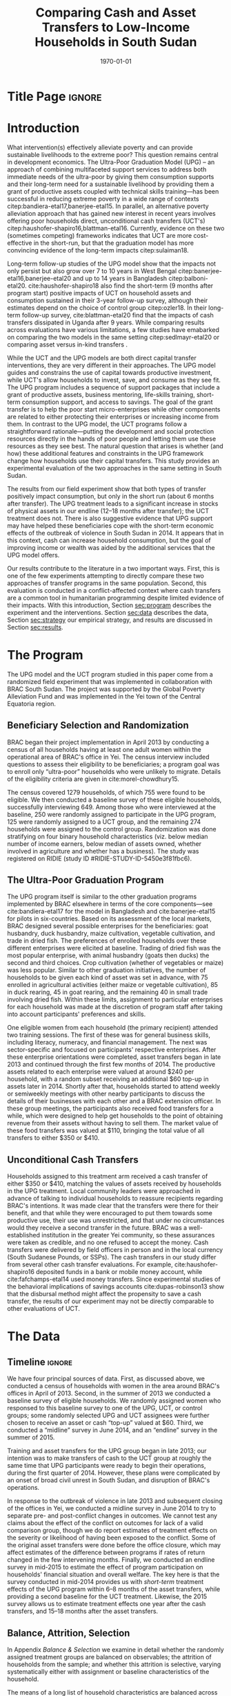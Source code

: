 :SETUP:
#+TITLE: Comparing Cash and Asset Transfers to Low-Income Households in South Sudan
#+AUTHOR: Reajul Chowdhury, Elliott Collins, Ethan Ligon, Munshi Sulaiman
#+DATE: \today
#+BIBLIOGRAPHY: main chicago
#+OPTIONS: texht:t toc:nil ':t inline:nil todo:nil
#+OPTIONS: title:nil  author:nil
#+LATEX_CLASS_OPTIONS: [12pt,letterpaper]
#+LATEX_HEADER: \usepackage{amsaddr}
#+LATEX_HEADER:       \newcommand{\Eq}[1]{(\ref{eq:#1})}
#+LaTeX_HEADER:       \usepackage[T1]{fontenc}
#+LATEX_HEADER_EXTRA: \newcommand{\Fig}[1]{Figure \ref{fig:#1}} \newcommand{\Tab}[1]{Table \ref{tab:#1}}
#+LATEX_HEADER_EXTRA: \usepackage{stringstrings} \renewcommand{\cite}[1]{\caselower[q]{#1}\citet{\thestring}}
#+LATEX_HEADER_EXTRA: \usepackage{lscape}
#+LATEX_HEADER_EXTRA: \usepackage{changepage}
#+LATEX_HEADER_EXTRA: \usepackage{fullpage}
#+LATEX_HEADER_EXTRA: \addbibresource{~/bibtex/main.bib}
#+PROPERTY: header-args:python :results output raw table :noweb no-export :exports none :prologue "# -*- coding: utf-8 -*-"
:END:

* Title Page                                                         :ignore:
#+BEGIN_export latex
\begin{titlepage}
\title[Cash vs. Asset Transfers]{Comparing Cash and Asset Transfers to Low-Income Households in South Sudan}

\date{\today}

\author{Reajul Chowdhury}
\address{University of Illinois, Champaign-Urbana}

\author{Elliott Collins}
\address{Innovations for Poverty Action}

\author{Ethan Ligon}
\address{University of California, Berkeley}

\author{Munshi Sulaiman}
\address{BRAC International}


\begin{abstract}
Studies have found that the ``graduation'' model
can be effective in alleviating the constraints that prevent extremely poor
households from increasing their productivity and income.  This consists
of a sizable transfer of productive physical capital coupled with
training and coaching over the course of one or two years.
Related, there is evidence that a simpler program of
unconditional cash transfers (UCT's) may also improve household
productivity and welfare.  Our field experiment provides a comparison of these two approaches to transferring wealth to
low-income households during the first two years of BRAC's ultra-poor pilot project
in South Sudan.  We consider the effect of each program on consumption,
income, asset holdings, and several intangible outcomes.  We find evidence that both types of
transfer have positive effects on consumption, but only in the
short-run.  We find a persistent increase in asset stocks, but only from
the graduation program.  We also consider the graduation program's effect on
households' responses to the outbreak of violence in 2014 civil war, and
elicit suggestive evidence that BRAC's support may have helped the
beneficiaries to cope with the short-term economic effects of the
violence.  We conclude that in this economic context, cash can increase
household consumption, but the goal of improving income or wealth is
aided by the additional services that the ultra-poor graduation model
offers.
\end{abstract}

%\thanks{JEL Classification: D11, D12, I32}
\renewcommand{\keywordsname}{Keywords}
\keywords{South Sudan, Unconditional cash transfers, Ultra-poor graduation model}

\maketitle
\thispagestyle{empty}
\end{titlepage}
#+END_export

* Introduction
 
What intervention(s) effectively alleviate poverty and can provide
sustainable livelihoods to the extreme poor?  This question remains
central in development economics.  The Ultra-Poor Graduation Model
(UPG) -- an approach of combining multifaceted support services to
address both immediate needs of the ultra-poor by giving them
consumption supports and their long-term need for a sustainable
livelihood by providing them a grant of productive assets coupled with
technical skills training---has been successful in reducing extreme
poverty in a wide range of contexts
citep:bandiera-etal17,banerjee-etal15.  In parallel, an alternative
poverty alleviation approach that has gained new interest in recent
years involves offering poor households direct, unconditional cash
transfers (UCT's) citep:haushofer-shapiro16,blattman-etal16.
Currently, evidence on these two (sometimes competing) frameworks
indicates that UCT are more cost-effective in the short-run, but that
the graduation model has more convincing evidence of the long-term
impacts citep:sulaiman18.  

Long-term follow-up studies of the UPG model show that the impacts not
only persist but also grow over 7 to 10 years in West Bengal
citep:banerjee-etal16,banerjee-etal20 and up to 14 years in Bangladesh
citep:balboni-etal20.  cite:haushofer-shapiro18 also find the
short-term (9 months after program start) positive impacts of UCT on
household assets and consumption sustained in their 3-year follow-up
survey, although their estimates depend on the choice of control
group citep:ozler18.  In their long-term follow-up survey,
cite:blattman-etal20 find that the impacts of cash transfers
dissipated in Uganda after 9 years. While comparing results across
evaluations have various limitations, a few studies have emabarked on
comparing the two models in the same setting citep:sedlmayr-etal20 or
comparing asset versus in-kind transfers 
\citep[e.g.,][]{fafchamps-etal14}.

While the UCT and the UPG models are both direct capital transfer
interventions, they are very different in their approaches. The UPG
model guides and constrains the use of capital towards productive
investment, while UCT's allow households to invest, save, and consume
as they see fit. The UPG program includes a sequence of support
packages that include a grant of productive assets, business
mentoring, life-skills training, short-term consumption support, and
access to savings. The goal of the grant transfer is to help the poor
start micro-enterprises while other components are related to either
protecting their enterprises or increasing income from them. In
contrast to the UPG model, the UCT programs follow a straightforward
rationale---putting the development and social protection resources
directly in the hands of poor people and letting them use these
resources as they see best. The natural question that arises is
whether (and how) these additional features and constraints in the UPG
framework change how households use their capital transfers. This
study provides an experimental evaluation of the two approaches in the
same setting in South Sudan.

The results from our field experiment show that both types of transfer
positively impact consumption, but only in the short run (about 6
months after transfer).  The UPG treatment leads to a significant
increase in stocks of physical assets in our endline (12--18 months
after transfer); the UCT treatment does not.  There is also suggestive
evidence that UPG support may have helped these beneficiaries cope
with the short-term economic effects of the outbreak of violence in
South Sudan in 2014.  It appears that in this context, cash can
increase household consumption, but the goal of improving income or
wealth was aided by the additional services that the UPG model offers.

Our results contribute to the literature in a two important ways.
First, this is one of the few experiments attempting to directly
compare these two approaches of transfer programs in the same
population.  Second, this evaluation is conducted in a
conflict-affected context where cash transfers are a common tool in
humanitarian programming despite limited evidence of their impacts.
With this introduction, Section [[sec:program]] describes the experiment
and the interventions. Section [[sec:data]] describes the data, Section
[[sec:strategy]] our empirical strategy, and results are discussed in
Section [[sec:results]].

* The Program
  <<sec:program>>
The UPG model and the UCT program studied in this paper come from a
randomized field experiment that was implemented in collaboration with
BRAC South Sudan. The project was supported by the Global Poverty
Alleviation Fund and was implemented in the Yei town of the Central
Equatoria region.

** Beneficiary Selection and Randomization

BRAC began their project implementation in April 2013 by conducting a
census of all households having at least one adult women within the
operational area of BRAC's office in Yei. The census interview
included questions to assess their eligibility to be beneficiaries; a
program goal was to enroll only "ultra-poor" households who were
unlikely to migrate.  Details of the eligibility criteria are given in
cite:morel-chowdhury15.

The census covered 1279 households, of which 755 were found to be
eligible.  We then conducted a baseline survey of these eligible
households, successfully interviewing 649.  Among those who were
interviewed at the baseline, 250 were randomly assigned to participate
in the UPG program, 125 were randomly assigned to a UCT group, and the
remaining 274 households were assigned to the control group.
Randomization was done stratifying on four binary household
characteristics (viz. below median number of income earners, below
median of assets owned, whether involved in agriculture and whether
has a business). The study was registered on RIDIE (study ID
#RIDIE-STUDY-ID-5450e3f81fbc6).



** The Ultra-Poor Graduation Program
   
The UPG program itself is similar to the other graduation programs
implemented by BRAC elsewhere in terms of the core components---see
cite:bandiera-etal17 for the model in Bangladesh and
cite:banerjee-etal15 for pilots in six-countries.  Based on its
assessment of the local markets, BRAC designed several possible
enterprises for the beneficiaries: goat husbandry, duck husbandry,
maize cultivation, vegetable cultivation, and trade in dried fish. The
preferences of enrolled households over these different enterprises
were elicited at baseline.  Trading of dried fish was the most popular
enterprise, with animal husbandry (goats then ducks) the second and
third choices.  Crop cultivation (whether of vegetables or maize) was
less popular.  Similar to other graduation initiatives, the number of
households to be given each kind of asset was set in advance, with 75
enrolled in agricultural activities (either maize or vegetable
cultivation), 85 in duck rearing, 45 in goat rearing, and the
remaining 40 in small trade involving dried fish.  Within these
limits, assignment to particular enterprises for each household was
made at the discretion of program staff after taking into account
participants' preferences and skills.

One eligible women from each household (the primary recipient)
attended two training sessions.  The first of these was for general
business skills, including literacy, numeracy, and financial
management. The next was sector-specific and focused on participants'
respective enterprises.  After these enterprise orientations were
completed, asset transfers began in late 2013 and continued through
the first few months of 2014.  The productive assets related to each
enterprise were valued at around $240 per household, with a random
subset receiving an additional $60 top-up in assets later in 2014.
Shortly after that, households started to attend weekly or semiweekly
meetings with other nearby participants to discuss the details of
their businesses with each other and a BRAC extension officer. In
these group meetings, the participants also received food transfers
for a while, which were designed to help get households to the point
of obtaining revenue from their assets without having to sell
them. The market value of these food transfers was valued at $110,
bringing the total value of all transfers to either $350 or $410.

** Unconditional Cash Transfers

Households assigned to this treatment arm received a cash transfer of
either $350 or $410, matching the values of assets received by
households in the UPG treatment. Local community leaders were
approached in advance of talking to individual households to reassure
recipients regarding BRAC's intentions.  It was made clear that the
transfers were there for their benefit, and that while they were
encouraged to put them towards some productive use, their use was
unrestricted, and that under no circumstances would they receive a
second transfer in the future.  BRAC was a well-established
institution in the greater Yei community, so these assurances were
taken as credible, and no one refused to accept the money.  Cash
transfers were delivered by field officers in person and in the local
currency (South Sudanese Pounds, or SSPs). The cash transfers in our
study differ from several other cash transfer evaluations. For
example, cite:haushofer-shapiro16 deposited funds in a bank or mobile
money account, while cite:fafchamps-etal14 used money transfers. Since
experimental studies of the behavioral implications of savings
accounts cite:dupas-robinson13 show that the disbursal method might
affect the propensity to save a cash transfer, the results of our
experiment may not be directly comparable to other evaluations of UCT.


* The Data
  <<sec:data>>
** Timeline                                                          :ignore:
We have four principal sources of data.  First, as discussed above, we
conducted a census of households with women in the area around BRAC's
offices in April of 2013.  Second, in the summer of 2013 we conducted
a baseline survey of eligible households.  We randomly assigned women
who responsed to this baseline survey to one of the UPG, UCT, or
control groups; some randomly selected UPG and UCT assignees were
further chosen to receive an asset or cash "top-up" valued at $60.
Third, we conducted a "midline" survey in June 2014, and an "endline"
survey in the summer of 2015.

Training and asset transfers for the UPG group began in late 2013; our
intention was to make transfers of cash to the UCT group at roughly
the same time that UPG participants were ready to begin their
operations, during the first quarter of 2014.  However, these plans
were complicated by an onset of broad civil unrest in South Sudan, and
disruption of BRAC's operations.

In response to the outbreak of violence in late 2013 and subsequent
closing of the offices in Yei, we conducted a midline survey in June
2014 to try to separate pre- and post-conflict changes in outcomes.
We cannot test any claims about the effect of the conflict on outcomes
for lack of a valid comparison group, though we do report estimates of
treatment effects on the severity or likelihood of having been
exposed to the conflict.  Some of the original asset
transfers were done before the office closure, which may affect
estimates of the difference between programs if rates of return
changed in the few intervening months.  Finally, we conducted an endline survey
in mid-2015 to estimate the effect of program participation
on households' financial situation and overall welfare. The key here
is that the survey conducted in mid-2014 provides us with /short-term/
treatment effects of the UPG program within 6--8 months of the asset
transfers, while providing a second baseline for the UCT treatment.
Likewise, the 2015 survey allows us to estimate treatment
effects one year after the cash transfers, and 15--18 months after the
asset transfers.

** Balance, Attrition, Selection

In Appendix [[Balance & Selection]] we examine in detail whether the
randomly assigned treatment groups are balanced on observables; the
attrition of households from the sample; and whether this attrition is
selective, varying systematically either with assignment or baseline
characteristics of the household.

The means of a long list of household characteristics are balanced
across groups, with minor exceptions attributable to chance (a larger
share of households in the UCT group owned motorcycles at baseline,
and the same group had made larger average purchases of textiles
during the past year; see Appendix Tables [[tab:balance_check]] and
[[tab:mean_log_balance]]).

Given the environment, attrition was quite low (see Appendix Table
[[tab:attrition_count]]).  We attempted to survey 755 eligible households
in total.  Of these, 649 were surveyed at baseline, 606 at midline,
and 700 at endline.  Thus, the probability of an eligible household
being interviewed in 2013 was 87%, falling to 81% in 2014, and rising
to 93% in 2015.  However, households in the control group were
significantly less likely to be interviewed at baseline (Appendix
Table [[tab:interview_probabilities]]).  In order to take advantage of the
households not included in the baseline, as well as to deal with any
issues with imperfect balance on observables, our specification below
follows cite:banerjee-etal15 by setting missing values to zero when
controlling for baseline levels of the dependent variable, and
including an indicator for whether the household was in the baseline,
in a sort of adjusted ANCOVA specification of the sort discussed by
cite:mckenzie12.

* Empirical Strategy
  <<sec:strategy>>
We estimate a single model using interactions between time effects and
group assignment, as well as baseline values of the outcome variable
where available; this is 
\begin{equation}
\label{eq:estimating}
Y_{it} =\alpha_{t}+\beta^t_{UCT}I_{t}\times UCT_{i}+\beta^t_{UPG}I_{t}\times UPG_{i}+\gamma Y_{i,2013}(1-M_{i,2013}) + \delta M_{i,2013} +\epsilon_{it},
\end{equation}
for $t\in\{2014,2015\}$, with $i$ indexing households.  The
$\alpha_{t}$ are time fixed effects; $I_{t}$ is an indicator if the
year is $t$; and $Y_{it}$ is an outcome of interest for household $i$ in
year $t$.  If baseline values of the dependent variable are missing
for household $i$ then this is indicated by the dummy variable
$M_{i,2013}$.  Thus, baseline values of the dependent variable appear
as $Y_{i,2013}$ where these are non-missing; but the coefficient
$\delta$ estimates the average baseline value conditional on it being
missing.

We take the interactions of UPG assignment with 2014 and 2015
indicators as the treatment effects at 6--8 and 15--17 months
respectively. The analogous interactions with the UCT group offer a
second baseline and a 12-month treatment effect, respectively.  Since
those transfers happened after the midline survey, its interaction
with $I_{2014}$ acts as a placebo; there is no /ex ante/ reason to
expect that households in the UCT group were different from the rest
of the control group at that point.  Given the slight difference in
timing, we report a \(t\)-test of the hypothesis
\(\beta^t_{UPG}=\beta^{2015}_{UCT}\) for both of \(t \in
\{2014,2015\}\).

Since the comparison between (UPG,2014) and (UCT,2015) allows for
something less than a year of exposure to the respective treatments, we
regard \(\beta^{2014}_{UPG}=\beta^{2015}_{UCT}\) as the
most interesting hypothesis, but since these points of comparison
aren't contemporaneous we can't rule out the possibility that
aggregate shocks might have interacted somehow with the two programs
differently.  Accordingly, we also report
\(\beta^{2015}_{UPG}-\beta^{2015}_{UCT}\), which has the
interpretation as being the difference between the average effect of
having been enrolled in either program from its inception until 2015.

Because our various treatments are randomly assigned at the individual
level, there is no reason to "cluster" when computing the covariances
necessary for inference.  Instead, we flexibly allow for unspecified
forms of heterogeneity, using the `HC3' estimator proposed by
cite:mackinnon-white85 (note that this is generally regarded as the
most conservative of conventional heteroskedasticity consistent
estimators of the covariance matrix). 
 
* Results
  <<sec:results>>
** Assets

We consider the effects of different treatments on three broad classes
of assets.  The first is /physical/ assets, including livestock,
productive assets, and consumer durables.  The second are measures of
financial assets and transfers, including savings (both in currency
and in grain or other food stores) and transfers both into and out of
the household.  The third is agricultural land, either cultivated or
owned. 


*** Physical Asset Holdings
We first turn our attention to effects of the different programs on
the value of physical assets held.  Since UPG households were directly
/given/ a variety of different assets, for this program this can be
regarded as a rather direct test---eight months later, do UPG
recipients still own these assets, or have they sold (or eaten) them?

We aggregate physical assets into three distinct groups.  The first is
consumer "durables", which include things like televisions, bicycles, electric fans, and
household furnishings.  The second is 
"livestock", which includes cows, goats, poultry, and other small
animals.  Third is "production" assets, which includes not only
livestock but also other assets plausibly used by the household to
generate income, such as farm equipment, mobile phones, carts, sewing
equipment, sheds, and shop premises.  Finally we have "total" assets,
which includes the value of all of the above.  When considering values
as in Tables [[tab:asset_control]]  or [[tab:asset_values]] it's worth
bearing in mind that this experiment was conducted during a period of
high inflation, and all reported values are in nominal terms.

**** Asset tables                                                    :ignore:
*************** NOTE
 Some assets were not included ('house', 'homestead', and 'netITN')
 either because numbers turned out to be more or less meaningless, or
 because they overlap (e.g. nets & ITN nets) (as commented in
 TUP-data/TUP.py). All of the Ns are the same because NaN values were
 considered as having a value of 0 for that asset (this occurs
 automatically when using .sum(axis=1) to sum values in different
 columns for a given row).

 Differences with previous code: 
 -This code does not do any censoring, truncating, or converting of
 values to US dollars or anything like that
*************** END


 #+name: asset_values
 #+begin_src python :noweb no-export :exports none  :results output table raw labels=[] :colnames no :tangle /tmp/asset_values.py
import ss_standard
import pandas as pd
import numpy as np
from cfe.df_utils import df_to_orgtbl

assets = ss_standard.basic_data(outcomes=None,filter='^asset_val_')

# Some assets to ignore, either because numbers turned out to be more or less meaningless, 
# or because they overlap (e.g. nets & ITN nets) (as commented in TUP-data/TUP.py)

assets = assets.drop(columns = assets.filter(like='house').columns)
assets = assets.drop(columns = assets.filter(like='homestead').columns)
assets = assets.drop(columns = assets.filter(like='netITN').columns)

# not including 'ploughs again' variable
productive = ['plough', 'shed', 'shop', 'pangas', 'axes', 'mobile', 'carts', 'sewing']
livestock = ['cows', 'smallanimals', 'chickens', 'ducks','poultry']
consdurables = ['radio', 'tv', 'fan', 'chairtables', 'bed', 'bicycle',
                'net', 'charcoal', 'stoves', 'potspans', 'motorcycle']

assets['Production'] = assets[productive].sum(axis=1)
assets['Livestock'] = assets[livestock].sum(axis=1)
assets['Durables'] = assets[consdurables].sum(axis=1)
assets['Total'] = assets[["Production", "Livestock", "Durables"]].sum(axis=1)

outcomes = ["Total", "Production", "Livestock", "Durables"]

df = ss_standard.ancova_form(assets,outcomes)

Results = {}

Results['Values (SSP)'] = ss_standard.results(df,outcomes,nonzero=False,logs=False,return_stats=True)
Results['Nonzero'] = ss_standard.results(df,outcomes,nonzero=True,logs=False,return_stats=True)
Results['Log Values'] = ss_standard.results(df,outcomes,nonzero=False,logs=True,return_stats=True)

other = pd.DataFrame({k:r[2].stack() for k,r in Results.items()})
other.index.names = ['Variable','Outcome']
other.columns.name = 'Class'
other = other.stack().unstack('Variable').reorder_levels(['Class','Outcome']).sort_index()
other = other.reindex(['Values (SSP)','Nonzero','Log Values'],level=0)

print(df_to_orgtbl(other[['2014','2015']].unstack('Class'),float_fmt='%6.2f'))


print(ss_standard.table_stacked_by_class(Results,elide=True))

print(ss_standard.table_stacked_by_class(Results,elide=False))
 #+end_src

 #+results: asset_values



#+name: tab:asset_control
#+caption: Averages of physical assets owned by the control group in 2015, grouped into consumer durables, livestock, production assets, and total.  We measure (i) total value (in SSP) ; (ii) the proportion having nonzero values; and (iii) the log values, conditional on being positive.  
 |            |         2014 |          |            |         2015 |          |            |
 | Outcome    | Values (SSP) | Nonzero | Log Values | Values (SSP) | Nonzero | Log Values |
 |------------+--------------+----------+------------+--------------+----------+------------|
 | Durables   |       946.37 |     1.00 |       6.30 |       837.35 |     0.96 |       6.28 |
 | Livestock  |       204.74 |     0.35 |       5.45 |       203.93 |     0.41 |       5.43 |
 | Production |       184.11 |     0.88 |       4.63 |       120.49 |     0.91 |       4.47 |
 | Total      |      1335.22 |     1.00 |       6.64 |      1161.76 |     0.96 |       6.61 |

#+name: tab:asset_values
#+caption: Estimated treatment effects by group-year on physical assets,  grouped into consumer durables, livestock, production assets, and total.  We measure (i) total value (in SSP); (ii) the proportion having nonzero values; and (iii) the log values, conditional on being positive.  Asterisks: *** $p<0.01$, ** $p<0.05$, * $p<0.10$.
 | Class        | Outcome    | $\beta_{UPG}^{2014}$ | $\beta_{UPG}^{2015}$ | $\beta_{UCT}^{2014}$ | $\beta_{UCT}^{2015}$ | $\beta_{UPG}^{2014} - \beta_{UCT}^{2015}$ | $\beta_{UPG}^{2015} - \beta_{UCT}^{2015}$ |
 |--------------+------------+----------------------+----------------------+----------------------+----------------------+-------------------------------------------+-------------------------------------------|
 | Values (SSP) | Durables   | \(-48.67\)           | \( 91.08\)           | \(-147.40\)          | \(-119.19\)          | \( 70.52\)                                | \(210.27\)                                |
 |              | $N=1306$   | (\(108.83\))         | (\(109.27\))         | (\(124.09\))         | (\(122.66\))         | (\(163.98\))                              | (\(164.28\))                              |
 |              | Livestock  | \(355.63\)^{***}     | \(320.42\)^{***}     | \(-29.89\)           | \( 10.16\)           | \(345.47\)^{***}                          | \(310.26\)^{***}                          |
 |              | $N=1306$   | (\( 72.91\))         | (\( 58.80\))         | (\( 72.36\))         | (\( 58.59\))         | (\( 93.53\))                              | (\( 83.01\))                              |
 |              | Production | \( 34.16\)           | \( 13.25\)           | \( 28.23\)           | \(  3.77\)           | \( 30.39\)                                | \(  9.48\)                                |
 |              | $N=1306$   | (\( 26.96\))         | (\( 14.18\))         | (\( 38.02\))         | (\( 14.43\))         | (\( 30.57\))                              | (\( 20.23\))                              |
 |              | Total      | \(355.37\)^{**}      | \(435.55\)^{***}     | \(-132.71\)          | \(-93.05\)           | \(448.42\)^{**}                           | \(528.59\)^{**}                           |
 |              | $N=1306$   | (\(159.28\))         | (\(147.98\))         | (\(181.56\))         | (\(152.35\))         | (\(220.41\))                              | (\(212.39\))                              |
 |--------------+------------+----------------------+----------------------+----------------------+----------------------+-------------------------------------------+-------------------------------------------|
 | Nonzero     | Durables   | \( -0.01\)           | \( -0.00\)           | \(  0.00\)           | \(  0.01\)           | \( -0.02\)                                | \( -0.01\)                                |
 |              | $N=1306$   | (\(  0.01\))         | (\(  0.02\))         | (\(  0.00\))         | (\(  0.02\))         | (\(  0.02\))                              | (\(  0.03\))                              |
 |              | Livestock  | \(  0.44\)^{***}     | \(  0.38\)^{***}     | \( -0.01\)           | \(  0.08\)           | \(  0.36\)^{***}                          | \(  0.31\)^{***}                          |
 |              | $N=1306$   | (\(  0.04\))         | (\(  0.04\))         | (\(  0.05\))         | (\(  0.06\))         | (\(  0.07\))                              | (\(  0.07\))                              |
 |              | Production | \(  0.03\)           | \( -0.01\)           | \( -0.05\)           | \(  0.02\)           | \(  0.01\)                                | \( -0.03\)                                |
 |              | $N=1306$   | (\(  0.03\))         | (\(  0.03\))         | (\(  0.04\))         | (\(  0.03\))         | (\(  0.04\))                              | (\(  0.04\))                              |
 |              | Total      | \( -0.01\)           | \(  0.01\)           | \(  0.00\)           | \(  0.01\)           | \( -0.02\)                                | \( -0.00\)                                |
 |              | $N=1306$   | (\(  0.01\))         | (\(  0.02\))         | (\(  0.00\))         | (\(  0.02\))         | (\(  0.02\))                              | (\(  0.02\))                              |
 |--------------+------------+----------------------+----------------------+----------------------+----------------------+-------------------------------------------+-------------------------------------------|
 | Log Values   | Durables   | \(  0.03\)           | \(  0.06\)           | \( -0.05\)           | \( -0.15\)           | \(  0.18\)                                | \(  0.21\)                                |
 |              | $N=1274$   | (\(  0.10\))         | (\(  0.09\))         | (\(  0.12\))         | (\(  0.12\))         | (\(  0.15\))                              | (\(  0.15\))                              |
 |              | Livestock  | \(  0.55\)^{***}     | \(  0.46\)^{***}     | \( -0.19\)           | \(  0.07\)           | \(  0.48\)^{*}                            | \(  0.39\)                                |
 |              | $N=704$    | (\(  0.16\))         | (\(  0.14\))         | (\(  0.27\))         | (\(  0.19\))         | (\(  0.25\))                              | (\(  0.24\))                              |
 |              | Production | \(  0.27\)^{**}      | \(  0.15\)           | \(  0.20\)           | \(  0.17\)^{*}       | \(  0.10\)                                | \( -0.02\)                                |
 |              | $N=1176$   | (\(  0.12\))         | (\(  0.09\))         | (\(  0.16\))         | (\(  0.10\))         | (\(  0.16\))                              | (\(  0.14\))                              |
 |              | Total      | \(  0.43\)^{***}     | \(  0.36\)^{***}     | \( -0.04\)           | \( -0.03\)           | \(  0.45\)^{***}                          | \(  0.38\)^{***}                          |
 |              | $N=1281$   | (\(  0.09\))         | (\(  0.09\))         | (\(  0.12\))         | (\(  0.11\))         | (\(  0.14\))                              | (\(  0.14\))                              |


**** Discussion                                                      :ignore:
The UPG treatment was successful in inducing participants to hold more
assets than either the control or UCT groups, particularly in the form
of livestock.  The cash (UCT) group did not have a significant
increase in the value of assets measured in either 2014 or 2015, save
for a barely (at the 10% level) significant increase in production
assets in 2014.  This contrasts sharply with the UPG group.  The UPG
group gains significantly more asset wealth than the cash or control
groups in both 2014 and 2015, 18 months after receipt of
transfers. The total value of assets held by the UPG group is roughly
three-quarters more than the control group in 2014 (midline), and
roughly 45% more at endline.  As one might expect given the design of
the program, these differences are due principally to differences in
livestock holdings, with values of 378 and 322 SSP more than average
for households in the control group in 2014 and 2015, respectively.

 The final two columns of Table [[tab:asset_values]] consider the difference
 in the average treatment effect between the UCT and UPG treatments.
 Here one needs to be thoughtful about the period of comparison, since
 the UCT treatment was rolled out later than the UPG.  Thus, the second-to-last
 column compares the difference in average asset holdings between the UPG
 and UCT groups roughly one year after the program began; here we see
 significantly higher mean UPG asset holdings, in the amount of 727
 SSP.  The final column instead compares contemporaneous endline asset
 holdings; here we again see significantly higher holdings for the UPG
 group. 


*** Savings 
We next consider more liquid forms of assets, in particular stores of
food (principally cereals), financial transfers to and from other
households, and savings in a BRAC account.

**** Discussion of food saved                                        :ignore:

It is common in this community (and most in the region) to store non-perishable food
like maize, cassava, or millet as a form of savings.  This makes
particular sense in a high-inflation context, where the price of grain had doubled in the
previous year.  More households report saving in food (73%) than in cash
(40%).  The prevalence of food savings increased in significantly in 2014 for both UPG
and UCT groups relative to the control.[fn:: Note that food savings was not
measured at baseline, so these controls are omitted.]  However (Table
[[tab:savings_values]]) the /amount/ of food savings conditional on it being
positive was only significant for the UPG group, for whom it increased
by roughly 30% in 2014, one round after treatment; similarly, after
treatment the UCT group saved roughly 20% more in food than either the
control or UPG groups in 2015. 

**** Discussion of transfers                                         :ignore:

Households in the UPG group were roughly 7--8% more likely to both
give and receive transfers from other households in 2014.  The UCT
group showed a similar propensity to /receive/ transfers in 2014, but
did not give significantly more than the control group.  On the other
hand, one cannot reject the hypothesis that the propensity to both
give and receive was equal across both the UPG & UCT groups in 2014.
And for both groups the propensity to make transfers was no different
from that of the control group in 2015.  It's worth noting, however,
that transfers and indeed /all/ the forms of financial activity we
record in Table [[tab:savings_values]] showed marked increases across all
groups in both 2014 and 2015, relative to 2013.

**** Discussion of savings accounts                                  :ignore:

The UPG households were strongly encouraged to pay into a savings
account maintained by BRAC at each of their weekly meetings.
Regardless of their motivation, UPG households held savings accounts
at significantly higher rates than both the control and UCT groups
(Table [[tab:savings_values]]); roughly 29% more in 2014, and 18% more
in 2015.  The same is /not/ true of amounts of savings.  Conditional on
having positive savings, UPG groups held roughly 30% /less/ than the
control group in 2014.  This pattern then
changes dramatically in 2015, when both the UPG and UCT groups
dramatically increase their cash savings relative to the control, with
both groups holding over 50% more than the control (again, conditional
on holding any savings at all).  It is, perhaps, not surprising that
the UCT group held large savings in 2015---after all, giving these
households cash was the point of the treatment, implemented not long
before.  Understanding the increase in cash savings for the UPG group
is more challenging; are their business investments yielding returns
which allow them to save?  There may be some of this, but interpreting
the increase for the UPG groups must also take into account that the
number of UPG households holding positive savings fell from 2014 to
2015 relative to other groups, for which the prevalence of positive
savings increased from one third in 2014 to 39% in 2015.


**** Savings tables                                                  :ignore:
**************** NOTE
 CTL mean lists the mean and standard deviation of the control group 
 in 2015. All of the Ns are the same because NaN values were
 considered as having a value of 0 for that asset (this occurs
 automatically when using .sum(axis=1) to sum values in different
 columns for a given row). The baseline survey did not ask for food
 savings, which is why Baseline2013 and BaselineNA controls are omitted.

 Differences with previous code: 
 -This code does not do any censoring, truncating, or converting of
 values to US dollars
 -s8b_2c_m and  s8b_2d_m for other food savings values are included in
 this code but not the previous
 -in previous code, there was an issue at endline  with how the sum was
 being calculated for 'savings_otherfood_val_e' e.g. 40+NaN=NaN, so
 this new code uses s4b_oth_1b_e and s4b_oth_2b_e instead
 -this code includes columns for 'get transfer' and 'give transfer'
 that were not included in the previous table


*************** END


 #+name: savings_tables
 #+begin_src python :noweb no-export :exports none  :results output table raw labels=[] :colnames no :tangle /tmp/savings.py
import pandas as pd
import numpy as np
from cfe.df_utils import df_to_orgtbl
import ss_standard

savings = ss_standard.basic_data(outcomes=['savings_home', 'savings_bank', 'savings_BRAC', 'savings_NGOs', 
                                           'savings_other', 'land_owncult', 'land_rentcult', 'land_communitycult',
                                           'land_ownnocult', 'land_ownrent', 'transfers_get1', 'transfers_get2', 
                                           'transfers_get3', 'transfers_give1', 'transfers_give2', 'transfers_give3',
                                           'savings_maize_val', 'savings_sorghum_val', 's8b_2c', 's8b_2d',
                                           's4b_oth_1b', 's4b_oth_2b','savings_otherfood1_val','savings_otherfood2_val'])


savings.rename({'s8b_2c': 'savings_otherfood1_val',
                's8b_2d': 'savings_otherfood2_val',
                's4b_oth_1b': 'savings_otherfood1_val',
                's4b_oth_2b': 'savings_otherfood2_val'}, axis=1, inplace=True)

savings = savings.groupby(level=0,axis=1).sum()

savings["Savings"] = savings[ ['savings_home', 'savings_bank', 'savings_BRAC', 'savings_NGOs', 'savings_other'] ].sum(axis=1)
savings["Food Savings"] = savings[ ['savings_maize_val', 'savings_sorghum_val', 'savings_otherfood1_val', 'savings_otherfood2_val'] ].sum(axis=1)
savings["LandCult"] = savings[ ['land_owncult', 'land_rentcult', 'land_communitycult'] ].sum(axis=1)
savings["LandOwn"] = savings[ ['land_owncult', 'land_ownnocult', 'land_ownrent'] ].sum(axis=1)
savings["Get Transfer"] = savings[ ['transfers_get1', 'transfers_get2', 'transfers_get3'] ].sum(axis=1)
savings["Give Transfer"] = savings[ ['transfers_give1', 'transfers_give2', 'transfers_give3'] ].sum(axis=1)

outcomes = ['Savings', 'Food Savings', 'Get Transfer', 'Give Transfer']

df = ss_standard.ancova_form(savings,outcomes)

Results = {}

Results['Values (SSP)'] = ss_standard.results(df,outcomes,nonzero=False,logs=False,return_stats=True)
Results['Nonzero'] = ss_standard.results(df,outcomes,nonzero=True,logs=False,return_stats=True)
Results['Log Values'] = ss_standard.results(df,outcomes,nonzero=False,logs=True,return_stats=True)

other = pd.DataFrame({k:r[2].stack() for k,r in Results.items()})
other.index.names = ['Variable','Outcome']
other.columns.name = 'Class'
other = other.stack().unstack('Variable').reorder_levels(['Class','Outcome']).sort_index()
other = other.reindex(['Values (SSP)','Nonzero','Log Values'],level=0)

print(df_to_orgtbl(other[['2014','2015']].unstack('Class'),float_fmt='%6.2f'))


print(ss_standard.table_stacked_by_class(Results,elide=True))

print(ss_standard.table_stacked_by_class(Results,elide=False))

 #+end_src

 #+results: savings_tables


#+name: tab:savings_control
#+caption: Averages of savings and transfers for the control group by year, grouped into food stores, the value of transfers both sent and received, and financial savings.  We measure (i) total value (in SSP) ; (ii) the proportion having nonzero values; and (iii) the log values, conditional on being positive.
 |               |         2014 |          |            |         2015 |          |            |
 | Outcome       | Values (SSP) | Nonzero | Log Values | Values (SSP) | Nonzero | Log Values |
 |---------------+--------------+----------+------------+--------------+----------+------------|
 | Food Savings  |        63.53 |     0.90 |       3.63 |        90.67 |     0.77 |       4.22 |
 | Get Transfer  |        32.91 |     0.19 |       4.45 |        48.82 |     0.18 |       5.08 |
 | Give Transfer |        26.42 |     0.14 |       3.54 |        12.59 |     0.08 |       4.56 |
 | Savings       |        71.67 |     0.48 |       4.05 |        83.83 |     0.42 |       4.61 |

#+name: tab:savings_values
#+caption: Treatment effects on savings and transfers by group-year, grouped into food stores, the value of transfers both sent and received, and financial savings.  We measure (i) total value (in SSP) ; (ii) the proportion having nonzero values; and (iii) the log values, conditional on being positive.  Asterisks: *** $p<0.01$, ** $p<0.05$, * $p<0.10$.
 | Class        | Outcome       | $\beta_{UPG}^{2014}$ | $\beta_{UPG}^{2015}$ | $\beta_{UCT}^{2014}$ | $\beta_{UCT}^{2015}$ | $\beta_{UPG}^{2014} - \beta_{UCT}^{2015}$ | $\beta_{UPG}^{2015} - \beta_{UCT}^{2015}$ |
 |--------------+---------------+----------------------+----------------------+----------------------+----------------------+-------------------------------------------+-------------------------------------------|
 | Values (SSP) | Food Savings  | \( 29.33\)           | \( -6.24\)           | \( -3.06\)           | \( -4.20\)           | \( 33.53\)                                | \( -2.04\)                                |
 |              | $N=1306$      | (\( 22.22\))         | (\( 13.99\))         | (\( 17.29\))         | (\( 14.77\))         | (\( 26.69\))                              | (\( 20.35\))                              |
 |              | Get Transfer  | \( 37.55\)           | \( -0.97\)           | \( 12.45\)           | \(  9.94\)           | \( 27.61\)                                | \(-10.91\)                                |
 |              | $N=1306$      | (\( 39.55\))         | (\( 17.22\))         | (\( 16.86\))         | (\( 22.71\))         | (\( 45.60\))                              | (\( 28.50\))                              |
 |              | Give Transfer | \( -4.82\)           | \( -4.20\)           | \(-23.02\)           | \(  1.76\)           | \( -6.58\)                                | \( -5.97\)                                |
 |              | $N=1306$      | (\( 22.18\))         | (\(  5.23\))         | (\( 21.66\))         | (\( 12.08\))         | (\( 25.25\))                              | (\( 13.16\))                              |
 |              | Savings       | \(  0.59\)           | \(101.13\)^{***}     | \( 18.56\)           | \( 37.87\)           | \(-37.28\)                                | \( 63.26\)                                |
 |              | $N=1306$      | (\( 19.48\))         | (\( 36.68\))         | (\( 38.29\))         | (\( 26.05\))         | (\( 32.53\))                              | (\( 44.99\))                              |
 |--------------+---------------+----------------------+----------------------+----------------------+----------------------+-------------------------------------------+-------------------------------------------|
 | Nonzero     | Food Savings  | \( -0.07\)^{**}      | \( -0.00\)           | \(  0.02\)           | \(  0.01\)           | \( -0.07\)                                | \( -0.01\)                                |
 |              | $N=1306$      | (\(  0.03\))         | (\(  0.04\))         | (\(  0.03\))         | (\(  0.05\))         | (\(  0.06\))                              | (\(  0.06\))                              |
 |              | Get Transfer  | \(  0.06\)           | \(  0.01\)           | \(  0.06\)           | \( -0.00\)           | \(  0.06\)                                | \(  0.01\)                                |
 |              | $N=1306$      | (\(  0.04\))         | (\(  0.03\))         | (\(  0.05\))         | (\(  0.04\))         | (\(  0.06\))                              | (\(  0.05\))                              |
 |              | Give Transfer | \(  0.04\)           | \(  0.02\)           | \(  0.00\)           | \( -0.01\)           | \(  0.05\)                                | \(  0.03\)                                |
 |              | $N=1306$      | (\(  0.03\))         | (\(  0.03\))         | (\(  0.04\))         | (\(  0.03\))         | (\(  0.05\))                              | (\(  0.04\))                              |
 |              | Savings       | \(  0.21\)^{***}     | \(  0.20\)^{***}     | \( -0.06\)           | \(  0.04\)           | \(  0.17\)^{**}                           | \(  0.16\)^{**}                           |
 |              | $N=1306$      | (\(  0.04\))         | (\(  0.04\))         | (\(  0.06\))         | (\(  0.06\))         | (\(  0.07\))                              | (\(  0.07\))                              |
 |--------------+---------------+----------------------+----------------------+----------------------+----------------------+-------------------------------------------+-------------------------------------------|
 | Log Values   | Food Savings  | \(  0.29\)^{***}     | \(  0.05\)           | \( -0.06\)           | \(  0.19\)^{*}       | \(  0.10\)                                | \( -0.14\)                                |
 |              | $N=1073$      | (\(  0.10\))         | (\(  0.09\))         | (\(  0.12\))         | (\(  0.11\))         | (\(  0.15\))                              | (\(  0.14\))                              |
 |              | Get Transfer  | \(  0.08\)           | \(  0.13\)           | \(  0.29\)           | \(  0.46\)^{*}       | \( -0.37\)                                | \( -0.33\)                                |
 |              | $N=255$       | (\(  0.27\))         | (\(  0.19\))         | (\(  0.29\))         | (\(  0.27\))         | (\(  0.38\))                              | (\(  0.33\))                              |
 |              | Give Transfer | \(  0.54\)^{*}       | \( -0.28\)           | \( -0.52\)           | \(  0.02\)           | \(  0.52\)                                | \( -0.30\)                                |
 |              | $N=159$       | (\(  0.33\))         | (\(  0.25\))         | (\(  0.39\))         | (\(  0.46\))         | (\(  0.57\))                              | (\(  0.53\))                              |
 |              | Savings       | \( -0.35\)^{**}      | \(  0.53\)^{***}     | \(  0.13\)           | \(  0.45\)^{**}      | \( -0.80\)^{***}                          | \(  0.08\)                                |
 |              | $N=671$       | (\(  0.16\))         | (\(  0.14\))         | (\(  0.25\))         | (\(  0.20\))         | (\(  0.26\))                              | (\(  0.25\))                              |



*** Land
**** Discussion of land ownership & cultivation                      :ignore:

We also examine land ownership and cultivation in each year.  In 2014
both the UPG and UCT groups were significantly more likely cultivate
land than the control group, and also to own it.  These differences
from the control group disappear by 2015, as the average area
cultivated by households in the control group increase from 0.6 fedan
(a fedan is 4200 $m^2$, slightly more than an acre) in 2014 to 0.72
fedan in 2015, while at the same time land owned increases from 0.6 to
0.81 fedan for control households. 


**** Land table                                                      :ignore:

 #+begin_src python :noweb no-export :exports none  :results output table raw labels=[] :colnames no :tangle /tmp/land.py
import pandas as pd
import numpy as np
from cfe.df_utils import df_to_orgtbl
import ss_standard

land = ss_standard.basic_data(outcomes=['land_owncult', 'land_rentcult', 'land_communitycult',
                                        'land_ownnocult', 'land_ownrent'])

# Issue that units are supposed to be fedan (4200 m^2), but are sometimes instead expressed in square meters (20mx20m plots)
for v in ['land_owncult', 'land_rentcult', 'land_communitycult', 'land_ownnocult', 'land_ownrent']:
        land[v].loc[land[v]>20] = land[v].loc[land[v]>20]/4200

land["Land Cultivated"] = land[ ['land_owncult', 'land_rentcult', 'land_communitycult'] ].sum(axis=1)
land["Land Owned"] = land[ ['land_owncult', 'land_ownnocult', 'land_ownrent'] ].sum(axis=1)

outcomes = ['Land Cultivated','Land Owned']

df = ss_standard.ancova_form(land,outcomes)

Results = {}

Results['Area (fedan)'] = ss_standard.results(df,outcomes,nonzero=False,logs=False,return_stats=True)
Results['Nonzero'] = ss_standard.results(df,outcomes,nonzero=True,logs=False,return_stats=True)
Results['Log Values'] = ss_standard.results(df,outcomes,nonzero=False,logs=True,return_stats=True)

other = pd.DataFrame({k:r[2].stack() for k,r in Results.items()})
other.index.names = ['Variable','Outcome']
other.columns.name = 'Class'
other = other.stack().unstack('Variable').reorder_levels(['Class','Outcome']).sort_index()
other = other.reindex(['Area (fedan)','Nonzero','Log Values'],level=0)

print(df_to_orgtbl(other[['2014','2015']].unstack('Class'),float_fmt='%6.2f'))


print(ss_standard.table_stacked_by_class(Results,elide=True))

print(ss_standard.table_stacked_by_class(Results,elide=False))
 #+end_src

 #+results:




#+name: tab:land_control
#+caption: Averages of land cultivated and owned for the control group by year.  We measure (i) total area (in fedan) ; (ii) the proportion having any land; and (iii) the log area, conditional on being positive.
 |                 |         2014 |          |            |         2015 |          |            |
 | Outcome         | Area (fedan) | Nonzero | Log Values | Area (fedan) | Nonzero | Log Values |
 |-----------------+--------------+----------+------------+--------------+----------+------------|
 | Land Cultivated |         1.00 |     0.85 |      -0.10 |         0.93 |     0.76 |      -0.08 |
 | Land Owned      |         1.15 |     0.85 |       0.03 |         1.20 |     0.86 |       0.06 |


#+name: tab:land_area
#+caption: Treatment effects on land cultivated and owned by group-year.  We measure (i) total area (in fedan) ; (ii) the proportion having any land; and (iii) the log area, conditional on being positive.  Asterisks: *** $p<0.01$, ** $p<0.05$, * $p<0.10$.
 | Class        | Outcome         | $\beta_{UPG}^{2014}$ | $\beta_{UPG}^{2015}$ | $\beta_{UCT}^{2014}$ | $\beta_{UCT}^{2015}$ | $\beta_{UPG}^{2014} - \beta_{UCT}^{2015}$ | $\beta_{UPG}^{2015} - \beta_{UCT}^{2015}$ |
 |--------------+-----------------+----------------------+----------------------+----------------------+----------------------+-------------------------------------------+-------------------------------------------|
 | Area (fedan) | Land Cultivated | \(  0.16\)           | \( -0.03\)           | \( -0.21\)^{**}      | \(  0.20\)           | \( -0.04\)                                | \( -0.23\)                                |
 |              | $N=1306$        | (\(  0.11\))         | (\(  0.09\))         | (\(  0.10\))         | (\(  0.17\))         | (\(  0.20\))                              | (\(  0.19\))                              |
 |              | Land Owned      | \(  0.42\)^{***}     | \(  0.02\)           | \( -0.12\)           | \(  0.40\)           | \(  0.02\)                                | \( -0.37\)                                |
 |              | $N=1306$        | (\(  0.14\))         | (\(  0.11\))         | (\(  0.14\))         | (\(  0.32\))         | (\(  0.35\))                              | (\(  0.34\))                              |
 |--------------+-----------------+----------------------+----------------------+----------------------+----------------------+-------------------------------------------+-------------------------------------------|
 | Nonzero     | Land Cultivated | \( -0.02\)           | \(  0.01\)           | \( -0.06\)           | \(  0.01\)           | \( -0.03\)                                | \( -0.01\)                                |
 |              | $N=1306$        | (\(  0.03\))         | (\(  0.04\))         | (\(  0.05\))         | (\(  0.05\))         | (\(  0.06\))                              | (\(  0.06\))                              |
 |              | Land Owned      | \( -0.00\)           | \( -0.01\)           | \( -0.03\)           | \(  0.02\)           | \( -0.02\)                                | \( -0.03\)                                |
 |              | $N=1306$        | (\(  0.03\))         | (\(  0.03\))         | (\(  0.04\))         | (\(  0.04\))         | (\(  0.05\))                              | (\(  0.05\))                              |
 |--------------+-----------------+----------------------+----------------------+----------------------+----------------------+-------------------------------------------+-------------------------------------------|
 | Log Values   | Land Cultivated | \(  0.15\)^{*}       | \(  0.03\)           | \( -0.18\)           | \(  0.23\)^{***}     | \( -0.07\)                                | \( -0.19\)^{*}                            |
 |              | $N=1042$        | (\(  0.08\))         | (\(  0.08\))         | (\(  0.11\))         | (\(  0.08\))         | (\(  0.11\))                              | (\(  0.11\))                              |
 |              | Land Owned      | \(  0.25\)^{***}     | \(  0.07\)           | \( -0.12\)           | \(  0.19\)^{**}      | \(  0.06\)                                | \( -0.12\)                                |
 |              | $N=1114$        | (\(  0.08\))         | (\(  0.08\))         | (\(  0.11\))         | (\(  0.09\))         | (\(  0.12\))                              | (\(  0.12\))                              |


** Income
*** Discussion                                                       :ignore:
Income was reliably measured only in 2015, and so our estimates do not
control for baseline values or allow for estimation of treatment
effects in different years.  The control group in 2015 has a measured
income of roughly 4300 SSP per year, or roughly $540 US (assuming an
exchange rate of around 8).  We estimate positive impacts on total
income for both the UPG and UCT groups, but only the former of these is
statistically significant (Table [[tab:income]]).

We saw earlier that the UPG group was more likely to hold positive
amounts of livestock, consistent with the design of the program.
Table [[tab:income]] further reveals that the UPG group is also
significantly more likely to receive positive amounts of income from
livestock (even though the average difference in livestock income between the
UPG group and others is not significant).  Further, conditional on
having positive livestock, the UPG group obtains 0.53 
log points more income from that livestock than does the control
group, and 0.60 log points more than the UCT group.

*** Recreating income table                                          :ignore:
*************** NOTE
This table uses income data from the endline survey.

Differences with previous code: 
-This code does not do any type of censoring, truncating, or converting of the
original values to US dollars or anything like that
-This code sets the price to NaN if we cannot figure out the market
price for the crop/livestock type and unit that was harvested (7
observations for crops and 3 observations for livestock). The
reason we would not be able to find out the market price is if no one
in the sample provided a market price for that crop livestock/type and
specific unit
- The original table does not have standard errors under CTL mean

Next steps: 
-consider whether multiplying (reported months of work)*(avg monthly
income) (what is currently being used) is better than using reported
annual income

*************** END

#+name: income_table
#+begin_src python :noweb no-export :exports none  :results output table raw labels=[] :colnames no :tangle income.py
import pandas as pd
import numpy as np
from cfe.df_utils import df_to_orgtbl
import ss_standard

data_assignment  = "../../Report/documents/master_assignment.csv"
data_nonfarm = "../../TUP-data/Endline/sections_8_17.csv"
data_farm = "../../TUP-data/Endline/Agriculture_cleaned.csv"

df_a = pd.read_csv(data_assignment).rename(columns={'RespID':'idno'})
df_a['idno'] = df_a.idno.astype(int)
df_n = pd.read_csv(data_nonfarm).rename(columns={'res_id':'idno'})
df_n = df_n.loc[~np.isnan(df_n.idno),:]
df_n['idno'] = df_n.idno.astype(int)
df_f = pd.read_csv(data_farm).rename(columns={'res_id':'idno'})
df_f = df_f.loc[~np.isnan(df_f.idno),:]
df_f['idno'] = df_f.idno.astype(int)

df_n.set_index('idno', inplace=True)
df_f.set_index('idno', inplace=True)
df_a.set_index('idno', inplace=True)

# """Nonagricultural income"""

df_n = df_n.filter(regex='^s16')
df_n = df_n.dropna(how='all')  

# s16_ic is nonfarm months received for a certain source of income for i = 1, 2, 3, 4, 5
# s16_id is nonfarm average income in each month for a certain source of income for i = 1, 2, 3, 4, 5
# using calculation from reported months and avg monthly income instead of reported annual income

nonfarm_yearly = pd.DataFrame() 
for i in range(1,6):
    nonfarm_yearly['source' + str(i)] = df_n['s16_' + str(i) + 'c']*df_n['s16_' + str(i) + 'd']

nonfarm_yearly_sum = nonfarm_yearly.sum(axis=1).groupby('idno').sum()
nonfarm_yearly_sum.name = 'nonfarm_yearly_sum'
#nonfarm_yearly_sum = nonfarm_yearly_sum.fillna(0)

# """Agricultural income"""

# HARVEST VARIABLE NAMES: harvest_type (crop), harvest_size, harvest_unit (qty and unit harvested)
# harvest_price (market price in SSP), harvest_price_unit (market price unit), harvest_sold (qty sold assuming same unit as harvest_unit)

# in case market price unit and harvested/sold unit don't match, 
# calculate median of reported market prices for that crop (type) and market price unit (harvest_price_unit)
unit_prices = df_f.groupby(["harvest_type", "harvest_price_unit"])["harvest_price"].median()

# the format of unit_prices is the first index is harvest_type, the second index is harvest_price_unit, and
# the value is the median of market price units for that crop in that unit

k = 0
d = 0

df_f.insert(len(df_f.columns), 'adjusted_harvest_price', np.nan)

# iterate through each row
for i in range(len(df_f)):
    
    # if neither unit is NaN
    if pd.notna(df_f.iloc[i]['harvest_unit']):
        if pd.notna(df_f.iloc[i]['harvest_price_unit']):
    
            # if units don't match
            if df_f.iloc[i]['harvest_unit'] != df_f.iloc[i]['harvest_price_unit']:
                d += 1
                # get the data frame for the particular type of crop
                find_type = unit_prices[unit_prices.index.get_level_values(0) == df_f.iloc[i]['harvest_type']]
        
                # check if there is no reported market price for that crop and unit, and if so, set adjusted harvest price to missing
                if find_type[find_type.index.get_level_values(1) == df_f.iloc[i]['harvest_unit']].empty: 
                    k += 1
                    df_f['adjusted_harvest_price'].iloc[i] = np.nan
    
                else: 
                    # set the adjusted harvest price to be the median price for that type and harvest unit
                    df_f['adjusted_harvest_price'].iloc[i] = find_type[find_type.index.get_level_values(1) == df_f.iloc[i]['harvest_unit']].values[0]
        
            # if units match
            else: df_f['adjusted_harvest_price'].iloc[i] = df_f.iloc[i]['harvest_price']

#d is the number of rows for which the harvest unit and market price unit don't match (193)
#k is the number of rows for which the harvest unit and crop do not have any market price reported (7)
#print("there are {} rows for which no one reported a market price for that crop and unit".format(k))

farm_yearly = pd.DataFrame() 
df_f["farm_income_yearly"] = df_f["harvest_size"]*df_f["adjusted_harvest_price"]

# there could be  multiple rows for the same household, so we group by respondent ID
farm_yearly['farm_income_yearly_sum'] = df_f[ ['farm_income_yearly'] ].dropna().groupby("idno")["farm_income_yearly"].sum()


# LIVESTOCK VARIABLE NAMES: livestock_type (animal), livestock_size, livestock_unit (qty and unit produced)
# livestock_price (market price in SSP), livestock_price_unit (market price unit), livestock_sold (qty sold assuming same unit as livestock_unit)

# in case market price unit and produced/sold unit don't match, 
# calculate median of reported market prices for that animal (type) and market price unit (livestock_price_unit)
unit_prices = df_f.groupby(["livestock_type", "livestock_price_unit"])["livestock_price"].median()
# the format of unit_prices is the first index is livestock_type, the second index is livestock_price_unit, and
# the value is the median of market price units for that animal in that unit

k = 0
d = 0

df_f.insert(len(df_f.columns), 'adjusted_livestock_price', np.nan)

# iterate through each row
for i in range(len(df_f)):
    
    # if neither unit is NaN
    if pd.notna(df_f.iloc[i]['livestock_unit']):
        if pd.notna(df_f.iloc[i]['livestock_price_unit']):
    
            # if units don't match
            if df_f.iloc[i]['livestock_unit'] != df_f.iloc[i]['livestock_price_unit']:
                d = d + 1
                # get the data frame for the particular type of animal
                find_type = unit_prices[unit_prices.index.get_level_values(0) == df_f.iloc[i]['livestock_type']]
        
                # check if there is no reported market price for that animal and unit, and if so, set adjusted harvest price to missing
                if find_type[find_type.index.get_level_values(1) == df_f.iloc[i]['livestock_unit']].empty: 
                    k = k + 1
                    df_f['adjusted_livestock_price'].iloc[i] = np.nan
                else: 
                    # set the adjusted livestock price to be the median price for that type and livestock unit
                    df_f['adjusted_livestock_price'].iloc[i] = find_type[find_type.index.get_level_values(1) == df_f.iloc[i]['livestock_unit']].values[0]
        
            # if units match
            else: df_f['adjusted_livestock_price'].iloc[i] = df_f.iloc[i]['livestock_price']

#d is the number of rows for which the livestock unit and market price unit don't match (9)
#k is the number of rows for which the livestock unit and crop do not have any market price reported (3)
# print("there are {} rows for which no one reported a market price for that animal and unit".format(k))
 
df_f["livestock_income_yearly"] = df_f["livestock_size"]*df_f["adjusted_livestock_price"]
df_f["livestock_income_yearly"] = df_f["livestock_income_yearly"].fillna(0) 

# there could be  multiple rows for the same household, so we group by respondent ID
farm_yearly['livestock_income_yearly_sum'] = df_f[ ['livestock_income_yearly'] ].dropna().groupby("idno")["livestock_income_yearly"].sum()
#farm_yearly['livestock_income_yearly_sum'] = farm_yearly['livestock_income_yearly_sum'].fillna(0)

df = pd.merge(nonfarm_yearly_sum, farm_yearly, how='outer', left_index=True, right_index=True)
df = pd.merge(df, df_a[ ['Group'] ].join(pd.get_dummies(df_a['Group'])), how='inner', left_index=True, right_index=True)

df.insert(len(df.columns), 'total', df[['nonfarm_yearly_sum', 'farm_income_yearly_sum', 'livestock_income_yearly_sum']].sum(axis=1))
df.insert(len(df.columns), 'constant', 1)

df.rename(columns = {'farm_income_yearly_sum': "Farm", 'livestock_income_yearly_sum': "Livestock", 
                   'nonfarm_yearly_sum': "Non-Farm", 'total': "Total"}, inplace=True)

outcomes = ["Farm", "Livestock", "Non-Farm", "Total"]

Results = {}

Results['Values (SSP)'] = ss_standard.results(df,outcomes,nonzero=False,logs=False,return_stats=True)
Results['Nonzero'] = ss_standard.results(df,outcomes,nonzero=True,logs=False,return_stats=True)
Results['Log Values'] = ss_standard.results(df,outcomes,nonzero=False,logs=True,return_stats=True)

other = pd.DataFrame({k:r[2].stack() for k,r in Results.items()})
other.index.names = ['Variable','Outcome']
other.columns.name = 'Class'
other = other.stack().unstack('Variable').reorder_levels(['Class','Outcome']).sort_index()
other = other.reindex(['Values (SSP)','Nonzero','Log Values'],level=0)

#print(df_to_orgtbl(other[['2014','2015']].unstack('Class'),float_fmt='%6.2f'))


print(ss_standard.table_stacked_by_class(Results,elide=True))

print(ss_standard.table_stacked_by_class(Results,elide=False))


#+end_src

#+name: tab:income
#+caption: Estimated treatment effects by group on reported income from different sources.  We measure (i) total value (in SSP); (ii) the proportion having nonzero values; and (iii) the log values, conditional on being positive.  Asterisks: *** $p<0.01$, ** $p<0.05$, * $p<0.10$.
| Class        | Outcome   | $\beta_{UPG}$    | $\beta_{UCT}$    | Constant          | $\beta_{UPG}-\beta_{UCT}$ |
|--------------+-----------+------------------+------------------+-------------------+---------------------------|
| Values (SSP) | Farm      | \(-137.45\)      | \( 60.12\)       | \(906.03\)^{***}  | \(-197.57\)               |
|              | $N=522$   | (\( 98.53\))     | (\(138.09\))     | (\( 71.24\))      | (\(169.64\))              |
|              | Livestock | \(474.63\)^{***} | \(  4.36\)       | \(368.42\)^{***}  | \(470.27\)^{**}           |
|              | $N=522$   | (\(140.49\))     | (\(128.82\))     | (\( 88.23\))      | (\(190.61\))              |
|              | Non-Farm  | \(994.62\)       | \(721.94\)       | \(3630.45\)^{***} | \(272.68\)                |
|              | $N=631$   | (\(1039.44\))    | (\(1121.48\))    | (\(287.45\))      | (\(1529.10\))             |
|              | Total     | \(1250.54\)      | \(658.46\)       | \(4451.08\)^{***} | \(592.08\)                |
|              | $N=664$   | (\(1010.21\))    | (\(1064.05\))    | (\(302.38\))      | (\(1467.22\))             |
|--------------+-----------+------------------+------------------+-------------------+---------------------------|
| Nonzero     | Farm      | \( -0.00\)       | \(  0.01\)       | \(  0.99\)^{***}  | \( -0.01\)                |
|              | $N=522$   | (\(  0.01\))     | (\(  0.01\))     | (\(  0.01\))      | (\(  0.01\))              |
|              | Livestock | \(  0.40\)^{***} | \(  0.18\)^{***} | \(  0.40\)^{***}  | \(  0.22\)^{***}          |
|              | $N=522$   | (\(  0.04\))     | (\(  0.06\))     | (\(  0.03\))      | (\(  0.08\))              |
|              | Non-Farm  | \(  0.05\)       | \(  0.06\)       | \(  0.83\)^{***}  | \( -0.01\)                |
|              | $N=631$   | (\(  0.03\))     | (\(  0.04\))     | (\(  0.02\))      | (\(  0.05\))              |
|              | Total     | \(  0.03\)^{**}  | \(  0.00\)       | \(  0.96\)^{***}  | \(  0.03\)                |
|              | $N=664$   | (\(  0.01\))     | (\(  0.02\))     | (\(  0.01\))      | (\(  0.03\))              |
|--------------+-----------+------------------+------------------+-------------------+---------------------------|
| Log Values   | Farm      | \( -0.15\)       | \(  0.01\)       | \(  6.18\)^{***}  | \( -0.16\)                |
|              | $N=518$   | (\(  0.12\))     | (\(  0.17\))     | (\(  0.08\))      | (\(  0.20\))              |
|              | Livestock | \(  0.53\)^{***} | \( -0.07\)       | \(  5.84\)^{***}  | \(  0.60\)^{**}           |
|              | $N=296$   | (\(  0.16\))     | (\(  0.23\))     | (\(  0.14\))      | (\(  0.28\))              |
|              | Non-Farm  | \( -0.12\)       | \( -0.26\)       | \(  7.76\)^{***}  | \(  0.14\)                |
|              | $N=538$   | (\(  0.12\))     | (\(  0.18\))     | (\(  0.08\))      | (\(  0.22\))              |
|              | Total     | \(  0.15\)       | \( -0.04\)       | \(  7.79\)^{***}  | \(  0.19\)                |
|              | $N=645$   | (\(  0.11\))     | (\(  0.16\))     | (\(  0.07\))      | (\(  0.20\))              |


** Consumption
*** Discussion                                                       :ignore:
The next outcome of interest we consider is household consumption,
defined as the market value of goods or services used by the
household.  A sizable basket of goods were included in the survey
module. These are separated into three categories: Food items (with a
3-day recall window), non-durables (a 30-day recall window), and
durables and large expenditures (a one-year recall window).  We think
that data on consumption provides the most appropriate measure of household
welfare in our survey.

\Tab{consumption} reports on consumption expenditures aggregated
according to the period of recall.  There were large changes in prices
during the course of our experiment, and small changes in the way the
survey elicited item-level expenditures.  Both of these kinds of
changes make comparisons across time difficult to interpret, and might
make comparisons of total consumption misleading.

These data do permit us to answer the central question we're
interested in: what are the effects on consumption, about eight months
later, of enrolling randomly selected households into the UPG program
versus giving them a cash transfer of roughly equal value?  We
measured the effect of cash on a three-day recall of food consumption
12 months after the transfer, and find a statistically significant (at
the 10% level) increase of 16 SSP per day.  We first measured the effect of the UPG
program on average food consumption 6--9 months after the asset
transfers, and found a slightly larger effect of 17 SSP. The
differences between these two are not significant (see the \(t\)-test
in the row labeled $\beta_{UPG}^{2014}-\beta_{UCT}^{2015}$), and both
result in a 13--17% increase in the value of food expenditures
relative to the control group mean in 2015.

Turning our attention to consumption expenditures involving a monthly
recall period, both programs have positive effects of similar
magnitude, significant at the 10% level.  Differences between the two
are not significant. 

At annual frequencies households in the UPG program have significantly
greater expenditures (462 SSP)  than the control group, but we cannot
reject the null hypothesis that the treatment effects of UPG and UCT
are equal.

*** Table                                                            :ignore:

#+name: consumption_tables 
#+begin_src python :noweb no-export :exports none  :results output table raw :colnames no :tangle /tmp/consumption_tables.py
import pandas as pd
import numpy as np
from scipy import stats
from cfe.df_utils import df_to_orgtbl
import ss_standard

# doesn't make sense to ask for clothing and footwear in total and then women's clothes, children's clothes, school uniforms, shoes in midline and endline
# ^ and they don't always sum up - change this?
# #some not asked for in baseline

food = ['cereals', 'maize', 'sorghum', 'millet', 'potato', 'sweetpotato', 'rice', 'bread', 'beans', 'oil', 'salt', 'sugar', 'meat', 'poultry', 'fish', 'egg', 'nuts', 'milk', 'vegetables', 'fruit', 'tea', 'spices', 'alcohol', 'otherfood']

# missing s20_6m_b and s20_7m_b in monthly for baseline - should be othermonth b
month = ['fuel', 'medicine', 'airtime', 'cosmetics', 'soap', 'transport', 'entertainment', 'childcare', 'tobacco', 'batteries', 'durables', 'church', 'othermonth', 's20_6m', 's20_7m']    

year = ['clothesfootwear', 'womensclothes', 'childrensclothes', 'shoes', 'homeimprovement', 'utensils', 'furniture', 'textiles', 'ceremonies', 'funerals', 'charities', 'dowry', 'other']    

consumption = ss_standard.basic_data(filter = r'^c_', outcomes=['s20_6m', 's20_7m'])

outcomes = ["Food", "Monthly", "Yearly"]

consumption['Food'] = consumption[food].sum(axis=1)
consumption['Monthly'] = consumption[month].sum(axis=1)
consumption['Yearly'] = consumption[year].sum(axis=1)

df = ss_standard.ancova_form(consumption,outcomes)

Results = {}

Results['Values (SSP)'] = ss_standard.results(df,outcomes,nonzero=False,logs=False,return_stats=True)
Results['Nonzero'] = ss_standard.results(df,outcomes,nonzero=True,logs=False,return_stats=True)
Results['Log Values'] = ss_standard.results(df,outcomes,nonzero=False,logs=True,return_stats=True)

other = pd.DataFrame({k:r[2].stack() for k,r in Results.items()})
other.index.names = ['Variable','Outcome']
other.columns.name = 'Class'
other = other.stack().unstack('Variable').reorder_levels(['Class','Outcome']).sort_index()
other = other.reindex(['Values (SSP)','Nonzero','Log Values'],level=0)

print(df_to_orgtbl(other[['2014','2015']].unstack('Class'),float_fmt='%6.2f'))


print(ss_standard.table_stacked_by_class(Results,elide=True))

print(ss_standard.table_stacked_by_class(Results,elide=False))


#+end_src

#+results: consumption_tables



#+name: tab:consumption_control
#+caption: Averages of consumption expenditures for the control group by year.  Food expenditures are for the past three days, non-durable non-food for the past month, and durables the past year.
|         |         2014 |          |            |         2015 |          |            |
| Outcome | Values (SSP) | Nonzero | Log Values | Values (SSP) | Nonzero | Log Values |
|---------+--------------+----------+------------+--------------+----------+------------|
| Food    |        79.98 |     1.00 |       4.21 |       110.34 |     0.99 |       4.49 |
| Monthly |       254.28 |     1.00 |       5.07 |       288.60 |     0.99 |       5.33 |
| Yearly  |       843.29 |     0.97 |       6.11 |      1051.76 |     0.95 |       6.15 |

#+name: tab:consumption
#+caption: Effect on consumption expenditures with different periods of recall.  Food expenditures are for the past three days, non-durable non-food for the past month, and durables the past year.  Asterisks: *** $p<0.01$, ** $p<0.05$, * $p<0.10$.
| Class        | Outcome  | $\beta_{UPG}^{2014}$ | $\beta_{UPG}^{2015}$ | $\beta_{UCT}^{2014}$ | $\beta_{UCT}^{2015}$ | $\beta_{UPG}^{2014} - \beta_{UCT}^{2015}$ | $\beta_{UPG}^{2015} - \beta_{UCT}^{2015}$ |
|--------------+----------+----------------------+----------------------+----------------------+----------------------+-------------------------------------------+-------------------------------------------|
| Values (SSP) | Food     | \( 18.41\)^{***}     | \(  1.82\)           | \( -3.80\)           | \( 14.18\)           | \(  4.23\)                                | \(-12.36\)                                |
|              | $N=1306$ | (\(  4.83\))         | (\(  6.29\))         | (\(  5.53\))         | (\(  8.93\))         | (\( 10.15\))                              | (\( 10.92\))                              |
|              | Monthly  | \( 59.23\)^{**}      | \( 34.76\)           | \( 32.96\)           | \( 69.81\)           | \(-10.58\)                                | \(-35.06\)                                |
|              | $N=1306$ | (\( 29.19\))         | (\( 30.43\))         | (\( 43.39\))         | (\( 43.90\))         | (\( 52.72\))                              | (\( 53.42\))                              |
|              | Yearly   | \(435.43\)^{**}      | \( -8.48\)           | \(-170.68\)          | \(-48.24\)           | \(483.67\)                                | \( 39.77\)                                |
|              | $N=1306$ | (\(198.13\))         | (\(161.99\))         | (\(129.71\))         | (\(223.35\))         | (\(298.56\))                              | (\(275.91\))                              |
| Nonzero     | Food     | \(  0.01\)           | \(  0.00\)           | \( -0.01\)           | \(  0.00\)           | \(  0.00\)                                | \(  0.00\)                                |
|              | $N=1306$ | (\(  0.00\))         | (\(  0.01\))         | (\(  0.01\))         | (\(  0.01\))         | (\(  0.01\))                              | (\(  0.01\))                              |
|              | Monthly  | \( -0.01\)           | \(  0.00\)           | \( -0.03\)^{*}       | \(  0.01\)^{*}       | \( -0.01\)^{**}                           | \( -0.01\)                                |
|              | $N=1306$ | (\(  0.00\))         | (\(  0.01\))         | (\(  0.02\))         | (\(  0.01\))         | (\(  0.01\))                              | (\(  0.01\))                              |
|              | Yearly   | \(  0.02\)           | \(  0.01\)           | \(  0.00\)           | \( -0.01\)           | \(  0.02\)                                | \(  0.02\)                                |
|              | $N=1306$ | (\(  0.01\))         | (\(  0.02\))         | (\(  0.02\))         | (\(  0.02\))         | (\(  0.03\))                              | (\(  0.03\))                              |
| Log Values   | Food     | \(  0.21\)^{***}     | \(  0.03\)           | \(  0.00\)           | \(  0.14\)^{*}       | \(  0.07\)                                | \( -0.12\)                                |
|              | $N=1297$ | (\(  0.06\))         | (\(  0.06\))         | (\(  0.06\))         | (\(  0.08\))         | (\(  0.10\))                              | (\(  0.10\))                              |
|              | Monthly  | \(  0.33\)^{***}     | \(  0.12\)^{*}       | \(  0.12\)           | \(  0.18\)^{*}       | \(  0.15\)                                | \( -0.06\)                                |
|              | $N=1296$ | (\(  0.08\))         | (\(  0.07\))         | (\(  0.11\))         | (\(  0.10\))         | (\(  0.13\))                              | (\(  0.12\))                              |
|              | Yearly   | \(  0.13\)           | \( -0.03\)           | \( -0.10\)           | \(  0.09\)           | \(  0.04\)                                | \( -0.12\)                                |
|              | $N=1260$ | (\(  0.12\))         | (\(  0.13\))         | (\(  0.13\))         | (\(  0.14\))         | (\(  0.19\))                              | (\(  0.20\))                              |

It is worth noting that the effects of the UPG program on consumption
are not persistent---two years after the distribution of assets (in 2015)
the average consumption expenditures in the UPG group are not
significantly different from that of the control across all types of
consumption.  The delayed roll-out of UCT intervention means that we
can't measure the two-year effects of this program on these measures
of consumption.


** Food Insecurity

There is some evidence that the increase in consumption expenditures
for the UPG group in 2014 translates into greater food security.  In
each year, we elicit information on roughly how many days during the
most recent month the respondent has had experiences indicative of
food insecurity.  Included are (from top to bottom of Table
[[tab:food_insecurity]]) eating "less preferred" foods; eating just a "few
kinds" of foods; eating "fewer meals"; eating "limited portions";
having "no food [at all] in the house"; been able to eat "no
preferred" foods; "went to sleep hungry"; going a "whole day without
eating"; and being "worried" about not having enough food.  The
columns corresponding to 2014 and 2015 can be interpreted as the
average number of days per month people who report experiencing each.

Average levels of these variables indicate very high food insecurity;
for instance, the the average respondent is "worried" about 15 days
out of the month, and reports going for 5--7 whole days without eating
during the most recent month.  There is also a definite decrease in 
food security between 2014 and 2015.  

Since our examination of the log value of consumption expenditures (and in particular
food) turned up significant average treatment effects for the UPG (in 2014)
 and UCT groups (in 2015), one wonders whether these increases in food
expenditures help to significantly reduce food insecurity.   And
indeed, there's some very modest evidence that's consistent this; in
2014 UPG households "went to sleep hungry" nearly one day less during
the month than did the control group, and worried nearly two  days
less.  But these effects are not estimated very precisely, and the
claimed significance would not survive any standard multiple inference
correction.  

Though there are certainly multiple outcomes we're estimating here,
they are all attempts to measure some latent "food insecurity".  So 
in this spirit we calculate the first principal components of the
matrix of food insecurity measures, one for each household-year.
But though the signs of the effects associated with this summary
measure are consistent with the UPG program having a small effect on
food security, none are statistically significant.

*************** Notes on Recreating food insecurity table                      
The table looks at whether respondents experienced going a whole
day without eating, limiting portions, etc. in a typical week.  
The z-score is calculated by taking the sum of binary variables 'worried', 
'portions', 'fewmeals', 'nofood', 'hungry', 'wholeday' for each
individual, separately at baseline, midline, and endline. Call that
'fs_sum_m' for an individual's sum at midline. Then their z-score at
midline  would be (fs_sum_m - fs_sum_m.mean())/fs_sum_m.std(). CTL
mean lists the mean and standard deviation of the control group in 2015.

Differences with previous code: 
-correction for what should be considered "weekly" (this code
includes "Everyday", "3-6 times a week", and "1-2 times a week" as
being considered weekly, whereas the previous code left out "1-2 times a week")
-This code adds 'worried' to the table. It uses 'worried' to
calculate the z-score, which  was also used to calculate
the z-score in the previous table.

Next steps: 
-change how the z-score is being calculated because .sum(axis=1)
equates NaN to 0, so some respondents who had NaN for every measure
will still have a z-score, hence the higher N for 'z-score' than for
the other variables
-divide the standard deviation of CTL mean by the sqrt of the number of control
observations to make it comparable with the other point estimates and
standard errors in the table?
-add another column with f statistic for joint hypothesis that all coefficients are equal to 0
*************** END

*** food insecurity table                                            :ignore:

#+name: food_insecurity
#+begin_src python :noweb no-export :exports none  :results output table raw :var FE=1 :colnames no :tangle /tmp/food_security.py
import pandas as pd
import numpy as np
from scipy import stats
from cfe.df_utils import df_to_orgtbl
import ss_standard
from cfe.estimation import svd_missing

fs = ss_standard.basic_data(filter = r'^fs_')

# replace words with their corresponding code number from the survey
fs.replace({"Everyday": 28,
            "everyday": 28,
            "3-6 times a week": 4.5*4,
            "1-2 times a week": 1.5*4,
            "Less than once a week": 4,
            "less than once a week": 4,
            "Never": 0,
            "never": 0}, inplace=True)


outcomes = {'worried':'Worried', 
            'notpreferred':'No preferred',
            'fewkinds':'Few kinds',
            'preferrednot':'Ate unpreferred',
            'portions':'Limited portions',
            'fewmeals':'Fewer Meals', 
            'nofood':'No food in house', 
            'hungry':'Went hungry', 
            'wholeday':'Whole day without eating'}

fs = fs.rename(columns=outcomes)

# used to calculate the z-score
index_vars = [outcomes[k] for k in list(outcomes.keys())]
outcomes = index_vars #+ [r'\(z\)-score','Score']

#fs[r'\(z\)-score'] = np.sqrt(((fs[index_vars] - fs[index_vars].mean())**2/fs[index_vars].var()).mean(axis=1))

u,s,vt = svd_missing(fs[index_vars].T,max_rank=1)

score = pd.Series(vt.squeeze(),index=fs.index)
score = (score - score.mean())/score.std()

fs['Score'] = score

df = ss_standard.ancova_form(fs,outcomes)

Results = {}

Results['Averages'] = ss_standard.results(df,outcomes,nonzero=False,logs=False,return_stats=True)

print(ss_standard.table_stacked_by_class(Results,elide=True))
print(ss_standard.table_stacked_by_class(Results,elide=False))
#+end_src

#+latex: \begin{landscape}
#+name: tab:food_insecurity
#+caption: Effects of programs on different measures of food insecurity.  Asterisks: *** $p<0.01$, ** $p<0.05$, * $p<0.10$.
| Outcome                  | $\beta_{UPG}^{2014}$ | $\beta_{UPG}^{2015}$ | $\beta_{UCT}^{2014}$ | $\beta_{UCT}^{2015}$ | 2014             | 2015             | Baseline value  | Baseline missing | $\beta_{UPG}^{2014} - \beta_{UCT}^{2015}$ | $\beta_{UPG}^{2015} - \beta_{UCT}^{2015}$ |
|--------------------------+----------------------+----------------------+----------------------+----------------------+------------------+------------------+-----------------+------------------+-------------------------------------------+-------------------------------------------|
| Ate less preferred       | \(  0.41\)           | \( -0.32\)           | \( -1.61\)^{*}       | \(  1.16\)           | \( 10.40\)^{***} | \( 12.01\)^{***} | \( -0.18\)      | \( -2.21\)^{***} | \( -0.75\)                                | \( -1.49\)                                |
| $N=1297$                 | (\(  0.73\))         | (\(  0.67\))         | (\(  0.82\))         | (\(  0.92\))         | (\(  0.70\))     | (\(  0.66\))     | (\(  0.18\))    | (\(  0.81\))     | (\(  1.18\))                              | (\(  1.14\))                              |
| Few kinds                | \(  1.02\)           | \(  0.71\)           | \( -0.39\)           | \(  1.40\)           | \( 10.78\)^{***} | \( 13.22\)^{***} | \( -0.46\)^{**} | \( -1.96\)^{**}  | \( -0.38\)                                | \( -0.69\)                                |
| $N=1297$                 | (\(  0.73\))         | (\(  0.71\))         | (\(  0.90\))         | (\(  0.94\))         | (\(  0.75\))     | (\(  0.72\))     | (\(  0.21\))    | (\(  0.88\))     | (\(  1.19\))                              | (\(  1.18\))                              |
| Fewer Meals              | \(  0.16\)           | \(  0.91\)           | \( -0.27\)           | \( -0.04\)           | \(  8.94\)^{***} | \( 10.68\)^{***} | \( -0.31\)^{*}  | \( -1.63\)^{**}  | \(  0.20\)                                | \(  0.94\)                                |
| $N=1297$                 | (\(  0.65\))         | (\(  0.65\))         | (\(  0.76\))         | (\(  0.81\))         | (\(  0.60\))     | (\(  0.57\))     | (\(  0.18\))    | (\(  0.72\))     | (\(  1.04\))                              | (\(  1.04\))                              |
| Limited portions         | \(  0.33\)           | \( -0.35\)           | \( -0.21\)           | \( -0.41\)           | \(  8.02\)^{***} | \( 10.49\)^{***} | \(  0.14\)      | \( -0.81\)       | \(  0.75\)                                | \(  0.06\)                                |
| $N=1292$                 | (\(  0.68\))         | (\(  0.65\))         | (\(  0.77\))         | (\(  0.85\))         | (\(  0.63\))     | (\(  0.61\))     | (\(  0.16\))    | (\(  0.73\))     | (\(  1.09\))                              | (\(  1.07\))                              |
| No food in house         | \( -0.54\)           | \( -0.54\)           | \( -0.21\)           | \( -0.03\)           | \(  5.63\)^{***} | \(  8.86\)^{***} | \( -0.10\)      | \(  0.06\)       | \( -0.52\)                                | \( -0.51\)                                |
| $N=1293$                 | (\(  0.48\))         | (\(  0.65\))         | (\(  0.58\))         | (\(  0.85\))         | (\(  0.54\))     | (\(  0.61\))     | (\(  0.16\))    | (\(  0.74\))     | (\(  0.98\))                              | (\(  1.07\))                              |
| No preferred             | \(  0.32\)           | \( -0.35\)           | \( -0.65\)           | \(  1.72\)^{*}       | \( 10.97\)^{***} | \( 13.81\)^{***} | \( -0.40\)^{*}  | \( -2.16\)^{**}  | \( -1.40\)                                | \( -2.07\)                                |
| $N=1297$                 | (\(  0.75\))         | (\(  0.75\))         | (\(  0.89\))         | (\(  1.02\))         | (\(  0.74\))     | (\(  0.74\))     | (\(  0.23\))    | (\(  0.90\))     | (\(  1.26\))                              | (\(  1.26\))                              |
| Went to sleep hungry     | \( -0.94\)^{**}      | \(  0.14\)           | \( -0.46\)           | \(  0.77\)           | \(  5.45\)^{***} | \(  7.86\)^{***} | \( -0.18\)      | \( -1.21\)       | \( -1.71\)^{*}                            | \( -0.63\)                                |
| $N=1297$                 | (\(  0.43\))         | (\(  0.67\))         | (\(  0.58\))         | (\(  0.91\))         | (\(  0.58\))     | (\(  0.67\))     | (\(  0.16\))    | (\(  0.76\))     | (\(  1.01\))                              | (\(  1.12\))                              |
| Whole day without eating | \( -0.54\)           | \(  0.23\)           | \( -0.13\)           | \(  0.92\)           | \(  4.97\)^{***} | \(  7.55\)^{***} | \( -0.08\)      | \( -0.81\)       | \( -1.46\)                                | \( -0.69\)                                |
| $N=1282$                 | (\(  0.46\))         | (\(  0.68\))         | (\(  0.63\))         | (\(  0.96\))         | (\(  0.60\))     | (\(  0.67\))     | (\(  0.15\))    | (\(  0.72\))     | (\(  1.06\))                              | (\(  1.18\))                              |
| Worried                  | \( -1.76\)^{*}       | \( -1.05\)           | \(  0.54\)           | \(  0.40\)           | \( 14.94\)^{***} | \( 15.57\)^{***} | \( -0.33\)      | \( -2.26\)^{**}  | \( -2.16\)                                | \( -1.45\)                                |
| $N=1291$                 | (\(  1.00\))         | (\(  0.83\))         | (\(  1.29\))         | (\(  1.09\))         | (\(  0.89\))     | (\(  0.77\))     | (\(  0.26\))    | (\(  1.02\))     | (\(  1.48\))                              | (\(  1.37\))                              |
|--------------------------+----------------------+----------------------+----------------------+----------------------+------------------+------------------+-----------------+------------------+-------------------------------------------+-------------------------------------------|
| Score (1st PC)           | \(  0.03\)           | \(  0.03\)           | \(  0.06\)           | \( -0.10\)           | \(  0.08\)       | \( -0.29\)       | \( -0.40\)^{*}  | \( -0.14\)       | \(  0.13\)                                | \(  0.14\)                                |
| $N=1299$                 | (\(  0.08\))         | (\(  0.09\))         | (\(  0.10\))         | (\(  0.12\))         | (\(  0.19\))     | (\(  0.20\))     | (\(  0.22\))    | (\(  0.20\))     | (\(  0.14\))                              | (\(  0.15\))                              |
#+latex: \end{landscape}


** Exposure to Conflict
*** Discussion                                                       :ignore:
In 2014, households were surveyed shortly after BRAC's offices had re-opened in
the wake of the outbreak of widespread armed conflict. Respondents were asked a short
set of questions about whether they were directly affected, and if so, in what way.
There had only been a few incidents of violence near Yei town at that point, and the most
directly involved ethnic groups made up a small portion of the local population. There
is no clear comparison group to which we might compare our sample, and the economic
climate changed over this same period in several ways that were probably not directly
caused by the violence.  We have no clear means of identifying the effect of
the conflict itself on household welfare. Nonetheless, it is interesting to consider
correlates with self-reported exposure to the conflict, and to see if program
assignment had any effect on households' reported exposure or response.

In Table [[tab:conflict]], the UCT group is included with controls
because the cash transfers weren't given out until immediately after
the midline survey, and this table uses data from the midline
survey. All variables are binary variables.

Our main outcomes of interest are whether individuals say they were
/"Worried"/ or "directly /Affected/" by the violence, unable to invest
(/"NoInvest"/) in a farm or business as a result, /"Migrated"/ as a
cautionary measure, or did something else to /"ProtectLives"/ of family
members.  A final question among those who took no cautionary measures
was whether this because they did not have the means (/"NoMeans"/). 

Overall, nearly all households were worried (93%), and 37%
migrated to avoid violence; 31% also did something else to protect the
lives of their family members.  In these reactions UPG households were
not detectably different from the control group.  However, UPG
households were significantly (13 pp.) less likely to report that they were
directly affected by violence; also 8 pp. less likely to report that
their ability to invest in land or business was affected by the
conflict; and 11 pp. less likely to report that any /lack/ of action
was due to a lack of means.  All these significant differences
seem to indicate that the UPG program had some mitigating effect on
the effects of conflict on the household.

*** Recreating the exposure to conflict table                        :ignore:

*************** NOTE
Affected and Worried are whether or not respondents answered that they
were "directly affected by any of the violence" or "worried that the
conflict would affect you since December," respectively. NoInvest is
whether they said that one way they were directly affected is that
they could not invest in business. NoMeans is whether they said they
did not do anything to protect the lives of family members or to
protect their assets, and listed the reason as "didn't have the
means." ProtectLives is whether the respondent did anything (including
migration) besides "nothing" to protect the lives of their family
members - this could be migrating to stay with friend or family,
migrating and finding own accommodation, looking for protection with
NGO, or looking for protection with government or military. Migrated
is if the respondent listed migration as one of the ways they were
directly affected, and/or if they said they migrated to protect the
lives of their family.

Differences with previous code: 
-this code adds relevant variables ('s22_4d_m' and 's22_4e_m': other
ways you were directly affected by conflict) which were not renamed to
include 'conflict'
-N for NoMeans in this table is lower than in the previous table
because the question was: if they answered no to the previous two
questions, 'why did you do nothing to protect yourself and assets?'
So only a subset of people who said they didn't do anything to protect 
the lives of their family members AND didn't do anything to protect 
their assets would be asked this question and therefore able to answer 
'didn't have the means' to the question. Therefore, N for NoMeans in 
this table is lower than in the previous table because it takes into 
account that the NaNs should not be changed to 0s because people who 
had NaNs either did something to protect the lives of their family 
members or to protect their assets

Next steps: 
-recreate bar graph figure
*************** END


#+name: conflict
#+begin_src python :noweb no-export :exports none  :results output table raw labels=[] :colnames no :tangle /tmp/conflict.py
import ss_standard
import pandas as pd
import numpy as np
from cfe.df_utils import df_to_orgtbl

data_midline  = "../../TUP-data/Midline/TUP_midline.dta"
data_assignment  = "../../Report/documents/master_assignment.csv"

df_m = pd.read_stata(data_midline)
df_a = pd.read_csv(data_assignment)

# change 'Cash' to 'Control' because the cash transfers weren't given out until immediately after midline survey
df_a.replace(to_replace="Cash", value="Control", inplace=True)

df = pd.merge(df_m, df_a[ ['RespID', 'Group'] ], how='inner', left_on="idno", right_on="RespID")

df.set_index(['idno', 'Group'], inplace=True)

# add relevant variables which were not renamed to include 'conflict'
named_without_conflict = df.filter(regex="^s22_.")

# make a dataframe of variables with 'conflict' in them and join it with the other relevant variables
df = df.filter(like='conflict')
df = df.join(named_without_conflict)

# Affected and Worried are the binary variables of whether they responded yes (1) or no (0) to being affected and worried
df.rename(columns={"conflict_affected_m": "Affected", "conflict_worried_m": "Worried"}, inplace = True)

# NoMeans variable is whether they answered 'didn't have the means' to question 'why did you do nothing to protect yourself and assets?'
# NaNs should not be counted as 0s because some people were not asked this question, so the people who were asked this question would be a smaller subset 
df.replace({"Didn't have the means": 1, 
 "Not necessary/Didn't fee in danger": 0, 
 "Didn't have the suport from othes": 0, 
 "Felt in danger but decided to rist it": 0}, inplace=True)

df.rename(columns={'conflict_whynotprotect_m': 'NoMeans'}, inplace = True)

# no invest is only if directly affected by could not invest in business
affected_business = ['conflict_affected1_m', 'conflict_affected2_m', 'conflict_affected3_m', 's22_4d_m', 's22_4e_m']
df_business = df[affected_business]

df_business.replace({"Could not plant crop or invest in business": 1, 
 "Death in Familuy": 0, 
 "Needed to elocate or migrate": 0, 
 "Loss of assets": 0, 
 "HH memebr went to fight": 0,
 "Business was harmed": 0}, inplace=True)

df_business.insert(len(df_business.columns), 'NoInvest', df_business[affected_business].sum(axis=1))

df = df.join(df_business['NoInvest'])
del df_business

# migrated is only if directly affected by migration or migrated to protect lives 
affected_migration = ['conflict_affected1_m', 'conflict_affected2_m', 'conflict_affected3_m', 's22_4d_m', 's22_4e_m', 'conflict_protectlives_m']
df_migration = df[affected_migration]

df_migration.replace({"Could not plant crop or invest in business": 0, 
 "Death in Familuy": 0, 
 "Needed to elocate or migrate": 1, 
 "Loss of assets": 0, 
 "HH memebr went to fight": 0,
 "Business was harmed": 0,
 "Migrate to stay with friend/family": 1,
 "Migrated and found new accommodation": 1,                     
 "Nothing": 0,                     
 "Looked for protection with Govt. Military": 0,
 "Looked for protection with NGO": 0}, inplace=True)

df_migration.insert(len(df_migration.columns), 'Migrated', df_migration[affected_migration].sum(axis=1))
# replace 2s with 1s because the 2s just double count migration
df_migration.replace(to_replace=2, value=1, inplace=True)

df = df.join(df_migration['Migrated'])
del df_migration

# protect lives is anything (including migration) besides nothing 
df['conflict_protectlives_m'].replace({"Nothing": 0, 
                                       "Migrate to stay with friend/family": 1, 
                                       "Migrated and found new accommodation": 1, 
                                       "Looked for protection with Govt. Military": 1,
                                       "Looked for protection with NGO": 1}, inplace = True)

df.rename(columns={'conflict_protectlives_m': 'ProtectLives'}, inplace = True)

outcomes = ["Affected", "Migrated", "NoInvest", "NoMeans", "ProtectLives", "Worried"]

# make 'Group' index a column
df.reset_index(level=['Group'], inplace=True)

df = df.join(pd.get_dummies(df['Group']))
controls = ["Constant", "UPG"]

Results = {}

Results['Probability'] = ss_standard.results(df,outcomes,controls=controls,baseline_na=False,nonzero=False,logs=False,return_stats=True)

print(ss_standard.table_stacked_by_class(Results,elide=False))

#+end_src


#+name: tab:conflict
#+caption: Average treatment effects for UPG in 2014 on the probability of having been affected in a significant way by the outbreak of violence in late 2013.  Asterisks: *** $p<0.01$, ** $p<0.05$, * $p<0.10$.
| Outcome      | Constant         | $\beta_{UPG}$    |
|--------------+------------------+------------------|
| Worried      | \(  0.93\)^{***} | \( -0.02\)       |
| $N=603$      | (\(  0.01\))     | (\(  0.02\))     |
| Affected     | \(  0.53\)^{***} | \( -0.13\)^{***} |
| $N=601$      | (\(  0.03\))     | (\(  0.04\))     |
| NoInvest     | \(  0.18\)^{***} | \( -0.08\)^{***} |
| $N=606$      | (\(  0.02\))     | (\(  0.03\))     |
| Migrated     | \(  0.37\)^{***} | \( -0.00\)       |
| $N=606$      | (\(  0.02\))     | (\(  0.04\))     |
| ProtectLives | \(  0.31\)^{***} | \(  0.04\)       |
| $N=585$      | (\(  0.02\))     | (\(  0.04\))     |
| NoMeans      | \(  0.54\)^{***} | \( -0.11\)^{**}  |
| $N=402$      | (\(  0.03\))     | (\(  0.05\))     |


* Conclusion
  <<sec:conclusion>>
  
BRAC's South Sudan pilot of the UPG program represents the only such test of the
ultra-poor graduation framework conducted in an area of significant political and
economic instability. It also represents one of the only direct comparisons of this
model to a similarly expensive unconditional cash transfer, arguably the most
sensible benchmark for success.  Though our study does not generalize to
contexts with high-functioning cash economies and relative political
stability, within its context it provides some clues about the
benefits of both UPG and UCT programs.

Cash transfers appear to increase consumption and possibly shift
investment from agriculture to non-farm activities, without a related
significant increase in wealth or income.  Conversely, the UPG program
increased wealth and directly shifted work from agriculture to
livestock, with increased consumption in the short run. We also find
that having received asset transfers dampened the negative investment
effects following the outbreak of violence.  Because of differences in
timing we cannot say whether a cash transfer would have had a similar
mitigating effect.  Our results support the view that targeted asset
transfers can play a constructive role in helping poor, self-employed
households when they face economic uncertainty.  And while cash
increases household consumption, the goal of improving income or
wealth is well served by the additional services that the ultra-poor
graduation framework offer.
  
* References
   \renewcommand{\refname}{}
   \printbibliography


#+latex: \appendix

* Balance & Selection
** Balance on Observables
*** Discussion                                                       :ignore:
We start by checking whether either treatment arm appears significantly different
from the control group in terms of average baseline observable characteristics.
Table [[tab:balance_check]] presents summary statistics by group on a range of factors
related to consumption, asset holdings, and household
characteristics.  Of all of these baseline characteristics, the only
cases in which we can reject the null of equality with the control
group are for the value of motorcycles and textiles.  The mean value
depends on both /whether/ a household possesses these assets, and
conditional on possession, the value of the asset.  Particularly for
the case of motorcycles one wonders whether a small difference in
rates of ownership might account for the difference, rather than the
value of the asset conditional on ownership.

*** Creation of master random assignment file                        :ignore:

#+name: master_random_assignment
#+begin_src python
"""For making the master treatment groups .csv file

 This code creates a file which contains all of the assignments to
 treatment groups, regardless of whether a respondent was found at
 one or all of baseline, midline, and endline. The file reconciles
 differences between asset_assign.csv and locations.csv. We consider
 asset_assign.csv to be the assignment at baseline, and locations.csv
 to be the assignment that was created at endline when some
 respondents who were not found at baseline were still surveyed at
 endline.

 There are 6 households that were interviewed only at endline and
 were not included in asset_assign.csv or locations.csv. These
 households are manually added as Control households in 
 master_assignment.csv, like the other households for which a 
 group was not assigned at baseline and therefore are labeled as 
 Control at endline.
"""

data_locations = "../../TUP-data/csv/locations.csv"
data_asset_assign = "../../TUP-data/csv/asset_assign.csv"
import pandas as pd

df_l = pd.read_csv(data_locations) # assignments at endline
df_a = pd.read_csv(data_asset_assign) # assignments at baseline

# take the union of locations.csv and asset_assign.csv, rename groups accordingly
df = pd.merge(df_l, df_a[ ['respid', 'group' ] ], how='outer', left_on='RespID', right_on='respid')
df.replace(to_replace='Gift', value='Control', inplace=True)
df.replace(to_replace='UPG-high asset', value='UPG', inplace=True)
df.replace(to_replace='Cash', value='UCT', inplace=True)

# asset_assign.csv assignments are listed under 'group'
# locations.csv assignments are listed under 'Group'

for i in range(len(df)): 

    # if a group is not assigned at baseline (in asset_assign 'group'), it should be 'Control' at endline (in locations 'Group') (takes care of observation idno 1157)
    if pd.isnull(df.iloc[i, df.columns.get_loc('group')]):
        df.iloc[i, df.columns.get_loc('Group')]='Control'
    
    # if a group is assigned at baseline (in asset_assign 'group'), it should be the same at endline (in locations 'Group') (takes care of observation idno 2131)
    if pd.notna(df.iloc[i, df.columns.get_loc('group')]) and (df.iloc[i, df.columns.get_loc('group')] != df.iloc[i, df.columns.get_loc('Group')]):
        df.iloc[i, df.columns.get_loc('Group')] = df.iloc[i, df.columns.get_loc('group')]

# now all the assignments in 'Group' should be consistent with 'group' so 'group' is a subset of 'Group' and we can drop it
df = df.drop(columns=['group', 'respid'])

# manually add the 6 households which were only interviewed at endline as 'Control'
df = df.append({'RespID': 1359,  'Group': 'Control'}, ignore_index=True)
df = df.append({'RespID': 1484,  'Group': 'Control'}, ignore_index=True)
df = df.append({'RespID': 1553,  'Group': 'Control'}, ignore_index=True)
df = df.append({'RespID': 1960,  'Group': 'Control'}, ignore_index=True)
df = df.append({'RespID': 2142,  'Group': 'Control'}, ignore_index=True)
df = df.append({'RespID': 2174,  'Group': 'Control'}, ignore_index=True)

df.to_csv('master_assignment.csv')
#+end_src

#+RESULTS: master_random_assignment


*** Recreating Elliott's balance table (without some variables which are sums of other variables) :ignore:

# N represents the number of nonzero values

#+name: mean_balance
#+begin_src python :noweb no-export :exports none  :results output table raw labels=[] :colnames no
# <<load_data>> can use this!!
data_baseline  = "../../TUP-data/data/Baseline/UPG_baseline.dta"
data_assignment  = "../../UPG-report/documents/master_assignment.csv"
import pandas as pd
from scipy import stats
from cfe.df_utils import df_to_orgtbl
import matplotlib. pyplot as plt

df_b = pd.read_stata(data_baseline)
df_a = pd.read_csv(data_assignment)

df = pd.merge(df_b, df_a[ ['RespID', 'Group'] ], how='inner', left_on="idno", right_on="RespID")

df_3_days = df[ ['c_meat_b', 'c_fish_b', 'c_cereals_b', 'c_sugar_b', 'c_egg_b', 'c_oil_b', 'c_beans_b', \
                    'c_fruit_b', 'c_salt_b', 'c_vegetables_b', \
                    'c_milk_b', 'c_spices_b', 'c_alcohol_b', 'c_otherfood_b'] ].transform(lambda x: x/3)

df_month = df[ ['c_fuel_b', 'c_soap_b', 'c_transport_b', 'c_cosmetics_b', 'c_entertainment_b'] ].transform(lambda x: x/30)

df_year = df[ ['c_clothesfootwear_b', 'c_charities_b', 'c_ceremonies_b', 'c_textiles_b', 'c_utensils_b',
                  'c_dowry_b', 'c_furniture_b', 'c_other_b'] ].transform(lambda x: x/365)

df_assets = df.get(['asset_val_cows_b', 'asset_val_smallanimals_b', 'asset_val_bicycle_b', 'asset_val_radio_b',
             'asset_val_motorcycle_b', 'asset_val_net_b', 'asset_val_poultry_b',
             'asset_val_bed_b', 'asset_val_chairtables_b', 'asset_val_mobile_b',
             'asset_val_netITN_b',
             'asset_n_house_b', 'in_business_b', 'child_total_b', 'hh_size_b',
             'Group'])

df_1 = df_3_days.join(df_month.join(df_year.join(df_assets)))

means = df_1.groupby(['Group']).mean()
means = means.T

means.insert(len(means.columns), '$\Delta$ UPG', means['UPG'] - means['Control'])
means.insert(len(means.columns), '$\Delta$ UCT', means['UCT'] - means['Control'])

d = {'Control': means['Control'], '$\Delta$ UPG': means['UPG'] - means['Control'], '$\Delta$ UCT': means['UCT'] - means['Control']}
means = pd.DataFrame(data=d)

# so we can add * later
means = means.round(decimals = 3)
means = means.astype(str)
means.insert(len(means.columns), 'N', 0)

column_list = ['c_meat_b', 'c_fish_b', 'c_cereals_b', 'c_sugar_b', 'c_egg_b', 'c_oil_b', 'c_beans_b', \
                    'c_fruit_b', 'c_salt_b', 'c_vegetables_b', \
                    'c_milk_b', 'c_spices_b', 'c_alcohol_b', 'c_otherfood_b', \
              'c_fuel_b', 'c_soap_b', 'c_transport_b', 'c_cosmetics_b', 'c_entertainment_b', \
               'c_clothesfootwear_b', 'c_charities_b', 'c_ceremonies_b', 'c_textiles_b', 'c_utensils_b',
                  'c_dowry_b', 'c_furniture_b', 'c_other_b', \
               'asset_val_cows_b', 'asset_val_smallanimals_b', 'asset_val_bicycle_b', 'asset_val_radio_b', \
             'asset_val_motorcycle_b', 'asset_val_net_b', 'asset_val_poultry_b', \
             'asset_val_bed_b', 'asset_val_chairtables_b', 'asset_val_mobile_b', \
             'asset_val_netITN_b', \
             'asset_n_house_b', 'in_business_b', 'child_total_b', 'hh_size_b']

# some are off by 0.001
for column in column_list:
    
    pvalue_tup = stats.ttest_ind(df_1[df_1['Group'] == 'UPG'][column], df_1[df_1['Group'] == 'Control'][column], nan_policy='omit').pvalue
    
    if pvalue_tup <= 0.01: 
        means.at[column,'$\Delta$ UPG'] = means.at[column,'$\Delta$ UPG'] + '***'
    elif pvalue_tup <= 0.05: 
        means.at[column,'$\Delta$ UPG'] = means.at[column,'$\Delta$ UPG'] + '**'
    elif pvalue_tup <= 0.1: 
        means.at[column,'$\Delta$ UPG'] = means.at[column,'$\Delta$ UPG'] + '*'
        
    pvalue_cash = stats.ttest_ind(df_1[df_1['Group'] == 'UCT'][column], df_1[df_1['Group'] == 'Control'][column], nan_policy='omit').pvalue
    
    if pvalue_cash <= 0.01: 
        means.at[column,'$\Delta$ UCT'] = means.at[column,'$\Delta$ UCT'] + '***'
    elif pvalue_cash <= 0.05: 
        means.at[column,'$\Delta$ UCT'] = means.at[column,'$\Delta$ UCT'] + '**'
    elif pvalue_cash <= 0.1: 
        means.at[column,'$\Delta$ UCT'] = means.at[column,'$\Delta$ UCT'] + '*'
    
    # as it is in the table, N is number of nonzero entries
    means.at[column, 'N'] = df_1[df_1[column] > 0][column].count()

# label the rows using "Better Var Name" in UPG-data/ssudan_survey.org,
# but without (last three days) or (last month) since variables are transformed (i.e. divided by 365 for yearly)
means.rename({'c_meat_b': ' Meat', 'c_fish_b': 'Fish', 
            'c_cereals_b': 'Cereals', 'c_sugar_b': 'Sugar', 
            'c_egg_b': 'Egg', 'c_oil_b': 'Oil', 
            'c_beans_b': 'Beans', 'c_fruit_b': 'Fruit', 
            'c_salt_b': 'Salt', 'c_vegetables_b': 'Vegetables', 
            'c_milk_b': 'Milk', 'c_spices_b': 'Spices', 
            'c_alcohol_b': 'Alcohol', 'c_otherfood_b': 'Other food', 
            'c_fuel_b': 'Cooking fuel', 'c_soap_b': 'Toiletries', 
            'c_transport_b': 'Transportation', 'c_cosmetics_b': 'Cosmetics', 
            'c_entertainment_b': 'Entertainment', 'c_clothesfootwear_b': 'Clothing, footwear', 
            'c_charities_b': 'Charities', 'c_ceremonies_b': 'Rituals/ceremonies', 
            'c_textiles_b': 'Textiles', 'c_utensils_b': 'Utensils',
            'c_dowry_b': 'Dowry', 'c_furniture_b': 'Furniture', 
            'c_other_b': 'Other non-food', 'asset_val_cows_b': 'Large livestock (cows)', 
            'asset_val_smallanimals_b': 'Small livestock', 'asset_val_bicycle_b': 'Bicycle', 
            'asset_val_radio_b': 'Radio', 'asset_val_motorcycle_b': 'Motorcycle', 
            'asset_val_net_b': 'Mosquito net', 'asset_val_poultry_b': 'Poultry', 
            'asset_val_bed_b': 'Bed', 'asset_val_chairtables_b': 'Chair/table', 
            'asset_val_mobile_b': 'Mobile phone', 'asset_val_netITN_b': 'Mosquito net ITN', 
            'asset_n_house_b': '# Houses', 'in_business_b': 'In business', 
            'child_total_b': '# Child', 'hh_size_b':'Household size'}, inplace=True)

newdf = df_to_orgtbl(means, float_fmt = '%.3f')
print(newdf)

df_1.boxplot(column = 'c_textiles_b', by = 'Group')
plt.savefig("textiles_Elliott.png")

df_1.boxplot(column = 'asset_val_motorcycle_b', by = 'Group')
plt.savefig("motorcycle_Elliott.png")

#+end_src


#+name: tab:balance_check
#+caption: Means of some analysis variables at baseline.  Asterisks: *** $p<0.01$, ** $p<0.05$, * $p<0.10$.
#+attr_latex: :environment longtable :align lrrrr
| Baseline Characteristics | Control | $\Delta$ UPG | $\Delta$ UCT | $N$ |
|--------------------------+---------+--------------+--------------+-----|
| Household size           |   7.232 |       -0.175 |          0.3 | 648 |
| # Child                  |   3.263 |        0.118 |        0.108 | 594 |
| In business              |   0.398 |        0.038 |        0.017 | 265 |
|--------------------------+---------+--------------+--------------+-----|
| Baseline Assets          |         |              |              |     |
|--------------------------+---------+--------------+--------------+-----|
| Furniture                |   0.196 |       -0.014 |        0.044 | 368 |
| Large livestock (cows)   |  253.31 |     -140.605 |      -99.681 |  35 |
| Small livestock          | 236.601 |      -86.069 |     -123.134 | 123 |
| Bicycle                  | 109.075 |      -12.554 |      -11.413 | 171 |
| Radio                    |  58.448 |       -5.969 |      -16.529 | 260 |
| Motorcycle               | 341.737 |      192.956 |    353.836** |  93 |
| Mosquito net             |  19.164 |        0.668 |        0.248 | 423 |
| Poultry                  |  42.402 |       -3.365 |       -8.894 | 161 |
| Bed                      |  241.27 |        7.992 |       32.762 | 521 |
| Chair/table              | 206.786 |      -29.368 |        3.617 | 531 |
| Mobile phone             |  97.537 |       12.627 |       -4.199 | 414 |
| Mosquito net ITN         |   7.822 |        1.215 |        1.178 | 181 |
| # Houses                 |   2.829 |         0.03 |        0.118 | 543 |
|--------------------------+---------+--------------+--------------+-----|
| Baseline Consumption     |         |              |              |     |
|--------------------------+---------+--------------+--------------+-----|
| Alcohol                  |   0.043 |        0.006 |       -0.029 |  18 |
| Beans                    |   0.696 |        0.231 |        0.226 | 192 |
| Rituals/ceremonies       |   0.132 |        0.007 |        0.026 | 152 |
| Charities                |    0.03 |       -0.006 |         -0.0 | 134 |
| Clothing, footwear       |   0.658 |       -0.026 |        0.033 | 595 |
| Cosmetics                |   0.682 |        0.027 |       -0.125 | 468 |
| Dowry                    |   1.256 |        -0.04 |        0.028 | 126 |
| Egg                      |   1.096 |       -0.091 |        0.038 | 276 |
| Entertainment            |   0.087 |       -0.024 |        -0.02 | 145 |
| Fish                     |   2.505 |       -0.154 |       -0.156 | 474 |
| Fruit                    |    0.69 |       -0.089 |          0.0 | 272 |
| Cooking fuel             |   0.762 |       -0.039 |       -0.072 | 456 |
| Meat                     |   4.205 |       -0.568 |       -0.052 | 378 |
| Milk                     |   1.284 |       -0.237 |       -0.232 | 114 |
| Oil                      |   1.364 |       -0.131 |       -0.141 | 613 |
| Salt                     |   0.447 |       -0.026 |        0.007 | 617 |
| Toiletries               |   0.483 |       -0.009 |       -0.026 | 536 |
| Spices                   |    0.23 |        0.024 |       -0.045 | 158 |
| Sugar                    |   1.713 |       -0.078 |       -0.189 | 604 |
| Textiles                 |   0.154 |       -0.005 |       0.055* | 376 |
| Transportation           |   0.176 |       -0.033 |        0.002 | 193 |
| Utensils                 |   0.246 |       -0.008 |        0.008 | 442 |
| Vegetables               |   1.543 |       -0.165 |        -0.18 | 471 |
| Cereals                  |   9.187 |       -0.947 |         0.27 | 605 |

*** Creating a new balance table with only nonzero values counting toward the mean :ignore:

To explore this, Table [[tab:mean_log_balance]] reports the means of log
expenditures, with expenditures of zero treated as missing data; thus
these figures are conditional on ownership.  We see from this table
that there are no significant differences between the control and
treatment groups; thus, rejections in the previous table can be
attributed to differences in rates of ownership.

# N represents the number of nonzero values, and only nonzero values
# are considered in calculations of the means

#+name: mean_log_balance
#+begin_src python :noweb no-export :exports none  :results output table raw labels=[] :colnames no
data_baseline  = "../../TUP-data/data/Baseline/UPG_baseline.dta"
data_assignment  = "../../UPG-report/documents/master_assignment.csv"
import pandas as pd
from scipy import stats
from cfe.df_utils import df_to_orgtbl
import matplotlib. pyplot as plt
import numpy as np

df_b = pd.read_stata(data_baseline)
df_a = pd.read_csv(data_assignment)

df = pd.merge(df_b, df_a[ ['RespID', 'Group'] ], how='inner', left_on="idno", right_on="RespID")


df_3_days = df[ ['c_meat_b', 'c_fish_b', 'c_cereals_b', 'c_sugar_b', 'c_egg_b', 'c_oil_b', 'c_beans_b', \
                    'c_fruit_b', 'c_salt_b', 'c_vegetables_b', \
                    'c_milk_b', 'c_spices_b', 'c_alcohol_b', 'c_otherfood_b'] ]

df_month = df[ ['c_fuel_b', 'c_soap_b', 'c_transport_b', 'c_cosmetics_b', 'c_entertainment_b'] ]

df_year = df[ ['c_clothesfootwear_b', 'c_charities_b', 'c_ceremonies_b', 'c_textiles_b', 'c_utensils_b',
                  'c_dowry_b', 'c_furniture_b', 'c_other_b'] ]

df_assets = df.get(['asset_val_cows_b', 'asset_val_smallanimals_b', 'asset_val_bicycle_b', 'asset_val_radio_b',
             'asset_val_motorcycle_b', 'asset_val_net_b', 'asset_val_poultry_b',
             'asset_val_bed_b', 'asset_val_chairtables_b', 'asset_val_mobile_b',
             'asset_val_netITN_b',
             'asset_n_house_b', 'child_total_b', 'hh_size_b'])

df_1 = df_3_days.join(df_month.join(df_year.join(df_assets)))

df_1.replace(to_replace = 0, value = float("NaN") , inplace = True)

# take the logs of expenditure for all variables except dummy variables
df_1 = df_1.transform(lambda x: np.log(x))

# add in group assignment and the dummy variables that need 0 as one of their values
df_1 = df_1.join(df[ [ 'in_business_b', 'Group'] ])

means = df_1.groupby(['Group']).mean()
means = means.T

means.insert(len(means.columns), '$\Delta$ UPG', means['UPG'] - means['Control'])
means.insert(len(means.columns), '$\Delta$ UCT', means['UCT'] - means['Control'])

d = {'Control': means['Control'], '$\Delta$ UPG': means['UPG'] - means['Control'], '$\Delta$ UCT': means['UCT'] - means['Control']}
means = pd.DataFrame(data=d)

# so we can add * later
means = means.round(decimals = 3)
means = means.astype(str)
means.insert(len(means.columns), 'N', 0)

column_list = ['c_meat_b', 'c_fish_b', 'c_cereals_b', 'c_sugar_b', 'c_egg_b', 'c_oil_b', 'c_beans_b', \
                    'c_fruit_b', 'c_salt_b', 'c_vegetables_b', \
                    'c_milk_b', 'c_spices_b', 'c_alcohol_b', 'c_otherfood_b', \
              'c_fuel_b', 'c_soap_b', 'c_transport_b', 'c_cosmetics_b', 'c_entertainment_b', \
               'c_clothesfootwear_b', 'c_charities_b', 'c_ceremonies_b', 'c_textiles_b', 'c_utensils_b',
                  'c_dowry_b', 'c_furniture_b', 'c_other_b', \
               'asset_val_cows_b', 'asset_val_smallanimals_b', 'asset_val_bicycle_b', 'asset_val_radio_b', \
             'asset_val_motorcycle_b', 'asset_val_net_b', 'asset_val_poultry_b', \
             'asset_val_bed_b', 'asset_val_chairtables_b', 'asset_val_mobile_b', \
             'asset_val_netITN_b', \
             'asset_n_house_b', 'in_business_b', 'child_total_b', 'hh_size_b']

# some are off by 0.001
for column in column_list:
    
    pvalue_tup = stats.ttest_ind(df_1[df_1['Group'] == 'UPG'][column], df_1[df_1['Group'] == 'Control'][column], nan_policy='omit').pvalue
    
    if pvalue_tup <= 0.01: 
        means.at[column,'$\Delta$ UPG'] = means.at[column,'$\Delta$ UPG'] + '***'
    elif pvalue_tup <= 0.05: 
        means.at[column,'$\Delta$ UPG'] = means.at[column,'$\Delta$ UPG'] + '**'
    elif pvalue_tup <= 0.1: 
        means.at[column,'$\Delta$ UPG'] = means.at[column,'$\Delta$ UPG'] + '*'
        
    pvalue_cash = stats.ttest_ind(df_1[df_1['Group'] == 'UCT'][column], df_1[df_1['Group'] == 'Control'][column], nan_policy='omit').pvalue
    
    if pvalue_cash <= 0.01: 
        means.at[column,'$\Delta$ UCT'] = means.at[column,'$\Delta$ UCT'] + '***'
    elif pvalue_cash <= 0.05: 
        means.at[column,'$\Delta$ UCT'] = means.at[column,'$\Delta$ UCT'] + '**'
    elif pvalue_cash <= 0.1: 
        means.at[column,'$\Delta$ UCT'] = means.at[column,'$\Delta$ UCT'] + '*'
    
   # N is number of nonzero entries
    means.at[column, 'N'] = df_1[column].count()

# label the rows using "Better Var Name" in UPG-data/ssudan_survey.org
means.rename({'c_meat_b': ' Meat (last three days)', 'c_fish_b': 'Fish (last three days)', 
            'c_cereals_b': 'Cereals (last three days)', 'c_sugar_b': 'Sugar (last three days)', 
            'c_egg_b': 'Egg (last three days)', 'c_oil_b': 'Oil (last three days)', 
            'c_beans_b': 'Beans (last three days)', 'c_fruit_b': 'Fruit (last three days)', 
            'c_salt_b': 'Salt (last three days)', 'c_vegetables_b': 'Vegetables (last three days)', 
            'c_milk_b': 'Milk (last three days)', 'c_spices_b': 'Spices (last three days)', 
            'c_alcohol_b': 'Alcohol (last three days)', 'c_otherfood_b': 'Other food (last three days)', 
            'c_fuel_b': 'Cooking fuel (last month)', 'c_soap_b': 'Toiletries (last month)', 
            'c_transport_b': 'Transportation (last month)', 'c_cosmetics_b': 'Cosmetics (last month)', 
            'c_entertainment_b': 'Entertainment (last month)', 'c_clothesfootwear_b': 'Clothing, footwear (last year)', 
            'c_charities_b': 'Charities (last year)', 'c_ceremonies_b': 'Rituals/ceremonies (last year)', 
            'c_textiles_b': 'Textiles (last year)', 'c_utensils_b': 'Utensils (last year)',
            'c_dowry_b': 'Dowry (last year)', 'c_furniture_b': 'Furniture (last year)', 
            'c_other_b': 'Other non-food (last year)', 'asset_val_cows_b': 'Large livestock (cows)', 
            'asset_val_smallanimals_b': 'Small livestock', 'asset_val_bicycle_b': 'Bicycle', 
            'asset_val_radio_b': 'Radio', 'asset_val_motorcycle_b': 'Motorcycle', 
            'asset_val_net_b': 'Mosquito net', 'asset_val_poultry_b': 'Poultry', 
            'asset_val_bed_b': 'Bed', 'asset_val_chairtables_b': 'Chair/table', 
            'asset_val_mobile_b': 'Mobile phone', 'asset_val_netITN_b': 'Mosquito net ITN', 
            'asset_n_house_b': '# Houses', 'in_business_b': 'In business', 
            'child_total_b': '# Child', 'hh_size_b':'Household size'}, inplace=True)

newdf = df_to_orgtbl(means, float_fmt = '%.3f')
print(newdf)

# box and whisker plots of log positive observations
df_1['c_textiles_b'] = df_1['c_textiles_b']
df_1.boxplot(column = 'c_textiles_b', by = 'Group')
plt.savefig("textiles_nonzero.png")

df_1['asset_val_mobile_b'] = df_1['asset_val_mobile_b']
df_1.boxplot(column = 'asset_val_mobile_b', by = 'Group')
plt.savefig("mobile_nonzero.png")

#+end_src

#+name: tab:mean_log_balance
#+caption: Means of logs of some analysis variables at baseline.  Asterisks: *** $p<0.01$, ** $p<0.05$, * $p<0.10$.  Zeros are treated as missing.
#+attr_latex: :environment longtable :align lrrrr
| Variable                       | Control | $\Delta$ UPG | $\Delta$ UCT | $N$ |
|--------------------------------+---------+--------------+--------------+-----|
| Meat (last three days)         |   2.845 |        0.018 |        0.033 | 378 |
| Fish (last three days)         |   2.058 |        0.041 |       -0.022 | 474 |
| Cereals (last three days)      |   3.033 |       -0.071 |       -0.019 | 605 |
| Sugar (last three days)        |   1.346 |        -0.06 |       -0.031 | 604 |
| Egg (last three days)          |   1.811 |        0.011 |       -0.077 | 276 |
| Oil (last three days)          |   0.897 |        0.014 |       -0.035 | 613 |
| Beans (last three days)        |   1.669 |        0.135 |        0.127 | 192 |
| Fruit (last three days)        |   1.329 |        0.007 |        0.027 | 272 |
| Salt (last three days)         |   0.201 |       -0.054 |        0.001 | 617 |
| Vegetables (last three days)   |   1.532 |       -0.026 |       -0.047 | 471 |
| Milk (last three days)         |   2.514 |       -0.015 |       -0.217 | 114 |
| Spices (last three days)       |   0.858 |       -0.069 |        -0.21 | 158 |
| Alcohol (last three days)      |   1.304 |        0.104 |        0.305 |  18 |
| Cooking fuel (last month)      |   2.941 |        -0.01 |       -0.127 | 456 |
| Toiletries (last month)        |   2.328 |       -0.051 |       -0.172 | 536 |
| Transportation (last month)    |   2.395 |       -0.003 |        0.127 | 193 |
| Cosmetics (last month)         |   2.659 |        0.084 |       -0.054 | 468 |
| Entertainment (last month)     |   2.088 |        -0.13 |       -0.064 | 145 |
| Clothing, footwear (last year) |   4.989 |       -0.005 |       -0.074 | 595 |
| Charities (last year)          |   3.348 |       -0.229 |       -0.121 | 134 |
| Rituals/ceremonies (last year) |   4.422 |        0.261 |        0.162 | 152 |
| Textiles (last year)           |   4.096 |        0.052 |        0.112 | 376 |
| Utensils (last year)           |   4.352 |        -0.01 |       -0.003 | 442 |
| Dowry (last year)              |   5.934 |        0.433 |        0.178 | 126 |
| Furniture (last year)          |   4.224 |        0.033 |        0.185 | 368 |
| Large livestock (cows)         |   7.461 |       -0.072 |       -0.068 |  35 |
| Small livestock                |   6.425 |       -0.195 |       -0.364 | 123 |
| Bicycle                        |   5.601 |        0.051 |         0.14 | 171 |
| Radio                          |     4.3 |        0.067 |       -0.071 | 260 |
| Motorcycle                     |   6.762 |        0.676 |        0.778 |  93 |
| Mosquito net                   |   3.089 |        0.024 |       -0.008 | 423 |
| Poultry                        |   4.616 |        0.002 |       -0.177 | 161 |
| Bed                            |   5.306 |       -0.001 |        0.116 | 521 |
| Chair/table                    |   4.889 |        0.021 |        0.025 | 531 |
| Mobile phone                   |   4.811 |        0.119 |        0.031 | 414 |
| Mosquito net ITN               |   3.147 |       -0.047 |         0.13 | 181 |
| # Houses                       |   1.064 |       -0.027 |         -0.0 | 543 |
| # Child                        |   1.118 |        0.043 |        0.039 | 594 |
| Household size                 |   1.917 |       -0.021 |         0.05 | 648 |
| In business                    |   0.398 |        0.038 |        0.017 | 638 |

*** Box and whisker plots for the new balance table                  :ignore:noexport:

#+Caption: Box and whisker plot of log(positive textiles) for nonzero values
#+NAME: fig:box_whisker_textiles_nonzero
[[../documents/textiles_nonzero.png]]

#+Caption: Box and whisker plot of log(positive mobile) for nonzero values
#+NAME: fig:box_whisker_mobile_nonzero
[[../documents/mobile_nonzero.png]]


** Attrition & Selection
*** Discussion of attrition                                          :ignore:
Our census found 755 eligible households, and made efforts to
interview a respondent from every one of these households.  The degree
to which we succeeded is documented in \Tab{attrition_count}.
In the baseline survey we successfully interviewed
649 of these households; in the midline 606, and in the endline 700.

*** Recreating the attrition tables                         :ignore:
*************** NOTE
The results are slightly different (in the 2015 column) than in the original attrition
tables due to the creation of master_assignment.csv, which includes
everyone who was assigned to any group no matter whether they were
found at baseline, midline, or endline. It added 6 households which
were found only at endline and not accounted for in the original
attrition tables.
*************** END


# using master_assignment.csv
#+name: master_assignment_attrition 
#+begin_src python :exports none  :results output table raw labels=[] :colnames no :tangle master_assignment_attrition.py
data_baseline  = "../../TUP-data/data/Baseline/UPG_baseline.dta"
data_assignment  = "../../UPG-report/documents/master_assignment.csv"
data_midline = "../../TUP-data/Midline/UPG_midline.dta"
data_endline = "../../TUP-data/Endline/UPG_endline.dta"
import pandas as pd
import numpy as np
from cfe.df_utils import df_to_orgtbl

df_b = pd.read_stata(data_baseline) 
df_a = pd.read_csv(data_assignment)
df_m = pd.read_stata(data_midline)
df_e = pd.read_stata(data_endline)


print("""#+caption: Total number of households in sample by group and round.""")
# Initial assignment (from Census)
dassign = df_a.Group.value_counts(ascending=True)
# change "Cash" to "UCT"
dassign.rename(index={'Cash':'UCT'}, inplace=True)
dassign['All'] = dassign.sum()

# baseline (2013)
# merge baseline data id number and group column from master assignment csv based on respondent id/id number
df = pd.merge(df_b[ ['idno'] ], df_a[ ['RespID', 'Group'] ], how='inner', left_on="idno", right_on="RespID")

# change "Gift" to "Control"
df.replace(to_replace='Gift', value='Control', inplace=True)

# change "Cash" to "UCT"
df.replace(to_replace='Cash', value='UCT', inplace=True)

# count the number in each treatment group
bygroupdf = df.groupby(['Group']).count()
d2013 = {'UCT': bygroupdf.at['UCT','idno'],'Control': bygroupdf.at['Control','idno'],'UPG': bygroupdf.at['UPG','idno'],'All': df.Group.notna().sum()}

df_b = df

# midline (2014)
# merge midline data id number and group column from random assignment data based on respondent id/id number
df = pd.merge(df_m[ ['idno'] ], df_a[ ['RespID', 'Group'] ], how='inner', left_on="idno", right_on="RespID")

# change "Gift" to "Control"
df.replace(to_replace='Gift', value='Control', inplace=True)

# change "Cash" to "UCT"
df.replace(to_replace='Cash', value='UCT', inplace=True)

# count the number in each treatment group
bygroupdf = df.groupby(['Group']).count()
d2014 = {'UCT': bygroupdf.at['UCT','idno'],'Control': bygroupdf.at['Control','idno'],'UPG': bygroupdf.at['UPG','idno'],'All': df.Group.notna().sum()}

df_m = df

# endline (2015)
# merge endline data id number and group column from random assignment data based on respondent id/id number
df = pd.merge(df_e[ ['idno'] ], df_a[ ['RespID', 'Group'] ], how='inner', left_on="idno", right_on="RespID")

# change "Gift" to "Control"
df.replace(to_replace='Gift', value='Control', inplace=True)

# change "Cash" to "UCT"
df.replace(to_replace='Cash', value='UCT', inplace=True)

# count the number in each treatment group
bygroupdf = df.groupby(['Group']).count()
d2015 = {'UCT': bygroupdf.at['UCT','idno'],'Control': bygroupdf.at['Control','idno'],'UPG': bygroupdf.at['UPG','idno'],'All': df.Group.notna().sum()}

df_e = df

# make the table for total number of households in sample by group and round
d = {'Assigned': dassign, '2013': d2013, '2014': d2014, '2015': d2015}
table = pd.DataFrame(data = d) 

newdf = df_to_orgtbl(table, float_fmt = '%d')
print(newdf)


print("""#+caption: Number of households in sample with baseline survey by group and round""")


# find the intersection of people who had surveys at both baseline and midline
df_b_m = pd.merge(df_b[ ['idno'] ], df_m[ ['idno', 'Group'] ], how='inner', left_on="idno", right_on="idno")
bygroupdf_b_m = df_b_m.groupby(['Group']).count()

# find the intersection of people who had surveys at both baseline and endline
df_b_e = pd.merge(df_b[ ['idno'] ], df_e[ ['idno', 'Group'] ], how='inner', left_on="idno", right_on="idno")
bygroupdf_b_e = df_b_e.groupby(['Group']).count()

# count the number in each treatment group
dd2013 = d2013
dd2014 = {'UCT': bygroupdf_b_m.at['UCT','idno'],'Control': bygroupdf_b_m.at['Control','idno'],'UPG': bygroupdf_b_m.at['UPG','idno'],'All': df_b_m.Group.notna().sum()}
dd2015 = {'UCT': bygroupdf_b_e.at['UCT','idno'],'Control': bygroupdf_b_e.at['Control','idno'],'UPG': bygroupdf_b_e.at['UPG','idno'],'All': df_b_e.Group.notna().sum()}

# make the table for number of households in sample with baseline survey by group and round
dd = {'Assigned': dassign, '2013': dd2013, '2014': dd2014, '2015': dd2015}
table2 = pd.DataFrame(data = dd) 

newdf2 = df_to_orgtbl(table2, float_fmt = '%d')
print(newdf2)

#+end_src


#+name: tab:attrition_count
#+caption: Numbers of surveyed households, by group and round.  Parenthetical numbers are households surveyed conditional on also being surveyed at baseline.
|         | Assigned | 2013 | 2014      | 2015      |
|---------+----------+------+-----------+-----------|
| All     |      755 |  649 | 606 (554) | 700 (603) |
| Control |      380 |  281 | 265 (219) | 353 (262) |
| UPG     |      250 |  244 | 228 (223) | 236 (231) |
| UCT     |      125 |  124 | 113 (112) | 111 (110) |

*** Interview Probability Table                                      :ignore:
#+name: interview_probabilities
#+begin_src python :exports none  :results output table raw :dir ../ :colnames no :tangle selection_regression.py
import pandas as pd
import numpy as np
from cfe.df_utils import df_to_orgtbl
from cfe.estimation import ols

data_baseline  = "../TUP-data/data/Baseline/UPG_baseline.dta"
data_assignment  = "../UPG-report/documents/master_assignment.csv"
data_midline = "../TUP-data/Midline/UPG_midline.dta"
data_endline = "../TUP-data/Endline/UPG_endline.dta"

df_b = pd.read_stata(data_baseline) 
df_a = pd.read_csv(data_assignment)
df_m = pd.read_stata(data_midline)
df_e = pd.read_stata(data_endline)

DF = {}
# baseline (2013)
# merge baseline data id number and group column from master assignment csv based on respondent id/id number
df = pd.merge(df_b[ ['idno'] ], df_a[ ['RespID', 'Group'] ], how='inner', left_on="idno", right_on="RespID")

# change "Gift" to "Control"
df.replace(to_replace='Gift', value='Control', inplace=True)

# change "Cash" to "UCT"
df.replace(to_replace='Cash', value='UCT', inplace=True)

df.set_index('idno', inplace=True)

DF[2013] = df['Group']

# midline (2014)
# merge midline data id number and group column from random assignment data based on respondent id/id number
df = pd.merge(df_m[ ['idno'] ], df_a[ ['RespID', 'Group'] ], how='inner', left_on="idno", right_on="RespID")

# change "Gift" to "Control"
df.replace(to_replace='Gift', value='Control', inplace=True)

# change "Cash" to "UCT"
df.replace(to_replace='Cash', value='UCT', inplace=True)

df.set_index('idno', inplace=True)

DF[2014] = df['Group']

# endline (2015)
# merge endline data id number and group column from random assignment data based on respondent id/id number
df = pd.merge(df_e[ ['idno'] ], df_a[ ['RespID', 'Group'] ], how='inner', left_on="idno", right_on="RespID")

# change "Gift" to "Control"
df.replace(to_replace='Gift', value='Control', inplace=True)

# change "Cash" to "UCT"
df.replace(to_replace='Cash', value='UCT', inplace=True)

df.set_index('idno', inplace=True)

DF[2015] = df['Group']

df = (~pd.DataFrame(DF).isnull() + 0)
df.columns.name = 'Round'

df = df.stack()
df.name = 'Interviewed'

group = df_a.set_index('RespID')['Group']
group.index.name = 'idno'

df = pd.DataFrame(df).join(group,how='outer')

p = df.groupby(['Round','Group']).mean().unstack('Round')
p.columns = p.columns.droplevel(0)

print(df_to_orgtbl(p,float_fmt='\(%4.2f\)'))
#+end_src


#+name: tab:interview_probabilities
#+caption: Probability of completed interview, by round and treatment group.
| Group   | 2013     | 2014     | 2015     |
|---------+----------+----------+----------|
| Control | \(0.75\) | \(0.70\) | \(0.94\) |
| UPG     | \(0.98\) | \(0.92\) | \(0.95\) |
| UCT     | \(0.99\) | \(0.90\) | \(0.89\) |

*** Interview Probability Discussion                                 :ignore:

 One important question is whether there's /differential/ selection by
 treatment group.  Table [[tab:interview_probabilities]] shows the
 proportion of /assigned/ households actually interviewed by both round
 and group.  There are three things to note about this table.  The first
 is that at baseline and midline the proportion of households
 interviewed from the control group was significantly lower than for
 the UPG and UCT groups.  The second is that challenges in the field
 led to a lower probability of a successful interview at midline.  The
 third is that members of the UCT were slightly (but not
 significantly) less likely to be interviewed at endline. 

 The relatively low proportion of control households being interviewed
 in the first two rounds can be attributed to the fact that these
 households did not have the same consistent contact with BRAC that
 the UPG & UCT groups had, and this consistent contact was important
 for locating people in a rural area lacking certain infrastructure (phones,
 addresses) which might otherwise have made finding households
 easier, while the lower proportion of households interviewed at midline
 may be attributable to an early harvest that year.

 We explore this further, examining whether a random lack of balance in observable
 household characteristics at baseline is related to subsequent
 successful interviews.  \Tab{attrition_balance} reports the average level of
 various characteristics in 2013. Then we report the difference in means between
 households that were in and out of the midline or endline surveys.
 Note that the sample here consists not of all eligible households,
 but all households interviewed at baseline.  There is one important
 relationship that emerges: larger households & households with more
 children were more likely to be interviewed at midline. 

**** Recreating attrition balance table                            :ignore:
*************** NOTES
        - Elicitation for "Cereals" disaggregated after baseline, so not comparable.
*************** END

 #+name: attrition_balance
 #+begin_src python :noweb no-export :exports none  :results output table raw labels=[] :colnames no
data_baseline  = "../../TUP-data/data/Baseline/UPG_baseline.dta"
data_midline  = "/Users/beckycardinali/Desktop/TUP-data/Midline/UPG_midline.dta"
data_endline = "/Users/beckycardinali/Desktop/TUP-data/Endline/UPG_endline.dta"
data_assignment  = "../../UPG-report/documents/master_assignment.csv"
import pandas as pd
from scipy import stats
from cfe.df_utils import df_to_orgtbl

df_b = pd.read_stata(data_baseline)
df_m = pd.read_stata(data_midline)
df_e = pd.read_stata(data_endline)
df_a = pd.read_csv(data_assignment)

df_m.insert(len(df_m.columns), 'in_midline', 1)
df_e.insert(len(df_e.columns), 'in_endline', 1)

df = pd.merge(df_b, df_a[ ['RespID', 'Group'] ], how='outer', left_on="idno", right_on="RespID")

# merge in midline and endline
df = pd.merge(df, df_m[ ['idno', 'in_midline'] ], how='outer', left_on="idno", right_on="idno")
df = pd.merge(df, df_e[ ['idno', 'in_endline'] ], how='outer', left_on='idno', right_on='idno')

df['in_midline'].fillna(value=0, inplace=True)
df['in_endline'].fillna(value=0, inplace=True)

df_3_days = df[ ['c_meat_b', 'c_fish_b', 'c_cereals_b', 'c_sugar_b', 'c_egg_b', 'c_oil_b', 'c_beans_b', \
                    'c_fruit_b', 'c_salt_b', 'c_vegetables_b', \
                    'c_milk_b', 'c_spices_b', 'c_alcohol_b', 'c_otherfood_b'] ].transform(lambda x: x/3)

df_month = df[ ['c_fuel_b', 'c_soap_b', 'c_transport_b', 'c_cosmetics_b', 'c_entertainment_b'] ].transform(lambda x: x/30)

df_year = df[ ['c_clothesfootwear_b', 'c_charities_b', 'c_ceremonies_b', 'c_textiles_b', 'c_utensils_b',
                  'c_dowry_b', 'c_furniture_b', 'c_other_b'] ].transform(lambda x: x/365)

df_assets = df.get(['asset_val_cows_b', 'asset_val_smallanimals_b', 'asset_val_bicycle_b', 'asset_val_radio_b',
             'asset_val_motorcycle_b', 'asset_val_net_b', 'asset_val_poultry_b',
             'asset_val_bed_b', 'asset_val_chairtables_b', 'asset_val_mobile_b',
             'asset_val_netITN_b',
             'asset_n_house_b', 'in_business_b', 'child_total_b', 'hh_size_b',
             'Group', 'in_midline', 'in_endline'])

df_1 = df_3_days.join(df_month.join(df_year.join(df_assets)))

means_b = df_1.mean()
means_m = df_1.groupby(['in_midline']).mean()
means_e = df_1.groupby(['in_endline']).mean()
means_b = means_b.T
means_m = means_m.T
means_e = means_e.T

# some are off by 0.001, clothesfootwear numbers differ
d = {'mean_baseline': means_b, 'beta_mid': means_m[1.0] - means_m[0.0], 'beta_end': means_e[1.0] - means_e[0.0]}
means = pd.DataFrame(data=d)

#default axis=0 for dropping rows
means.drop(['in_midline', 'in_endline'], inplace=True)

# so we can add * later
means = means.round(decimals = 3)
means = means.astype(str)

column_list = ['c_meat_b', 'c_fish_b', 'c_cereals_b', 'c_sugar_b', 'c_egg_b', 'c_oil_b', 'c_beans_b', \
                    'c_fruit_b', 'c_salt_b', 'c_vegetables_b', \
                    'c_milk_b', 'c_spices_b', 'c_alcohol_b', 'c_otherfood_b', \
              'c_fuel_b', 'c_soap_b', 'c_transport_b', 'c_cosmetics_b', 'c_entertainment_b', \
               'c_clothesfootwear_b', 'c_charities_b', 'c_ceremonies_b', 'c_textiles_b', 'c_utensils_b',
                  'c_dowry_b', 'c_furniture_b', 'c_other_b', \
              'asset_val_cows_b', 'asset_val_smallanimals_b', 'asset_val_bicycle_b', 'asset_val_radio_b', \
             'asset_val_motorcycle_b', 'asset_val_net_b', 'asset_val_poultry_b', \
             'asset_val_bed_b', 'asset_val_chairtables_b', 'asset_val_mobile_b', \
             'asset_val_netITN_b', \
             'asset_n_house_b', 'in_business_b', 'child_total_b', 'hh_size_b']

for column in column_list:
    
    pvalue_mid = stats.ttest_ind(df_1[df_1['in_midline'] == 1][column], df_1[df_1['in_midline'] == 0][column], nan_policy='omit').pvalue
    
    if pvalue_mid <= 0.01: 
        means.at[column,'beta_mid'] = means.at[column,'beta_mid'] + '***'
    elif pvalue_mid <= 0.05: 
        means.at[column,'beta_mid'] = means.at[column,'beta_mid'] + '**'
    elif pvalue_mid <= 0.1: 
        means.at[column,'beta_mid'] = means.at[column,'beta_mid'] + '*'
        
    pvalue_end = stats.ttest_ind(df_1[df_1['in_endline'] == 1][column], df_1[df_1['in_endline'] == 0][column], nan_policy='omit').pvalue
    
    if pvalue_end <= 0.01: 
        means.at[column,'beta_end'] = means.at[column,'beta_end'] + '***'
    elif pvalue_end <= 0.05: 
        means.at[column,'beta_end'] = means.at[column,'beta_end'] + '**'
    elif pvalue_end <= 0.1: 
        means.at[column,'beta_end'] = means.at[column,'beta_end'] + '*'

# label the rows using "Better Var Name" in UPG-data/ssudan_survey.org,
# but without (last three days) or (last month) since variables are transformed (i.e. divided by 365 for yearly)
means.rename({'c_meat_b': ' Meat', 'c_fish_b': 'Fish', 
            'c_cereals_b': 'Cereals', 'c_sugar_b': 'Sugar', 
            'c_egg_b': 'Egg', 'c_oil_b': 'Oil', 
            'c_beans_b': 'Beans', 'c_fruit_b': 'Fruit', 
            'c_salt_b': 'Salt', 'c_vegetables_b': 'Vegetables', 
            'c_milk_b': 'Milk', 'c_spices_b': 'Spices', 
            'c_alcohol_b': 'Alcohol', 'c_otherfood_b': 'Other food', 
            'c_fuel_b': 'Cooking fuel', 'c_soap_b': 'Toiletries', 
            'c_transport_b': 'Transportation', 'c_cosmetics_b': 'Cosmetics', 
            'c_entertainment_b': 'Entertainment', 'c_clothesfootwear_b': 'Clothing, footwear', 
            'c_charities_b': 'Charities', 'c_ceremonies_b': 'Rituals/ceremonies', 
            'c_textiles_b': 'Textiles', 'c_utensils_b': 'Utensils',
            'c_dowry_b': 'Dowry', 'c_furniture_b': 'Furniture', 
            'c_other_b': 'Other non-food', 'asset_val_cows_b': 'Large livestock (cows)', 
            'asset_val_smallanimals_b': 'Small livestock', 'asset_val_bicycle_b': 'Bicycle', 
            'asset_val_radio_b': 'Radio', 'asset_val_motorcycle_b': 'Motorcycle', 
            'asset_val_net_b': 'Mosquito net', 'asset_val_poultry_b': 'Poultry', 
            'asset_val_bed_b': 'Bed', 'asset_val_chairtables_b': 'Chair/table', 
            'asset_val_mobile_b': 'Mobile phone', 'asset_val_netITN_b': 'Mosquito net ITN', 
            'asset_n_house_b': '# Houses', 'in_business_b': 'In business', 
            'child_total_b': '# Child', 'hh_size_b':'Household size'}, inplace=True)

newdf = df_to_orgtbl(means, float_fmt = '%.3f')
print(newdf)


 #+end_src


 #+caption: Means of household baseline characteristics and regression coefficients for whether they were ultimately found at baseline or endline. (Note that this does not consider households found only in 2014 or 2015).  Asterisks: *** $p<0.01$, ** $p<0.05$, * $p<0.10$.
 #+attr_latex: :environment longtable :align lrrrrr
 #+name: tab:attrition_balance
 |--------------------------+----------------------+----------------+----------------|
 | Baseline Characteristics | $\mbox{Mean}_{2013}$ | $\beta_{2014}$ | $\beta_{2015}$ |
 |--------------------------+----------------------+----------------+----------------|
 | Household size           |                7.224 |        0.595** |          0.428 |
 | # Children               |                3.328 |       0.656*** |          0.423 |
 | In business              |                0.415 |          0.038 |          0.007 |
 |--------------------------+----------------------+----------------+----------------|
 | Baseline Assets          |                      |                |                |
 |--------------------------+----------------------+----------------+----------------|
 | # Houses                 |                2.863 |          0.305 |          0.367 |
 | Bed                      |              250.535 |         12.649 |        -51.133 |
 | Bicycle                  |              102.174 |         11.179 |          4.212 |
 | Chair/table              |              196.436 |         -0.303 |        -37.177 |
 | Furniture                |                0.199 |         -0.023 |           0.02 |
 | Large livestock (cows)   |              181.402 |         67.862 |        -89.273 |
 | Mobile phone             |              101.482 |          6.336 |        -13.028 |
 | Motorcycle               |              481.886 |        213.002 |       -241.819 |
 | Mosquito net ITN         |                8.504 |         -1.777 |          0.449 |
 | Mosquito net             |               19.462 |          0.332 |          2.814 |
 | Poultry                  |               39.438 |        23.634* |         -2.243 |
 | Radio                    |               53.046 |         -6.333 |       -35.093* |
 | Small livestock          |              180.716 |         18.966 |        -79.014 |
 |--------------------------+----------------------+----------------+----------------|
 | Baseline Consumption     |                      |                |                |
 |--------------------------+----------------------+----------------+----------------|
 | Alcohol                  |                 0.04 |          0.005 |         -0.004 |
 | Beans                    |                0.826 |          0.269 |         -0.382 |
 | Rituals/ceremonies       |                0.139 |         -0.019 |         -0.038 |
 | Charities                |                0.027 |          0.007 |         -0.001 |
 | Clothing, footwear       |                0.655 |         0.177* |         -0.203 |
 | Cosmetics                |                0.668 |          0.005 |          0.229 |
 | Dowry                    |                1.247 |          0.745 |         -0.394 |
 | Egg                      |                1.069 |         -0.005 |          0.106 |
 | Entertainment            |                0.074 |          0.021 |         0.051* |
 | Fish                     |                2.418 |         -0.132 |          0.036 |
 | Fruit                    |                0.657 |          0.009 |         -0.151 |
 | Cooking fuel             |                0.733 |          0.105 |         -0.049 |
 | Meat                     |                3.982 |          0.254 |            0.3 |
 | Milk                     |                 1.15 |          0.283 |          0.239 |
 | Oil                      |                1.288 |          0.037 |        -0.532* |
 | Salt                     |                0.439 |       -0.14*** |         -0.043 |
 | Toiletries               |                0.475 |        -0.181* |          0.047 |
 | Spices                   |                0.231 |          0.024 |         -0.048 |
 | Sugar                    |                1.648 |         -0.285 |          -0.02 |
 | Textiles                 |                0.163 |           0.01 |          0.011 |
 | Transportation           |                0.164 |          0.004 |          0.018 |
 | Utensils                 |                0.245 |          0.061 |         -0.023 |
 | Vegetables               |                1.447 |          0.096 |         -0.151 |


**** Creating a new attrition balance table with only nonzero values counting toward the mean :noexport:

 The following table shows the means of log expenditures. 

 #+name: attrition_balance_nonzero
 #+begin_src python :noweb no-export :exports none  :results output table raw labels=[] :colnames no
data_baseline  = "../../TUP-data/data/Baseline/UPG_baseline.dta"
data_midline  = "../..//TUP-data/Midline/UPG_midline.dta"
data_endline = "../..//TUP-data/Endline/UPG_endline.dta"
data_assignment  = "../../Report/documents/master_assignment.csv"
import pandas as pd
import numpy as np
from scipy import stats
from cfe.df_utils import df_to_orgtbl

df_b = pd.read_stata(data_baseline)
df_m = pd.read_stata(data_midline)
df_e = pd.read_stata(data_endline)
df_a = pd.read_csv(data_assignment)

df_m.insert(len(df_m.columns), 'in_midline', 1)
df_e.insert(len(df_e.columns), 'in_endline', 1)

df = pd.merge(df_b, df_a[ ['RespID', 'Group'] ], how='outer', left_on="idno", right_on="RespID")

# merge in midline and endline
df = pd.merge(df, df_m[ ['idno', 'in_midline'] ], how='outer', left_on="idno", right_on="idno")
df = pd.merge(df, df_e[ ['idno', 'in_endline'] ], how='outer', left_on='idno', right_on='idno')

df['in_midline'].fillna(value=0, inplace=True)
df['in_endline'].fillna(value=0, inplace=True)

df_3_days = df[ ['c_meat_b', 'c_fish_b', 'c_cereals_b', 'c_sugar_b', 'c_egg_b', 'c_oil_b', 'c_beans_b', \
                    'c_fruit_b', 'c_salt_b', 'c_vegetables_b', \
                    'c_milk_b', 'c_spices_b', 'c_alcohol_b', 'c_otherfood_b'] ]

df_month = df[ ['c_fuel_b', 'c_soap_b', 'c_transport_b', 'c_cosmetics_b', 'c_entertainment_b'] ]

df_year = df[ ['c_clothesfootwear_b', 'c_charities_b', 'c_ceremonies_b', 'c_textiles_b', 'c_utensils_b',
                  'c_dowry_b', 'c_furniture_b', 'c_other_b'] ]

df_assets = df.get(['asset_val_cows_b', 'asset_val_smallanimals_b', 'asset_val_bicycle_b', 'asset_val_radio_b',
             'asset_val_motorcycle_b', 'asset_val_net_b', 'asset_val_poultry_b',
             'asset_val_bed_b', 'asset_val_chairtables_b', 'asset_val_mobile_b',
             'asset_val_netITN_b',
             'asset_n_house_b', 'child_total_b', 'hh_size_b'])

df_1 = df_3_days.join(df_month.join(df_year.join(df_assets)))
df_1.replace(to_replace = 0, value = float("NaN") , inplace = True)

# take the logs of expenditure for all variables except dummy variables
df_1 = df_1.transform(lambda x: np.log(x))

# add in group assignment and the dummy variables that need 0 as one of their values
df_1 = df_1.join(df[ ['in_midline', 'in_endline', 'in_business_b', 'Group'] ])

means_b = df_1.mean()
means_m = df_1.groupby(['in_midline']).mean()
means_e = df_1.groupby(['in_endline']).mean()
means_b = means_b.T
means_m = means_m.T
means_e = means_e.T

d = {'mean_baseline': means_b, 'beta_mid': means_m[1.0] - means_m[0.0], 'beta_end': means_e[1.0] - means_e[0.0]}
means = pd.DataFrame(data=d)

#default axis=0 for dropping rows
means.drop(['in_midline', 'in_endline'], inplace=True)

# so we can add * later
means = means.round(decimals = 3)
means = means.astype(str)

column_list = ['c_meat_b', 'c_fish_b', 'c_cereals_b', 'c_sugar_b', 'c_egg_b', 'c_oil_b', 'c_beans_b', \
                    'c_fruit_b', 'c_salt_b', 'c_vegetables_b', \
                    'c_milk_b', 'c_spices_b', 'c_alcohol_b', 'c_otherfood_b', \
              'c_fuel_b', 'c_soap_b', 'c_transport_b', 'c_cosmetics_b', 'c_entertainment_b', \
               'c_clothesfootwear_b', 'c_charities_b', 'c_ceremonies_b', 'c_textiles_b', 'c_utensils_b',
                  'c_dowry_b', 'c_furniture_b', 'c_other_b', \
              'asset_val_cows_b', 'asset_val_smallanimals_b', 'asset_val_bicycle_b', 'asset_val_radio_b', \
             'asset_val_motorcycle_b', 'asset_val_net_b', 'asset_val_poultry_b', \
             'asset_val_bed_b', 'asset_val_chairtables_b', 'asset_val_mobile_b', \
             'asset_val_netITN_b', \
             'asset_n_house_b', 'in_business_b', 'child_total_b', 'hh_size_b']

for column in column_list:
    
    pvalue_mid = stats.ttest_ind(df_1[df_1['in_midline'] == 1][column], df_1[df_1['in_midline'] == 0][column], nan_policy='omit').pvalue
    
    if pvalue_mid <= 0.01: 
        means.at[column,'beta_mid'] = means.at[column,'beta_mid'] + '***'
    elif pvalue_mid <= 0.05: 
        means.at[column,'beta_mid'] = means.at[column,'beta_mid'] + '**'
    elif pvalue_mid <= 0.1: 
        means.at[column,'beta_mid'] = means.at[column,'beta_mid'] + '*'
        
    pvalue_end = stats.ttest_ind(df_1[df_1['in_endline'] == 1][column], df_1[df_1['in_endline'] == 0][column], nan_policy='omit').pvalue
    
    if pvalue_end <= 0.01: 
        means.at[column,'beta_end'] = means.at[column,'beta_end'] + '***'
    elif pvalue_end <= 0.05: 
        means.at[column,'beta_end'] = means.at[column,'beta_end'] + '**'
    elif pvalue_end <= 0.1: 
        means.at[column,'beta_end'] = means.at[column,'beta_end'] + '*'

# label the rows using "Better Var Name" in UPG-data/ssudan_survey.org
means.rename({'c_meat_b': ' Meat (last three days)', 'c_fish_b': 'Fish (last three days)', 
            'c_cereals_b': 'Cereals (last three days)', 'c_sugar_b': 'Sugar (last three days)', 
            'c_egg_b': 'Egg (last three days)', 'c_oil_b': 'Oil (last three days)', 
            'c_beans_b': 'Beans (last three days)', 'c_fruit_b': 'Fruit (last three days)', 
            'c_salt_b': 'Salt (last three days)', 'c_vegetables_b': 'Vegetables (last three days)', 
            'c_milk_b': 'Milk (last three days)', 'c_spices_b': 'Spices (last three days)', 
            'c_alcohol_b': 'Alcohol (last three days)', 'c_otherfood_b': 'Other food (last three days)', 
            'c_fuel_b': 'Cooking fuel (last month)', 'c_soap_b': 'Toiletries (last month)', 
            'c_transport_b': 'Transportation (last month)', 'c_cosmetics_b': 'Cosmetics (last month)', 
            'c_entertainment_b': 'Entertainment (last month)', 'c_clothesfootwear_b': 'Clothing, footwear (last year)', 
            'c_charities_b': 'Charities (last year)', 'c_ceremonies_b': 'Rituals/ceremonies (last year)', 
            'c_textiles_b': 'Textiles (last year)', 'c_utensils_b': 'Utensils (last year)',
            'c_dowry_b': 'Dowry (last year)', 'c_furniture_b': 'Furniture (last year)', 
            'c_other_b': 'Other non-food (last year)', 'asset_val_cows_b': 'Large livestock (cows)', 
            'asset_val_smallanimals_b': 'Small livestock', 'asset_val_bicycle_b': 'Bicycle', 
            'asset_val_radio_b': 'Radio', 'asset_val_motorcycle_b': 'Motorcycle', 
            'asset_val_net_b': 'Mosquito net', 'asset_val_poultry_b': 'Poultry', 
            'asset_val_bed_b': 'Bed', 'asset_val_chairtables_b': 'Chair/table', 
            'asset_val_mobile_b': 'Mobile phone', 'asset_val_netITN_b': 'Mosquito net ITN', 
            'asset_n_house_b': '# Houses', 'in_business_b': 'In business', 
            'child_total_b': '# Child', 'hh_size_b':'Household size'}, inplace=True)

newdf = df_to_orgtbl(means, float_fmt = '%.3f')

print(newdf)


 #+end_src

 #+RESULTS: attrition_balance_nonzero
 |                                | mean_baseline |  beta_mid | beta_end |
 |--------------------------------+---------------+-----------+----------|
 | # Houses                       |         1.054 |     0.083 |    0.071 |
 | Bed                            |         5.328 |     0.028 | -0.408** |
 | Bicycle                        |         5.642 |     0.106 |    0.015 |
 | Chair/table                    |         4.902 |     0.179 |   -0.224 |
 | Large livestock (cows)         |         7.428 |     0.686 |    0.133 |
 | Mobile phone                   |         4.862 |     0.075 |   -0.174 |
 | Motorcycle                     |         7.223 |     0.918 |    0.787 |
 | Mosquito net ITN               |         3.151 |     0.034 |   -0.324 |
 | Mosquito net                   |         3.096 |     0.009 |    0.056 |
 | Poultry                        |         4.582 |     0.259 |    0.111 |
 | Radio                          |         4.314 |    -0.036 |   -0.354 |
 | Small livestock                |          6.29 |     0.351 |    0.081 |
 | Alcohol (last three days)      |         1.367 |    -0.272 |   0.633* |
 | Beans (last three days)        |         1.746 |      0.3* |   -0.272 |
 | Cereals (last three days)      |         3.003 |    -0.052 |  -0.255* |
 | Rituals/ceremonies (last year) |          4.54 |    -0.139 |   -0.085 |
 | Charities (last year)          |         3.237 |    -0.241 |    0.076 |
 | Clothing, footwear (last year) |         4.973 |    0.234* |   -0.169 |
 | Cosmetics (last month)         |          2.68 |     -0.03 |    0.062 |
 | Dowry (last year)              |         6.103 |     0.596 |    0.122 |
 | Egg (last three days)          |         1.797 |    -0.081 |    0.076 |
 | Entertainment (last month)     |         2.033 |    -0.116 |    0.418 |
 | Fish (last three days)         |         2.069 |       0.0 |    0.028 |
 | Fruit (last three days)        |         1.337 |     0.094 |   -0.114 |
 | Cooking fuel (last month)      |         2.912 |     0.033 |   -0.257 |
 | Furniture (last year)          |         4.273 |     0.041 |   -0.338 |
 | Meat (last three days)         |         2.859 |     0.133 |    0.105 |
 | Milk (last three days)         |         2.461 |     0.193 |    0.175 |
 | Oil (last three days)          |         0.896 |    -0.054 |   -0.216 |
 | Other non-food (last year)     |           nan |       nan |      nan |
 | Other food (last three days)   |           nan |       nan |      nan |
 | Salt (last three days)         |          0.18 | -0.154*** |   -0.053 |
 | Toiletries (last month)        |         2.276 |     -0.17 |   -0.086 |
 | Spices (last three days)       |         0.792 |     -0.19 |   -0.156 |
 | Sugar (last three days)        |         1.317 |    -0.092 |   -0.116 |
 | Textiles (last year)           |         4.137 |     0.099 |   -0.109 |
 | Transportation (last month)    |         2.417 |    -0.132 |    0.022 |
 | Utensils (last year)           |         4.347 |      0.21 |    -0.24 |
 | Vegetables (last three days)   |         1.514 |     0.095 |   -0.047 |
 | # Child                        |         1.142 |  0.219*** |   0.173* |
 | Household size                 |         1.919 |   0.081** |    0.062 |
 | In business                    |         0.415 |     0.038 |    0.007 |



* Extended Tables
#+LATEX: \begin{landscape}
#+name: tab:asset_values_full
#+caption: Estimated treatment effects by group-year on physical assets,  grouped into consumer durables, livestock, production assets, and total.  We measure (i) total value (in SSP); (ii) the proportion having nonzero values; and (iii) the log values, conditional on being positive.  Asterisks: *** $p<0.01$, ** $p<0.05$, * $p<0.10$.
 |              |            |                      |                      |                      |                      |                   |                   | Baseline         |                                           |                                           |                  |
 | Class        | Outcome    | $\beta_{UPG}^{2014}$ | $\beta_{UPG}^{2015}$ | $\beta_{UCT}^{2014}$ | $\beta_{UCT}^{2015}$ | 2014              | 2015              | value            | $\beta_{UPG}^{2014} - \beta_{UCT}^{2015}$ | $\beta_{UPG}^{2015} - \beta_{UCT}^{2015}$ |                  |
 |--------------+------------+----------------------+----------------------+----------------------+----------------------+-------------------+-------------------+------------------+-------------------------------------------+-------------------------------------------+------------------|
 | Values (SSP) | Durables   | \(-48.67\)           | \( 91.08\)           | \(-147.40\)          | \(-119.19\)          | \(882.10\)^{***}  | \(783.79\)^{***}  | \(  0.08\)^{**}  | \(-18.31\)                                | \( 70.52\)                                | \(210.27\)       |
 |              | $N=1306$   | (\(108.83\))         | (\(109.27\))         | (\(124.09\))         | (\(122.66\))         | (\( 83.43\))      | (\( 71.77\))      | (\(  0.03\))     | (\(103.97\))                              | (\(163.98\))                              | (\(164.28\))     |
 |              | Livestock  | \(355.63\)^{***}     | \(320.42\)^{***}     | \(-29.89\)           | \( 10.16\)           | \(208.06\)^{***}  | \(215.58\)^{***}  | \(  0.02\)       | \(-74.39\)^{*}                            | \(345.47\)^{***}                          | \(310.26\)^{***} |
 |              | $N=1306$   | (\( 72.91\))         | (\( 58.80\))         | (\( 72.36\))         | (\( 58.59\))         | (\( 42.00\))      | (\( 31.82\))      | (\(  0.01\))     | (\( 44.40\))                              | (\( 93.53\))                              | (\( 83.01\))     |
 |              | Production | \( 34.16\)           | \( 13.25\)           | \( 28.23\)           | \(  3.77\)           | \(180.54\)^{***}  | \(119.73\)^{***}  | \(  0.04\)^{**}  | \(-14.47\)                                | \( 30.39\)                                | \(  9.48\)       |
 |              | $N=1306$   | (\( 26.96\))         | (\( 14.18\))         | (\( 38.02\))         | (\( 14.43\))         | (\( 18.57\))      | (\(  9.60\))      | (\(  0.02\))     | (\( 17.30\))                              | (\( 30.57\))                              | (\( 20.23\))     |
 |              | Total      | \(355.37\)^{**}      | \(435.55\)^{***}     | \(-132.71\)          | \(-93.05\)           | \(1233.81\)^{***} | \(1086.65\)^{***} | \(  0.08\)^{***} | \(-74.21\)                                | \(448.42\)^{**}                           | \(528.59\)^{**}  |
 |              | $N=1306$   | (\(159.28\))         | (\(147.98\))         | (\(181.56\))         | (\(152.35\))         | (\(112.06\))      | (\( 92.75\))      | (\(  0.02\))     | (\(128.24\))                              | (\(220.41\))                              | (\(212.39\))     |
 |--------------+------------+----------------------+----------------------+----------------------+----------------------+-------------------+-------------------+------------------+-------------------------------------------+-------------------------------------------+------------------|
 | Nonzero     | Durables   | \( -0.01\)           | \( -0.00\)           | \(  0.00\)           | \(  0.01\)           | \(  1.00\)^{***}  | \(  0.96\)^{***}  | \( -0.00\)       | \(  0.01\)                                | \( -0.02\)                                | \( -0.01\)       |
 |              | $N=1306$   | (\(  0.01\))         | (\(  0.02\))         | (\(  0.00\))         | (\(  0.02\))         | (\(  0.01\))      | (\(  0.02\))      | (\(  0.02\))     | (\(  0.02\))                              | (\(  0.02\))                              | (\(  0.03\))     |
 |              | Livestock  | \(  0.44\)^{***}     | \(  0.38\)^{***}     | \( -0.01\)           | \(  0.08\)           | \(  0.33\)^{***}  | \(  0.38\)^{***}  | \(  0.10\)^{***} | \( -0.02\)                                | \(  0.36\)^{***}                          | \(  0.31\)^{***} |
 |              | $N=1306$   | (\(  0.04\))         | (\(  0.04\))         | (\(  0.05\))         | (\(  0.06\))         | (\(  0.03\))      | (\(  0.03\))      | (\(  0.03\))     | (\(  0.05\))                              | (\(  0.07\))                              | (\(  0.07\))     |
 |              | Production | \(  0.03\)           | \( -0.01\)           | \( -0.05\)           | \(  0.02\)           | \(  0.86\)^{***}  | \(  0.89\)^{***}  | \(  0.04\)^{*}   | \(  0.01\)                                | \(  0.01\)                                | \( -0.03\)       |
 |              | $N=1306$   | (\(  0.03\))         | (\(  0.03\))         | (\(  0.04\))         | (\(  0.03\))         | (\(  0.02\))      | (\(  0.02\))      | (\(  0.02\))     | (\(  0.03\))                              | (\(  0.04\))                              | (\(  0.04\))     |
 |              | Total      | \( -0.01\)           | \(  0.01\)           | \(  0.00\)           | \(  0.01\)           | \(  1.00\)^{***}  | \(  0.97\)^{***}  | \( -0.01\)       | \( -0.00\)                                | \( -0.02\)                                | \( -0.00\)       |
 |              | $N=1306$   | (\(  0.01\))         | (\(  0.02\))         | (\(  0.00\))         | (\(  0.02\))         | (\(  0.01\))      | (\(  0.01\))      | (\(  0.01\))     | (\(  0.02\))                              | (\(  0.02\))                              | (\(  0.02\))     |
 |--------------+------------+----------------------+----------------------+----------------------+----------------------+-------------------+-------------------+------------------+-------------------------------------------+-------------------------------------------+------------------|
 | Log Values   | Durables   | \(  0.03\)           | \(  0.06\)           | \( -0.05\)           | \( -0.15\)           | \(  6.00\)^{***}  | \(  5.99\)^{***}  | \(  0.05\)^{***} | \(  0.23\)^{*}                            | \(  0.18\)                                | \(  0.21\)       |
 |              | $N=1274$   | (\(  0.10\))         | (\(  0.09\))         | (\(  0.12\))         | (\(  0.12\))         | (\(  0.11\))      | (\(  0.11\))      | (\(  0.02\))     | (\(  0.13\))                              | (\(  0.15\))                              | (\(  0.15\))     |
 |              | Livestock  | \(  0.55\)^{***}     | \(  0.46\)^{***}     | \( -0.19\)           | \(  0.07\)           | \(  5.40\)^{***}  | \(  5.43\)^{***}  | \(  0.03\)^{**}  | \( -0.22\)                                | \(  0.48\)^{*}                            | \(  0.39\)       |
 |              | $N=704$    | (\(  0.16\))         | (\(  0.14\))         | (\(  0.27\))         | (\(  0.19\))         | (\(  0.15\))      | (\(  0.12\))      | (\(  0.02\))     | (\(  0.23\))                              | (\(  0.25\))                              | (\(  0.24\))     |
 |              | Production | \(  0.27\)^{**}      | \(  0.15\)           | \(  0.20\)           | \(  0.17\)^{*}       | \(  4.49\)^{***}  | \(  4.33\)^{***}  | \(  0.04\)^{***} | \(  0.13\)                                | \(  0.10\)                                | \( -0.02\)       |
 |              | $N=1176$   | (\(  0.12\))         | (\(  0.09\))         | (\(  0.16\))         | (\(  0.10\))         | (\(  0.10\))      | (\(  0.08\))      | (\(  0.01\))     | (\(  0.11\))                              | (\(  0.16\))                              | (\(  0.14\))     |
 |              | Total      | \(  0.43\)^{***}     | \(  0.36\)^{***}     | \( -0.04\)           | \( -0.03\)           | \(  6.35\)^{***}  | \(  6.34\)^{***}  | \(  0.05\)^{***} | \(  0.20\)                                | \(  0.45\)^{***}                          | \(  0.38\)^{***} |
 |              | $N=1281$   | (\(  0.09\))         | (\(  0.09\))         | (\(  0.12\))         | (\(  0.11\))         | (\(  0.12\))      | (\(  0.11\))      | (\(  0.02\))     | (\(  0.13\))                              | (\(  0.14\))                              | (\(  0.14\))     |
#+LATEX: \end{landscape}

#+latex: \begin{landscape}
#+name: tab:savings_full
#+caption: Treatment effects on savings and transfers by group-year, grouped into food stores, the value of transfers both sent and received, and financial savings.  We measure (i) total value (in SSP) ; (ii) the proportion having nonzero values; and (iii) the log values, conditional on being positive.  Asterisks: *** $p<0.01$, ** $p<0.05$, * $p<0.10$.
|              |               |                      |                      |                      |                      |                  |                  | Baseline        | Baseline        |                                           |                                           |
| Class        | Outcome       | $\beta_{UPG}^{2014}$ | $\beta_{UPG}^{2015}$ | $\beta_{UCT}^{2014}$ | $\beta_{UCT}^{2015}$ | 2014             | 2015             | value           | missing         | $\beta_{UPG}^{2014} - \beta_{UCT}^{2015}$ | $\beta_{UPG}^{2015} - \beta_{UCT}^{2015}$ |
|--------------+---------------+----------------------+----------------------+----------------------+----------------------+------------------+------------------+-----------------+-----------------+-------------------------------------------+-------------------------------------------|
| Values (SSP) | Food Savings  | \( 29.33\)           | \( -6.24\)           | \( -3.06\)           | \( -4.20\)           | \( 66.37\)^{***} | \( 94.90\)^{***} | \(  0.00\)      | \(-16.39\)      | \( 33.53\)                                | \( -2.04\)                                |
|              | $N=1306$      | (\( 22.22\))         | (\( 13.99\))         | (\( 17.29\))         | (\( 14.77\))         | (\( 12.67\))     | (\( 10.30\))     | (\(  0.00\))    | (\( 11.11\))    | (\( 26.69\))                              | (\( 20.35\))                              |
|              | Get Transfer  | \( 37.55\)           | \( -0.97\)           | \( 12.45\)           | \(  9.94\)           | \( 33.38\)^{***} | \( 49.90\)^{***} | \(  0.01\)      | \( -6.04\)      | \( 27.61\)                                | \(-10.91\)                                |
|              | $N=1306$      | (\( 39.55\))         | (\( 17.22\))         | (\( 16.86\))         | (\( 22.71\))         | (\(  7.40\))     | (\( 12.48\))     | (\(  0.02\))    | (\( 11.67\))    | (\( 45.60\))                              | (\( 28.50\))                              |
|              | Give Transfer | \( -4.82\)           | \( -4.20\)           | \(-23.02\)           | \(  1.76\)           | \( 27.79\)       | \( 15.09\)^{***} | \(  0.02\)      | \(-11.50\)      | \( -6.58\)                                | \( -5.97\)                                |
|              | $N=1306$      | (\( 22.18\))         | (\(  5.23\))         | (\( 21.66\))         | (\( 12.08\))         | (\( 21.83\))     | (\(  4.84\))     | (\(  0.02\))    | (\(  9.06\))    | (\( 25.25\))                              | (\( 13.16\))                              |
|              | Savings       | \(  0.59\)           | \(101.13\)^{***}     | \( 18.56\)           | \( 37.87\)           | \( 69.23\)^{***} | \( 83.03\)^{***} | \(  0.03\)      | \(-11.60\)      | \(-37.28\)                                | \( 63.26\)                                |
|              | $N=1306$      | (\( 19.48\))         | (\( 36.68\))         | (\( 38.29\))         | (\( 26.05\))         | (\( 15.66\))     | (\( 14.61\))     | (\(  0.02\))    | (\( 16.10\))    | (\( 32.53\))                              | (\( 44.99\))                              |
| Nonzero     | Food Savings  | \( -0.07\)^{**}      | \( -0.00\)           | \(  0.02\)           | \(  0.01\)           | \(  0.90\)^{***} | \(  0.77\)^{***} | \(  0.00\)      | \(  0.02\)      | \( -0.07\)                                | \( -0.01\)                                |
|              | $N=1306$      | (\(  0.03\))         | (\(  0.04\))         | (\(  0.03\))         | (\(  0.05\))         | (\(  0.02\))     | (\(  0.02\))     | (\(  0.00\))    | (\(  0.03\))    | (\(  0.06\))                              | (\(  0.06\))                              |
|              | Get Transfer  | \(  0.06\)           | \(  0.01\)           | \(  0.06\)           | \( -0.00\)           | \(  0.16\)^{***} | \(  0.15\)^{***} | \(  0.06\)^{**} | \(  0.09\)^{**} | \(  0.06\)                                | \(  0.01\)                                |
|              | $N=1306$      | (\(  0.04\))         | (\(  0.03\))         | (\(  0.05\))         | (\(  0.04\))         | (\(  0.03\))     | (\(  0.02\))     | (\(  0.03\))    | (\(  0.04\))    | (\(  0.06\))                              | (\(  0.05\))                              |
|              | Give Transfer | \(  0.04\)           | \(  0.02\)           | \(  0.00\)           | \( -0.01\)           | \(  0.13\)^{***} | \(  0.08\)^{***} | \(  0.04\)      | \( -0.01\)      | \(  0.05\)                                | \(  0.03\)                                |
|              | $N=1306$      | (\(  0.03\))         | (\(  0.03\))         | (\(  0.04\))         | (\(  0.03\))         | (\(  0.02\))     | (\(  0.02\))     | (\(  0.03\))    | (\(  0.03\))    | (\(  0.05\))                              | (\(  0.04\))                              |
|              | Savings       | \(  0.21\)^{***}     | \(  0.20\)^{***}     | \( -0.06\)           | \(  0.04\)           | \(  0.45\)^{***} | \(  0.39\)^{***} | \(  0.03\)      | \(  0.07\)      | \(  0.17\)^{**}                           | \(  0.16\)^{**}                           |
|              | $N=1306$      | (\(  0.04\))         | (\(  0.04\))         | (\(  0.06\))         | (\(  0.06\))         | (\(  0.04\))     | (\(  0.04\))     | (\(  0.03\))    | (\(  0.05\))    | (\(  0.07\))                              | (\(  0.07\))                              |
| Log Values   | Food Savings  | \(  0.29\)^{***}     | \(  0.05\)           | \( -0.06\)           | \(  0.19\)^{*}       | \(  3.64\)^{***} | \(  4.23\)^{***} | \(  0.00\)      | \( -0.06\)      | \(  0.10\)                                | \( -0.14\)                                |
|              | $N=1073$      | (\(  0.10\))         | (\(  0.09\))         | (\(  0.12\))         | (\(  0.11\))         | (\(  0.06\))     | (\(  0.06\))     | (\(  0.00\))    | (\(  0.09\))    | (\(  0.15\))                              | (\(  0.14\))                              |
|              | Get Transfer  | \(  0.08\)           | \(  0.13\)           | \(  0.29\)           | \(  0.46\)^{*}       | \(  4.45\)^{***} | \(  5.07\)^{***} | \(  0.02\)      | \( -0.04\)      | \( -0.37\)                                | \( -0.33\)                                |
|              | $N=255$       | (\(  0.27\))         | (\(  0.19\))         | (\(  0.29\))         | (\(  0.27\))         | (\(  0.21\))     | (\(  0.14\))     | (\(  0.03\))    | (\(  0.17\))    | (\(  0.38\))                              | (\(  0.33\))                              |
|              | Give Transfer | \(  0.54\)^{*}       | \( -0.28\)           | \( -0.52\)           | \(  0.02\)           | \(  3.48\)^{***} | \(  4.50\)^{***} | \(  0.02\)      | \(  0.24\)      | \(  0.52\)                                | \( -0.30\)                                |
|              | $N=159$       | (\(  0.33\))         | (\(  0.25\))         | (\(  0.39\))         | (\(  0.46\))         | (\(  0.26\))     | (\(  0.20\))     | (\(  0.05\))    | (\(  0.30\))    | (\(  0.57\))                              | (\(  0.53\))                              |
|              | Savings       | \( -0.35\)^{**}      | \(  0.53\)^{***}     | \(  0.13\)           | \(  0.45\)^{**}      | \(  4.00\)^{***} | \(  4.58\)^{***} | \(  0.02\)      | \( -0.08\)      | \( -0.80\)^{***}                          | \(  0.08\)                                |
|              | $N=671$       | (\(  0.16\))         | (\(  0.14\))         | (\(  0.25\))         | (\(  0.20\))         | (\(  0.15\))     | (\(  0.13\))     | (\(  0.02\))    | (\(  0.18\))    | (\(  0.26\))                              | (\(  0.25\))                              |
#+latex: \end{landscape}

#+latex: \begin{landscape}
#+name: tab:land_area_full
#+caption: Treatment effects on land cultivated and owned by group-year.  We measure (i) total area (in fedan) ; (ii) the proportion having any land; and (iii) the log area, conditional on being positive.  Asterisks: *** $p<0.01$, ** $p<0.05$, * $p<0.10$.
 |              |                 |                      |                      |                      |                      |                  |                  | Baseline       | Baseline     |                                           |                                           |
 | Class        | Outcome         | $\beta_{UPG}^{2014}$ | $\beta_{UPG}^{2015}$ | $\beta_{UCT}^{2014}$ | $\beta_{UCT}^{2015}$ | 2014             | 2015             | value          | missing      | $\beta_{UPG}^{2014} - \beta_{UCT}^{2015}$ | $\beta_{UPG}^{2015} - \beta_{UCT}^{2015}$ |
 |--------------+-----------------+----------------------+----------------------+----------------------+----------------------+------------------+------------------+----------------+--------------+-------------------------------------------+-------------------------------------------|
 | Area (fedan) | Land Cultivated | \(  0.16\)           | \( -0.03\)           | \( -0.21\)^{**}      | \(  0.20\)           | \(  0.97\)^{***} | \(  0.90\)^{***} | \(  0.02\)     | \(  0.02\)   | \( -0.04\)                                | \( -0.23\)                                |
 |              | $N=1306$        | (\(  0.11\))         | (\(  0.09\))         | (\(  0.10\))         | (\(  0.17\))         | (\(  0.07\))     | (\(  0.08\))     | (\(  0.02\))   | (\(  0.12\)) | (\(  0.20\))                              | (\(  0.19\))                              |
 |              | Land Owned      | \(  0.42\)^{***}     | \(  0.02\)           | \( -0.12\)           | \(  0.40\)           | \(  1.15\)^{***} | \(  1.21\)^{***} | \(  0.01\)     | \( -0.09\)   | \(  0.02\)                                | \( -0.37\)                                |
 |              | $N=1306$        | (\(  0.14\))         | (\(  0.11\))         | (\(  0.14\))         | (\(  0.32\))         | (\(  0.08\))     | (\(  0.09\))     | (\(  0.02\))   | (\(  0.11\)) | (\(  0.35\))                              | (\(  0.34\))                              |
 | Nonzero     | Land Cultivated | \( -0.02\)           | \(  0.01\)           | \( -0.06\)           | \(  0.01\)           | \(  0.83\)^{***} | \(  0.75\)^{***} | \(  0.02\)     | \(  0.00\)   | \( -0.03\)                                | \( -0.01\)                                |
 |              | $N=1306$        | (\(  0.03\))         | (\(  0.04\))         | (\(  0.05\))         | (\(  0.05\))         | (\(  0.03\))     | (\(  0.04\))     | (\(  0.03\))   | (\(  0.05\)) | (\(  0.06\))                              | (\(  0.06\))                              |
 |              | Land Owned      | \( -0.00\)           | \( -0.01\)           | \( -0.03\)           | \(  0.02\)           | \(  0.81\)^{***} | \(  0.81\)^{***} | \(  0.06\)^{*} | \(  0.05\)   | \( -0.02\)                                | \( -0.03\)                                |
 |              | $N=1306$        | (\(  0.03\))         | (\(  0.03\))         | (\(  0.04\))         | (\(  0.04\))         | (\(  0.03\))     | (\(  0.03\))     | (\(  0.03\))   | (\(  0.04\)) | (\(  0.05\))                              | (\(  0.05\))                              |
 | Log Values   | Land Cultivated | \(  0.15\)^{*}       | \(  0.03\)           | \( -0.18\)           | \(  0.23\)^{***}     | \( -0.11\)^{*}   | \( -0.09\)       | \(  0.04\)     | \(  0.02\)   | \( -0.07\)                                | \( -0.19\)^{*}                            |
 |              | $N=1042$        | (\(  0.08\))         | (\(  0.08\))         | (\(  0.11\))         | (\(  0.08\))         | (\(  0.05\))     | (\(  0.05\))     | (\(  0.04\))   | (\(  0.08\)) | (\(  0.11\))                              | (\(  0.11\))                              |
 |              | Land Owned      | \(  0.25\)^{***}     | \(  0.07\)           | \( -0.12\)           | \(  0.19\)^{**}      | \(  0.01\)       | \(  0.05\)       | \(  0.05\)^{*} | \( -0.02\)   | \(  0.06\)                                | \( -0.12\)                                |
 |              | $N=1114$        | (\(  0.08\))         | (\(  0.08\))         | (\(  0.11\))         | (\(  0.09\))         | (\(  0.06\))     | (\(  0.05\))     | (\(  0.03\))   | (\(  0.08\)) | (\(  0.12\))                              | (\(  0.12\))                              |
#+latex: \end{landscape}

#+latex: \begin{landscape}
#+name: tab:consumption_full
#+caption: Effect on consumption expenditures with different periods of recall.  Food expenditures are for the past three days, non-durable non-food for the past month, and durables the past year.  Asterisks: *** $p<0.01$, ** $p<0.05$, * $p<0.10$.
|              |          |                      |                      |                      |                      |                  |                   | Baseline        | Baseline        |                                           |                                           |
| Class        | Outcome  | $\beta_{UPG}^{2014}$ | $\beta_{UPG}^{2015}$ | $\beta_{UCT}^{2014}$ | $\beta_{UCT}^{2015}$ | 2014             | 2015              | Baseline        | missing         | $\beta_{UPG}^{2014} - \beta_{UCT}^{2015}$ | $\beta_{UPG}^{2015} - \beta_{UCT}^{2015}$ |
|--------------+----------+----------------------+----------------------+----------------------+----------------------+------------------+-------------------+-----------------+-----------------+-------------------------------------------+-------------------------------------------|
| Values (SSP) | Food     | \( 18.41\)^{***}     | \(  1.82\)           | \( -3.80\)           | \( 14.18\)           | \( 73.52\)^{***} | \(103.00\)^{***}  | \(  0.06\)      | \( 15.72\)^{**} | \(  4.23\)                                | \(-12.36\)                                |
|              | $N=1306$ | (\(  4.83\))         | (\(  6.29\))         | (\(  5.53\))         | (\(  8.93\))         | (\(  4.16\))     | (\(  4.86\))      | (\(  0.04\))    | (\(  6.60\))    | (\( 10.15\))                              | (\( 10.92\))                              |
|              | Monthly  | \( 59.23\)^{**}      | \( 34.76\)           | \( 32.96\)           | \( 69.81\)           | \(259.41\)^{***} | \(294.59\)^{***}  | \( -0.05\)      | \(-13.31\)      | \(-10.58\)                                | \(-35.06\)                                |
|              | $N=1306$ | (\( 29.19\))         | (\( 30.43\))         | (\( 43.39\))         | (\( 43.90\))         | (\( 19.35\))     | (\( 20.50\))      | (\(  0.11\))    | (\( 31.11\))    | (\( 52.72\))                              | (\( 53.42\))                              |
|              | Yearly   | \(435.43\)^{**}      | \( -8.48\)           | \(-170.68\)          | \(-48.24\)           | \(808.30\)^{***} | \(1022.19\)^{***} | \(  0.04\)      | \( 17.33\)      | \(483.67\)                                | \( 39.77\)                                |
|              | $N=1306$ | (\(198.13\))         | (\(161.99\))         | (\(129.71\))         | (\(223.35\))         | (\( 93.87\))     | (\(117.22\))      | (\(  0.04\))    | (\(152.85\))    | (\(298.56\))                              | (\(275.91\))                              |
|--------------+----------+----------------------+----------------------+----------------------+----------------------+------------------+-------------------+-----------------+-----------------+-------------------------------------------+-------------------------------------------|
| Nonzero     | Food     | \(  0.01\)           | \(  0.00\)           | \( -0.01\)           | \(  0.00\)           | \(  1.00\)^{***} | \(  1.00\)^{***}  | \( -0.01\)^{**} | \( -0.00\)      | \(  0.00\)                                | \(  0.00\)                                |
|              | $N=1306$ | (\(  0.00\))         | (\(  0.01\))         | (\(  0.01\))         | (\(  0.01\))         | (\(  0.01\))     | (\(  0.01\))      | (\(  0.00\))    | (\(  0.00\))    | (\(  0.01\))                              | (\(  0.01\))                              |
|              | Monthly  | \( -0.01\)           | \(  0.00\)           | \( -0.03\)^{*}       | \(  0.01\)^{*}       | \(  0.99\)^{***} | \(  0.98\)^{***}  | \(  0.01\)      | \(  0.00\)      | \( -0.01\)^{**}                           | \( -0.01\)                                |
|              | $N=1306$ | (\(  0.00\))         | (\(  0.01\))         | (\(  0.02\))         | (\(  0.01\))         | (\(  0.01\))     | (\(  0.01\))      | (\(  0.01\))    | (\(  0.01\))    | (\(  0.01\))                              | (\(  0.01\))                              |
|              | Yearly   | \(  0.02\)           | \(  0.01\)           | \(  0.00\)           | \( -0.01\)           | \(  0.97\)^{***} | \(  0.96\)^{***}  | \( -0.01\)      | \( -0.00\)      | \(  0.02\)                                | \(  0.02\)                                |
|              | $N=1306$ | (\(  0.01\))         | (\(  0.02\))         | (\(  0.02\))         | (\(  0.02\))         | (\(  0.02\))     | (\(  0.02\))      | (\(  0.02\))    | (\(  0.03\))    | (\(  0.03\))                              | (\(  0.03\))                              |
|--------------+----------+----------------------+----------------------+----------------------+----------------------+------------------+-------------------+-----------------+-----------------+-------------------------------------------+-------------------------------------------|
| Log Values   | Food     | \(  0.21\)^{***}     | \(  0.03\)           | \(  0.00\)           | \(  0.14\)^{*}       | \(  4.05\)^{***} | \(  4.32\)^{***}  | \(  0.03\)      | \(  0.26\)^{**} | \(  0.07\)                                | \( -0.12\)                                |
|              | $N=1297$ | (\(  0.06\))         | (\(  0.06\))         | (\(  0.06\))         | (\(  0.08\))         | (\(  0.11\))     | (\(  0.11\))      | (\(  0.02\))    | (\(  0.12\))    | (\(  0.10\))                              | (\(  0.10\))                              |
|              | Monthly  | \(  0.33\)^{***}     | \(  0.12\)^{*}       | \(  0.12\)           | \(  0.18\)^{*}       | \(  5.02\)^{***} | \(  5.28\)^{***}  | \(  0.01\)      | \(  0.06\)      | \(  0.15\)                                | \( -0.06\)                                |
|              | $N=1296$ | (\(  0.08\))         | (\(  0.07\))         | (\(  0.11\))         | (\(  0.10\))         | (\(  0.08\))     | (\(  0.08\))      | (\(  0.02\))    | (\(  0.10\))    | (\(  0.13\))                              | (\(  0.12\))                              |
|              | Yearly   | \(  0.13\)           | \( -0.03\)           | \( -0.10\)           | \(  0.09\)           | \(  6.04\)^{***} | \(  6.06\)^{***}  | \(  0.01\)      | \(  0.20\)      | \(  0.04\)                                | \( -0.12\)                                |
|              | $N=1260$ | (\(  0.12\))         | (\(  0.13\))         | (\(  0.13\))         | (\(  0.14\))         | (\(  0.14\))     | (\(  0.15\))      | (\(  0.02\))    | (\(  0.17\))    | (\(  0.19\))                              | (\(  0.20\))                              |
#+latex: \end{landscape}

#+latex: \begin{landscape}
#+name: tab:food_insecurity_full
#+caption: Effects of programs on different measures of food insecurity.  Asterisks: *** $p<0.01$, ** $p<0.05$, * $p<0.10$.
|                          |                  |                  | Baseline     | Baseline         |                      |                      |                      |                      |                                           |                                           |
| Outcome                  | 2014             | 2015             | missing      | value            | $\beta_{UCT}^{2014}$ | $\beta_{UCT}^{2015}$ | $\beta_{UPG}^{2014}$ | $\beta_{UPG}^{2015}$ | $\beta_{UPG}^{2014} - \beta_{UCT}^{2015}$ | $\beta_{UPG}^{2015} - \beta_{UCT}^{2015}$ |
|--------------------------+------------------+------------------+--------------+------------------+----------------------+----------------------+----------------------+----------------------+-------------------------------------------+-------------------------------------------|
| Fewer Meals              | \(  0.72\)^{***} | \(  0.73\)^{***} | \(  0.00\)   | \(  0.01\)       | \( -0.01\)           | \(  0.04\)           | \( -0.04\)           | \(  0.06\)^{*}       | \( -0.07\)                                | \(  0.03\)                                |
| $N=1135$                 | (\(  0.05\))     | (\(  0.04\))     | (\(  0.00\)) | (\(  0.04\))     | (\(  0.05\))         | (\(  0.05\))         | (\(  0.04\))         | (\(  0.04\))         | (\(  0.07\))                              | (\(  0.06\))                              |
| Limited portions         | \(  0.66\)^{***} | \(  0.79\)^{***} | \(  0.00\)   | \(  0.03\)       | \(  0.04\)           | \( -0.01\)           | \(  0.07\)           | \( -0.01\)           | \(  0.07\)                                | \( -0.01\)                                |
| $N=1126$                 | (\(  0.04\))     | (\(  0.03\))     | (\(  0.00\)) | (\(  0.03\))     | (\(  0.05\))         | (\(  0.05\))         | (\(  0.04\))         | (\(  0.04\))         | (\(  0.06\))                              | (\(  0.06\))                              |
| No food in house         | \(  0.47\)^{***} | \(  0.56\)^{***} | \(  0.00\)   | \(  0.05\)       | \(  0.01\)           | \(  0.05\)           | \( -0.08\)^{*}       | \(  0.03\)           | \( -0.14\)^{*}                            | \( -0.03\)                                |
| $N=1128$                 | (\(  0.04\))     | (\(  0.04\))     | (\(  0.00\)) | (\(  0.04\))     | (\(  0.06\))         | (\(  0.06\))         | (\(  0.05\))         | (\(  0.04\))         | (\(  0.07\))                              | (\(  0.07\))                              |
| Went hungry              | \(  0.37\)^{***} | \(  0.43\)^{***} | \(  0.00\)   | \(  0.06\)^{*}   | \( -0.02\)           | \(  0.05\)           | \( -0.06\)           | \(  0.08\)^{*}       | \( -0.11\)                                | \(  0.03\)                                |
| $N=1137$                 | (\(  0.04\))     | (\(  0.04\))     | (\(  0.00\)) | (\(  0.03\))     | (\(  0.06\))         | (\(  0.06\))         | (\(  0.05\))         | (\(  0.05\))         | (\(  0.07\))                              | (\(  0.07\))                              |
| Whole day without eating | \(  0.37\)^{***} | \(  0.46\)^{***} | \(  0.00\)   | \(  0.01\)       | \( -0.02\)           | \( -0.02\)           | \( -0.02\)           | \(  0.01\)           | \( -0.00\)                                | \(  0.03\)                                |
| $N=1097$                 | (\(  0.04\))     | (\(  0.04\))     | (\(  0.00\)) | (\(  0.03\))     | (\(  0.06\))         | (\(  0.06\))         | (\(  0.05\))         | (\(  0.05\))         | (\(  0.08\))                              | (\(  0.08\))                              |
| Worried                  | \(  0.76\)^{***} | \(  0.92\)^{***} | \(  0.00\)   | \( -0.03\)       | \(  0.05\)           | \( -0.01\)           | \(  0.05\)           | \( -0.02\)           | \(  0.07\)                                | \( -0.01\)                                |
| $N=1123$                 | (\(  0.04\))     | (\(  0.04\))     | (\(  0.00\)) | (\(  0.03\))     | (\(  0.05\))         | (\(  0.04\))         | (\(  0.04\))         | (\(  0.03\))         | (\(  0.06\))                              | (\(  0.05\))                              |
| \(z\)-score              | \( -0.13\)^{**}  | \(  0.02\)       | ---          | \(  0.10\)^{***} | \(  0.28\)^{***}     | \( -0.12\)           | \(  0.27\)^{***}     | \(  0.01\)           | \(  0.39\)^{***}                          | \(  0.14\)                                |
| $N=1500$                 | (\(  0.05\))     | (\(  0.05\))     |              | (\(  0.03\))     | (\(  0.10\))         | (\(  0.11\))         | (\(  0.08\))         | (\(  0.08\))         | (\(  0.14\))                              | (\(  0.14\))                              |
#+latex: \end{landscape}



* Omnibus Analysis                                                 :noexport:

Here we consider the most straight-forward possible comparison of
programs.  Instead of the aggregation which characterizes many of our
main results, we collect a list of all the primitive variables
collected in our surveys for which we'd expect simply estimate conduct a POST analysis on /all/ of the
outcomes which inform those aggregations, without any transformation
or modification.
#+begin_src python :results output raw table :tangle /tmp/post.py
import ss_standard
import pandas as pd
from cfe.df_utils import drop_missing, df_to_orgtbl
import statsmodels.api as sm
import numpy as np
from  scipy import stats

prettylabels = {'meat': ' Meat (last three days)', 'fish': 'Fish (last three days)', 
                'cereals': 'Cereals (last three days)', 'sugar': 'Sugar (last three days)', 
                'egg': 'Egg (last three days)', 'oil': 'Oil (last three days)', 
                'beans': 'Beans (last three days)', 'fruit': 'Fruit (last three days)', 
                'salt': 'Salt (last three days)', 'vegetables': 'Vegetables (last three days)', 
                'milk': 'Milk (last three days)', 'spices': 'Spices (last three days)', 
                'alcohol': 'Alcohol (last three days)', 'otherfood': 'Other food (last three days)', 
                'fuel': 'Cooking fuel (last month)', 'soap': 'Toiletries (last month)', 
                'transport': 'Transportation (last month)', 'cosmetics': 'Cosmetics (last month)', 
                'entertainment': 'Entertainment (last month)', 'clothesfootwear': 'Clothing, footwear (last year)', 
                'charities': 'Charities (last year)', 'ceremonies': 'Rituals/ceremonies (last year)', 
                'textiles': 'Textiles (last year)', 'utensils': 'Utensils (last year)',
                'dowry': 'Dowry (last year)', 'furniture': 'Furniture (last year)', 
                'other': 'Other non-food (last year)', 'cows': 'Large livestock (cows)', 
                'smallanimals': 'Small livestock', 'bicycle': 'Bicycle', 
                'radio': 'Radio', 'motorcycle': 'Motorcycle', 
                'net': 'Mosquito net', 'poultry': 'Poultry', 
                'bed': 'Bed', 'chairtables': 'Chair/table', 
                'mobile': 'Mobile phone', 'netITN': 'Mosquito net ITN', 
                'in_business': 'In business', 
                'child_total': '# Child', 'hh_size':'Household size'}

assets = ss_standard.basic_data(outcomes=None,filter='^asset_val_')
assets = assets.rename(columns={'poultry':'Poultry (birds)'})

savings = ss_standard.basic_data(outcomes=['savings_home', 'savings_bank', 'savings_BRAC', 'savings_NGOs', 
                                           'savings_other',  'transfers_give1', 'transfers_give2', 'transfers_give3',
                                           'savings_maize_val', 'savings_sorghum_val', 's8b_2c', 's8b_2d',
                                           's4b_oth_1b', 's4b_oth_2b','savings_otherfood1_val','savings_otherfood2_val'])


savings.rename({'s8b_2c': 'savings_otherfood1_val',
                's8b_2d': 'savings_otherfood2_val',
                's4b_oth_1b': 'savings_otherfood1_val',
                's4b_oth_2b': 'savings_otherfood2_val'}, axis=1, inplace=True)

savings = savings.groupby(level=0,axis=1).sum()

land = ss_standard.basic_data(outcomes=['land_owncult', 'land_rentcult', 'land_communitycult',
                                        'land_ownnocult', 'land_ownrent'])


# Issue that units are supposed to be fedan (4200 m^2), but are sometimes instead expressed in square meters (20mx20m plots)
for v in ['land_owncult', 'land_rentcult', 'land_communitycult', 'land_ownnocult', 'land_ownrent']:
        land[v].loc[land[v]>20] = land[v].loc[land[v]>20]/4200

consumption = ss_standard.basic_data(filter = r'^c_')

fs = ss_standard.basic_data(filter = r'^fs_')

# replace words with estimate of days per month not hungry
fs.replace({"Everyday": 0,
            "everyday": 0,
            "3-6 times a week": 28-4.5*4,
            "1-2 times a week": 28-1.5*4,
            "Less than once a week": 28-4,
            "less than once a week": 28-4,
            "Never": 28,
            "never": 28}, inplace=True)


outcomes = {'worried':'Worried', 
            'notpreferred':'No preferred',
            'fewkinds':'Few kinds',
            'preferrednot':'Ate unpreferred',
            'portions':'Limited portions',
            'fewmeals':'Fewer Meals', 
            'nofood':'No food in house', 
            'hungry':'Went hungry', 
            'wholeday':'Whole day without eating'}

fs = fs.rename(columns=outcomes)

from income import farm_yearly, nonfarm_yearly

nonfarm_yearly['Year'] = '2015'
nonfarm_yearly = nonfarm_yearly.groupby(['idno','Year']).sum()


farm_yearly['Year'] = '2015'
farm_yearly = farm_yearly.groupby(['idno','Year']).sum()


df = pd.concat({'Farm Income':farm_yearly,
                'Nonfarm Income':nonfarm_yearly,
                'Food Security':fs,
                'Consumption':consumption,
                'Land':land,
                'Savings':savings,
                'Physical Assets':assets},axis=1)

df = pd.concat([farm_yearly,
                nonfarm_yearly,
                fs,
                consumption,
                land,
                savings,
                assets],axis=1).rename(columns=prettylabels)

df = df.loc[:,~df.columns.duplicated(keep='first')]

group = df['Group']
groups = pd.get_dummies(group)
# Drop Group vars
df = df.loc[:,[s for s in df.columns if 'Group' not in s]]

df = df.loc[:,df.std()>0]
outcomes = df.columns.tolist()

#df = pd.concat([df,groups],axis=1)
df['Group'] = group  # Ancova
df = ss_standard.ancova_form(df,outcomes)

Residuals = ss_standard.residuals(df,outcomes)
Residuals = Residuals.join(group).reset_index().set_index(['idno','Year','Group'])
Residuals.to_pickle('/tmp/residuals.pickle')

Results = {}

Results['Values (SSP)'] = ss_standard.results(df,outcomes,nonzero=False,logs=False,return_stats=True)
Results['Nonzero'] = ss_standard.results(df,outcomes,nonzero=True,logs=False,return_stats=True)
Results['Log Values'] = ss_standard.results(df,outcomes,nonzero=False,logs=True,return_stats=True)

other = pd.DataFrame({k:r[2].stack() for k,r in Results.items()})
other.index.names = ['Variable','Outcome']
other.columns.name = 'Class'
other = other.stack().unstack('Variable').reorder_levels(['Class','Outcome']).sort_index()
other = other.reindex(['Values (SSP)','Nonzero','Log Values'],level=0)

# binomial test
ptab = {}
countsplus = {}
countsminus = {}
for sort in Results.keys():
    plus = (Results[sort][0].T>0).sum()
    minus = (Results[sort][0].T<0).sum()
    countsplus[sort] = plus
    countsminus[sort] = minus
    plus = plus.to_dict()
    minus = minus.to_dict()
    ptab[sort] = {k:stats.binom_test((plus[k],minus[k]),alternative='greater') for k in plus.keys() if r'$\beta' in k}

countsplus = pd.DataFrame(countsplus).T.filter(like='beta')
countsminus = pd.DataFrame(countsminus).T.filter(like='beta')

ptab = pd.DataFrame(ptab).T

print(df_to_orgtbl(np.round(ptab,decimals=3).astype(str),
                   conf_ints=(countsplus.astype(str),countsminus.astype(str)),float_fmt=r'%s'))

print(ss_standard.table_stacked_by_class(Results,elide=True))

#print(ss_standard.table_stacked_by_class(Results,elide=False))
#+end_src 

#+results:
| Class        | Outcome   | $\beta_{UPG}$    | $\beta_{UCT}$    | $\beta_{UPG}-\beta_{UCT}$ |
|--------------+-----------+------------------+------------------+---------------------------|
| Values (SSP) | Farm      | \(-137.54\)      | \( 59.68\)       | \(-197.22\)               |
|              | $N=522$   | (\( 98.52\))     | (\(138.06\))     | (\(169.61\))              |
|              | Livestock | \(474.63\)^{***} | \(  4.36\)       | \(470.27\)^{**}           |
|              | $N=522$   | (\(140.49\))     | (\(128.82\))     | (\(190.61\))              |
|              | Non-Farm  | \(994.62\)       | \(721.94\)       | \(272.68\)                |
|              | $N=631$   | (\(1039.44\))    | (\(1121.48\))    | (\(1529.10\))             |
|              | Total     | \(1250.46\)      | \(658.11\)       | \(592.35\)                |
|              | $N=664$   | (\(1010.21\))    | (\(1064.06\))    | (\(1467.22\))             |
| Nonzero      | Farm      | \( -0.00\)       | \(  0.01\)       | \( -0.01\)                |
|              | $N=522$   | (\(  0.01\))     | (\(  0.01\))     | (\(  0.01\))              |
|              | Livestock | \(  0.40\)^{***} | \(  0.18\)^{***} | \(  0.22\)^{***}          |
|              | $N=522$   | (\(  0.04\))     | (\(  0.06\))     | (\(  0.08\))              |
|              | Non-Farm  | \(  0.05\)       | \(  0.06\)       | \( -0.01\)                |
|              | $N=631$   | (\(  0.03\))     | (\(  0.04\))     | (\(  0.05\))              |
|              | Total     | \(  0.03\)^{**}  | \(  0.00\)       | \(  0.03\)                |
|              | $N=664$   | (\(  0.01\))     | (\(  0.02\))     | (\(  0.03\))              |
| Log Values   | Farm      | \( -0.15\)       | \(  0.01\)       | \( -0.16\)                |
|              | $N=518$   | (\(  0.12\))     | (\(  0.17\))     | (\(  0.20\))              |
|              | Livestock | \(  0.53\)^{***} | \( -0.07\)       | \(  0.60\)^{**}           |
|              | $N=296$   | (\(  0.16\))     | (\(  0.23\))     | (\(  0.28\))              |
|              | Non-Farm  | \( -0.12\)       | \( -0.26\)       | \(  0.14\)                |
|              | $N=538$   | (\(  0.12\))     | (\(  0.18\))     | (\(  0.22\))              |
|              | Total     | \(  0.15\)       | \( -0.04\)       | \(  0.19\)                |
|              | $N=645$   | (\(  0.11\))     | (\(  0.16\))     | (\(  0.20\))              |

| Class        | Outcome   | $\beta_{UPG}$    | $\beta_{UCT}$    | Constant          | $\beta_{UPG}-\beta_{UCT}$ |
|--------------+-----------+------------------+------------------+-------------------+---------------------------|
| Values (SSP) | Farm      | \(-137.54\)      | \( 59.68\)       | \(905.67\)^{***}  | \(-197.22\)               |
|              | $N=522$   | (\( 98.52\))     | (\(138.06\))     | (\( 71.24\))      | (\(169.61\))              |
|              | Livestock | \(474.63\)^{***} | \(  4.36\)       | \(368.42\)^{***}  | \(470.27\)^{**}           |
|              | $N=522$   | (\(140.49\))     | (\(128.82\))     | (\( 88.23\))      | (\(190.61\))              |
|              | Non-Farm  | \(994.62\)       | \(721.94\)       | \(3630.45\)^{***} | \(272.68\)                |
|              | $N=631$   | (\(1039.44\))    | (\(1121.48\))    | (\(287.45\))      | (\(1529.10\))             |
|              | Total     | \(1250.46\)      | \(658.11\)       | \(4450.79\)^{***} | \(592.35\)                |
|              | $N=664$   | (\(1010.21\))    | (\(1064.06\))    | (\(302.38\))      | (\(1467.22\))             |
| Nonzero      | Farm      | \( -0.00\)       | \(  0.01\)       | \(  0.99\)^{***}  | \( -0.01\)                |
|              | $N=522$   | (\(  0.01\))     | (\(  0.01\))     | (\(  0.01\))      | (\(  0.01\))              |
|              | Livestock | \(  0.40\)^{***} | \(  0.18\)^{***} | \(  0.40\)^{***}  | \(  0.22\)^{***}          |
|              | $N=522$   | (\(  0.04\))     | (\(  0.06\))     | (\(  0.03\))      | (\(  0.08\))              |
|              | Non-Farm  | \(  0.05\)       | \(  0.06\)       | \(  0.83\)^{***}  | \( -0.01\)                |
|              | $N=631$   | (\(  0.03\))     | (\(  0.04\))     | (\(  0.02\))      | (\(  0.05\))              |
|              | Total     | \(  0.03\)^{**}  | \(  0.00\)       | \(  0.96\)^{***}  | \(  0.03\)                |
|              | $N=664$   | (\(  0.01\))     | (\(  0.02\))     | (\(  0.01\))      | (\(  0.03\))              |
| Log Values   | Farm      | \( -0.15\)       | \(  0.01\)       | \(  6.18\)^{***}  | \( -0.16\)                |
|              | $N=518$   | (\(  0.12\))     | (\(  0.17\))     | (\(  0.08\))      | (\(  0.20\))              |
|              | Livestock | \(  0.53\)^{***} | \( -0.07\)       | \(  5.84\)^{***}  | \(  0.60\)^{**}           |
|              | $N=296$   | (\(  0.16\))     | (\(  0.23\))     | (\(  0.14\))      | (\(  0.28\))              |
|              | Non-Farm  | \( -0.12\)       | \( -0.26\)       | \(  7.76\)^{***}  | \(  0.14\)                |
|              | $N=538$   | (\(  0.12\))     | (\(  0.18\))     | (\(  0.08\))      | (\(  0.22\))              |
|              | Total     | \(  0.15\)       | \( -0.04\)       | \(  7.79\)^{***}  | \(  0.19\)                |
|              | $N=645$   | (\(  0.11\))     | (\(  0.16\))     | (\(  0.07\))      | (\(  0.20\))              |

|  | $\beta_{UPG}^{2014}$|   $\beta_{UPG}^{2015}$|   $\beta_{UCT}^{2014}$|   $\beta_{UCT}^{2015}$|   $\beta_{UPG}^{2014} - \beta_{UCT}^{2015}$|   $\beta_{UPG}^{2015} - \beta_{UCT}^{2015}$  |
|-
| Values (SSP)  | 0.0 | 0.034 | 0.979 | 0.281 | 0.0 | 0.074 |
|  | [76,24]    | [64,44]    | [44,64]    | [57,50]    | [72,36]    | [62,46]  |
| Nonzero  | 0.006 | 0.315 | 0.75 | 0.281 | 0.193 | 0.614 |
|  | [63,37]    | [57,51]    | [51,57]    | [57,50]    | [59,49]    | [53,55]  |
| Log Values  | 0.0 | 0.072 | 0.838 | 0.275 | 0.001 | 0.103 |
|  | [69,29]    | [61,45]    | [47,56]    | [54,47]    | [69,36]    | [60,46]  |

| Class | Outcome | $\beta_{UPG}^{2014}$|   $\beta_{UPG}^{2015}$|   $\beta_{UCT}^{2014}$|   $\beta_{UCT}^{2015}$|   $\beta_{UPG}^{2014} - \beta_{UCT}^{2015}$|   $\beta_{UPG}^{2015} - \beta_{UCT}^{2015}$  |
|-
| Values (SSP) |  Meat (last three days) | \(  2.39\)^{*}  | \(  2.09\)  | \( -0.25\)  | \(  3.23\)  | \( -0.84\)  | \( -1.14\)  |
 |  | $N=1306$  | (\(  1.41\))    | (\(  1.48\))    | (\(  1.34\))    | (\(  2.15\))    | (\(  2.57\))    | (\(  2.61\))  |
| | Alcohol (last three days) | \(  0.33\)^{*}  | \(  0.11\)^{*}  | \(  0.27\)  | \(  0.08\)  | \(  0.25\)  | \(  0.03\)  |
 |  | $N=1285$  | (\(  0.19\))    | (\(  0.06\))    | (\(  0.23\))    | (\(  0.08\))    | (\(  0.20\))    | (\(  0.10\))  |
| | Ate unpreferred | \( -0.41\)  | \(  0.32\)  | \(  1.61\)^{*}  | \( -1.16\)  | \(  0.75\)  | \(  1.49\)  |
 |  | $N=1297$  | (\(  0.73\))    | (\(  0.67\))    | (\(  0.82\))    | (\(  0.92\))    | (\(  1.18\))    | (\(  1.14\))  |
| | Beans (last three days) | \(  0.72\)^{**}  | \(  0.35\)  | \( -0.23\)  | \(  0.58\)  | \(  0.14\)  | \( -0.24\)  |
 |  | $N=1285$  | (\(  0.33\))    | (\(  0.68\))    | (\(  0.36\))    | (\(  0.93\))    | (\(  0.98\))    | (\(  1.15\))  |
| | Bed | \( 56.97\)^{*}  | \(  9.21\)  | \( 20.58\)  | \(-69.79\)^{***}  | \(126.76\)^{***}  | \( 79.00\)^{**}  |
 |  | $N=1306$  | (\( 33.59\))    | (\( 23.63\))    | (\( 35.33\))    | (\( 25.69\))    | (\( 42.29\))    | (\( 34.90\))  |
| | Bicycle | \(  8.97\)  | \( -7.89\)  | \( -2.94\)  | \( -9.34\)  | \( 18.32\)  | \(  1.45\)  |
 |  | $N=1306$  | (\( 17.14\))    | (\( 11.07\))    | (\( 19.45\))    | (\( 13.80\))    | (\( 22.00\))    | (\( 17.69\))  |
| | Cereals (last three days) | \(  6.25\)^{***}  | \(  0.00\)  | \( -2.33\)  | \(  3.78\)  | \(  2.47\)  | \( -3.78\)  |
 |  | $N=1306$  | (\(  1.88\))    | (\(  2.53\))    | (\(  2.08\))    | (\(  3.34\))    | (\(  3.83\))    | (\(  4.19\))  |
| | Chair/table | \( 25.51\)  | \( 12.92\)  | \(-20.58\)  | \(-23.55\)  | \( 49.06\)^{**}  | \( 36.47\)  |
 |  | $N=1306$  | (\( 17.51\))    | (\( 17.08\))    | (\( 17.14\))    | (\( 16.27\))    | (\( 23.90\))    | (\( 23.59\))  |
| | Charities (last year) | \(  6.93\)^{***}  | \(  0.00\)^{**}  | \(  2.53\)  | \( -0.00\)  | \(  6.93\)^{***}  | \(  0.00\)^{**}  |
 |  | $N=606$  | (\(  2.09\))    | (\(  0.00\))    | (\(  2.45\))    | (\(  0.00\))    | (\(  2.09\))    | (\(  0.00\))  |
| | Clothing, footwear (last year) | \( 11.68\)  | \( 18.60\)  | \(-34.21\)  | \(-24.51\)  | \( 36.19\)  | \( 43.11\)  |
 |  | $N=1306$  | (\( 26.79\))    | (\( 45.98\))    | (\( 30.47\))    | (\( 53.23\))    | (\( 59.60\))    | (\( 70.34\))  |
| | Cooking fuel (last month) | \(  2.25\)  | \(  0.33\)  | \( -4.27\)  | \(  0.14\)  | \(  2.11\)  | \(  0.19\)  |
 |  | $N=1306$  | (\(  3.62\))    | (\(  2.97\))    | (\(  4.17\))    | (\(  4.15\))    | (\(  5.51\))    | (\(  5.10\))  |
| | Cosmetics (last month) | \(  2.60\)^{*}  | \(  0.59\)  | \( -1.29\)  | \( -0.55\)  | \(  3.15\)  | \(  1.14\)  |
 |  | $N=1306$  | (\(  1.33\))    | (\(  2.01\))    | (\(  1.26\))    | (\(  2.24\))    | (\(  2.61\))    | (\(  3.01\))  |
| | Dowry (last year) | \(266.93\)  | \(  0.04\)  | \(-139.68\)  | \(-97.27\)^{***}  | \(364.20\)^{**}  | \( 97.31\)  |
 |  | $N=1306$  | (\(170.46\))    | (\( 51.70\))    | (\( 86.06\))    | (\( 33.15\))    | (\(173.66\))    | (\( 61.41\))  |
| | Egg (last three days) | \(  0.27\)  | \(  0.09\)  | \( -0.04\)  | \( -0.05\)  | \(  0.32\)  | \(  0.14\)  |
 |  | $N=1285$  | (\(  0.23\))    | (\(  0.21\))    | (\(  0.26\))    | (\(  0.25\))    | (\(  0.34\))    | (\(  0.33\))  |
| | Entertainment (last month) | \(  0.02\)  | \( -0.06\)  | \( -0.23\)  | \( -0.08\)  | \(  0.09\)  | \(  0.02\)  |
 |  | $N=1306$  | (\(  0.25\))    | (\(  0.07\))    | (\(  0.30\))    | (\(  0.07\))    | (\(  0.26\))    | (\(  0.10\))  |
| | Few kinds | \( -1.02\)  | \( -0.71\)  | \(  0.39\)  | \( -1.40\)  | \(  0.38\)  | \(  0.69\)  |
 |  | $N=1297$  | (\(  0.73\))    | (\(  0.71\))    | (\(  0.90\))    | (\(  0.94\))    | (\(  1.19\))    | (\(  1.18\))  |
| | Fewer Meals | \( -0.16\)  | \( -0.91\)  | \(  0.27\)  | \(  0.04\)  | \( -0.20\)  | \( -0.94\)  |
 |  | $N=1297$  | (\(  0.65\))    | (\(  0.65\))    | (\(  0.76\))    | (\(  0.81\))    | (\(  1.04\))    | (\(  1.04\))  |
| | Fish (last three days) | \(  1.22\)^{***}  | \( -1.40\)^{**}  | \(  0.47\)  | \( -0.24\)  | \(  1.45\)  | \( -1.17\)  |
 |  | $N=1285$  | (\(  0.43\))    | (\(  0.59\))    | (\(  0.50\))    | (\(  0.79\))    | (\(  0.90\))    | (\(  0.98\))  |
| | Fruit (last three days) | \(  0.25\)^{*}  | \( -0.06\)  | \(  0.23\)  | \(  0.20\)  | \(  0.05\)  | \( -0.25\)  |
 |  | $N=1285$  | (\(  0.14\))    | (\(  0.19\))    | (\(  0.18\))    | (\(  0.26\))    | (\(  0.30\))    | (\(  0.32\))  |
| | Furniture (last year) | \( 39.28\)^{**}  | \( -2.86\)  | \( 28.86\)  | \( -4.46\)  | \( 43.74\)^{**}  | \(  1.60\)  |
 |  | $N=1306$  | (\( 16.74\))    | (\(  2.56\))    | (\( 17.91\))    | (\(  3.53\))    | (\( 17.11\))    | (\(  4.36\))  |
| | Large livestock (cows) | \( 73.02\)  | \( 67.37\)^{**}  | \(  8.49\)  | \( -1.23\)  | \( 74.25\)  | \( 68.60\)  |
 |  | $N=1306$  | (\( 55.03\))    | (\( 31.37\))    | (\( 54.74\))    | (\( 28.57\))    | (\( 62.00\))    | (\( 42.43\))  |
| | Limited portions | \( -0.33\)  | \(  0.35\)  | \(  0.21\)  | \(  0.41\)  | \( -0.75\)  | \( -0.06\)  |
 |  | $N=1292$  | (\(  0.68\))    | (\(  0.65\))    | (\(  0.77\))    | (\(  0.85\))    | (\(  1.09\))    | (\(  1.07\))  |
| | Milk (last three days) | \(  0.12\)  | \(  0.03\)  | \(  0.05\)  | \( -0.21\)  | \(  0.34\)  | \(  0.25\)  |
 |  | $N=1285$  | (\(  0.13\))    | (\(  0.16\))    | (\(  0.15\))    | (\(  0.16\))    | (\(  0.21\))    | (\(  0.22\))  |
| | Mobile phone | \( 11.78\)  | \(  2.08\)  | \( -7.73\)  | \( 15.26\)  | \( -3.49\)  | \(-13.19\)  |
 |  | $N=1306$  | (\( 12.27\))    | (\(  8.54\))    | (\( 13.76\))    | (\( 10.85\))    | (\( 16.38\))    | (\( 13.81\))  |
| | Mosquito net | \( -0.35\)  | \(  0.30\)  | \(  0.47\)  | \(  0.13\)  | \( -0.49\)  | \(  0.17\)  |
 |  | $N=1306$  | (\(  1.77\))    | (\(  1.79\))    | (\(  2.03\))    | (\(  1.97\))    | (\(  2.65\))    | (\(  2.66\))  |
| | Motorcycle | \(-117.62\)  | \( 57.72\)  | \(-119.70\)  | \(  6.15\)  | \(-123.77\)  | \( 51.58\)  |
 |  | $N=1306$  | (\( 77.25\))    | (\( 79.55\))    | (\( 88.81\))    | (\( 97.62\))    | (\(124.49\))    | (\(125.93\))  |
| | No food in house | \(  0.54\)  | \(  0.54\)  | \(  0.21\)  | \(  0.03\)  | \(  0.52\)  | \(  0.51\)  |
 |  | $N=1293$  | (\(  0.48\))    | (\(  0.65\))    | (\(  0.58\))    | (\(  0.85\))    | (\(  0.98\))    | (\(  1.07\))  |
| | No preferred | \( -0.32\)  | \(  0.35\)  | \(  0.65\)  | \( -1.72\)^{*}  | \(  1.40\)  | \(  2.07\)  |
 |  | $N=1297$  | (\(  0.75\))    | (\(  0.75\))    | (\(  0.89\))    | (\(  1.02\))    | (\(  1.26\))    | (\(  1.26\))  |
| | Oil (last three days) | \(  0.06\)  | \(  0.02\)  | \( -0.27\)  | \(  0.36\)  | \( -0.31\)  | \( -0.34\)  |
 |  | $N=1285$  | (\(  0.15\))    | (\(  0.18\))    | (\(  0.18\))    | (\(  0.25\))    | (\(  0.29\))    | (\(  0.31\))  |
| | Other food (last three days) | \( -0.66\)  | \( -0.71\)  | \(  1.13\)^{*}  | \( -0.83\)  | \(  0.17\)  | \(  0.12\)  |
 |  | $N=1306$  | (\(  0.42\))    | (\(  1.31\))    | (\(  0.64\))    | (\(  1.62\))    | (\(  1.67\))    | (\(  2.08\))  |
| | Other non-food (last year) | \( -2.20\)^{**}  | \(  0.03\)  | \( -1.42\)  | \(  0.03\)  | \( -2.23\)^{**}  | \( -0.00\)  |
 |  | $N=1306$  | (\(  0.89\))    | (\(  0.18\))    | (\(  1.23\))    | (\(  0.19\))    | (\(  0.91\))    | (\(  0.26\))  |
| | Poultry | \(  0.50\)  | \(  1.47\)  | \( -0.21\)  | \(  1.27\)  | \( -0.76\)  | \(  0.21\)  |
 |  | $N=1285$  | (\(  0.67\))    | (\(  1.05\))    | (\(  0.71\))    | (\(  1.53\))    | (\(  1.67\))    | (\(  1.85\))  |
| | Radio | \(  3.72\)  | \(  0.60\)  | \(  1.52\)  | \(  4.30\)  | \( -0.58\)  | \( -3.70\)  |
 |  | $N=1306$  | (\(  7.35\))    | (\(  4.58\))    | (\(  8.75\))    | (\(  6.01\))    | (\(  9.50\))    | (\(  7.56\))  |
| | Rituals/ceremonies (last year) | \( 14.81\)^{***}  | \(  0.19\)  | \( 10.05\)  | \(  6.05\)  | \(  8.75\)  | \( -5.87\)  |
 |  | $N=1306$  | (\(  5.54\))    | (\(  3.84\))    | (\(  8.08\))    | (\(  6.24\))    | (\(  8.34\))    | (\(  7.33\))  |
| | Salt (last three days) | \( -0.04\)  | \(  0.12\)  | \( -0.04\)  | \( -0.02\)  | \( -0.01\)  | \(  0.14\)  |
 |  | $N=1285$  | (\(  0.03\))    | (\(  0.11\))    | (\(  0.04\))    | (\(  0.12\))    | (\(  0.13\))    | (\(  0.17\))  |
| | Small livestock | \(118.33\)^{***}  | \( 77.14\)^{**}  | \(-18.38\)  | \(  0.13\)  | \(118.20\)^{**}  | \( 77.01\)  |
 |  | $N=1306$  | (\( 37.16\))    | (\( 33.95\))    | (\( 32.62\))    | (\( 32.63\))    | (\( 49.46\))    | (\( 47.09\))  |
| | Spices (last three days) | \(  0.21\)^{**}  | \( -0.08\)^{*}  | \(  0.02\)  | \( -0.06\)  | \(  0.27\)^{**}  | \( -0.02\)  |
 |  | $N=1285$  | (\(  0.10\))    | (\(  0.05\))    | (\(  0.09\))    | (\(  0.05\))    | (\(  0.11\))    | (\(  0.07\))  |
| | Sugar (last three days) | \(  0.51\)^{**}  | \( -0.08\)  | \(  0.15\)  | \( -0.00\)  | \(  0.51\)  | \( -0.07\)  |
 |  | $N=1285$  | (\(  0.25\))    | (\(  0.40\))    | (\(  0.30\))    | (\(  0.47\))    | (\(  0.53\))    | (\(  0.61\))  |
| | Textiles (last year) | \( 10.00\)^{*}  | \( -6.74\)  | \( -2.44\)  | \(  6.77\)  | \(  3.23\)  | \(-13.51\)  |
 |  | $N=1306$  | (\(  5.43\))    | (\(  6.16\))    | (\(  5.26\))    | (\(  8.16\))    | (\(  9.80\))    | (\( 10.22\))  |
| | Toiletries (last month) | \(  3.12\)  | \(  3.36\)  | \( -4.70\)^{**}  | \( -2.47\)  | \(  5.59\)^{*}  | \(  5.83\)^{*}  |
 |  | $N=1306$  | (\(  1.99\))    | (\(  2.42\))    | (\(  1.98\))    | (\(  2.37\))    | (\(  3.10\))    | (\(  3.39\))  |
| | Transportation (last month) | \(  2.30\)  | \(  0.64\)  | \(  0.45\)  | \(  1.04\)  | \(  1.26\)  | \( -0.40\)  |
 |  | $N=1306$  | (\(  1.72\))    | (\(  2.43\))    | (\(  2.24\))    | (\(  3.14\))    | (\(  3.58\))    | (\(  3.97\))  |
| | Utensils (last year) | \( 17.00\)  | \( -1.13\)  | \( 21.99\)  | \(  1.13\)  | \( 15.88\)  | \( -2.26\)  |
 |  | $N=1306$  | (\( 14.13\))    | (\(  6.33\))    | (\( 17.18\))    | (\(  7.52\))    | (\( 16.00\))    | (\(  9.83\))  |
| | Vegetables (last three days) | \(  0.71\)^{**}  | \(  0.39\)  | \( -0.89\)^{***}  | \(  0.63\)  | \(  0.08\)  | \( -0.24\)  |
 |  | $N=1285$  | (\(  0.31\))    | (\(  0.40\))    | (\(  0.29\))    | (\(  0.48\))    | (\(  0.58\))    | (\(  0.63\))  |
| | Went hungry | \(  0.94\)^{**}  | \( -0.14\)  | \(  0.46\)  | \( -0.77\)  | \(  1.71\)^{*}  | \(  0.63\)  |
 |  | $N=1297$  | (\(  0.43\))    | (\(  0.67\))    | (\(  0.58\))    | (\(  0.91\))    | (\(  1.01\))    | (\(  1.12\))  |
| | Whole day without eating | \(  0.54\)  | \( -0.23\)  | \(  0.13\)  | \( -0.92\)  | \(  1.46\)  | \(  0.69\)  |
 |  | $N=1282$  | (\(  0.46\))    | (\(  0.68\))    | (\(  0.63\))    | (\(  0.96\))    | (\(  1.06\))    | (\(  1.18\))  |
| | Worried | \(  1.76\)^{*}  | \(  1.05\)  | \( -0.54\)  | \( -0.40\)  | \(  2.16\)  | \(  1.45\)  |
 |  | $N=1291$  | (\(  1.00\))    | (\(  0.83\))    | (\(  1.29\))    | (\(  1.09\))    | (\(  1.48\))    | (\(  1.37\))  |
| | airtime | \(  7.02\)^{***}  | \(  2.03\)  | \( -2.35\)  | \(  0.21\)  | \(  6.81\)^{*}  | \(  1.82\)  |
 |  | $N=1306$  | (\(  2.33\))    | (\(  2.72\))    | (\(  1.99\))    | (\(  2.96\))    | (\(  3.77\))    | (\(  4.02\))  |
| | axes | \( -1.62\)^{*}  | \( -0.86\)  | \( -1.38\)  | \( -1.35\)  | \( -0.27\)  | \(  0.49\)  |
 |  | $N=1306$  | (\(  0.85\))    | (\(  0.80\))    | (\(  1.05\))    | (\(  0.91\))    | (\(  1.24\))    | (\(  1.21\))  |
| | batteries | \(  0.69\)  | \( -0.17\)  | \( -0.04\)  | \(  0.48\)  | \(  0.22\)  | \( -0.65\)  |
 |  | $N=1306$  | (\(  0.66\))    | (\(  0.75\))    | (\(  0.76\))    | (\(  0.97\))    | (\(  1.17\))    | (\(  1.22\))  |
| | bread | \(  0.27\)  | \( -0.10\)  | \( -0.28\)  | \( -0.16\)  | \(  0.43\)  | \(  0.07\)  |
 |  | $N=1285$  | (\(  0.23\))    | (\(  0.29\))    | (\(  0.26\))    | (\(  0.38\))    | (\(  0.45\))    | (\(  0.48\))  |
| | carts | \(  0.04\)  | \( -0.20\)  | \(  0.04\)  | \(  0.31\)  | \( -0.27\)  | \( -0.51\)  |
 |  | $N=1306$  | (\(  0.04\))    | (\(  0.15\))    | (\(  0.04\))    | (\(  0.37\))    | (\(  0.37\))    | (\(  0.40\))  |
| | charcoal | \( -0.94\)  | \( -1.58\)  | \( -1.25\)  | \( -3.00\)^{*}  | \(  2.06\)  | \(  1.42\)  |
 |  | $N=1306$  | (\(  1.17\))    | (\(  1.47\))    | (\(  1.43\))    | (\(  1.73\))    | (\(  2.09\))    | (\(  2.27\))  |
| | chickens | \( 16.26\)^{*}  | \( 16.94\)^{*}  | \( -9.62\)  | \( 15.00\)  | \(  1.26\)  | \(  1.94\)  |
 |  | $N=1306$  | (\(  9.61\))    | (\(  9.17\))    | (\(  9.20\))    | (\( 10.37\))    | (\( 14.14\))    | (\( 13.84\))  |
| | childcare | \(  3.03\)  | \(  1.04\)  | \( -3.19\)  | \( -0.87\)  | \(  3.90\)  | \(  1.91\)  |
 |  | $N=1306$  | (\(  2.22\))    | (\(  2.62\))    | (\(  2.35\))    | (\(  2.92\))    | (\(  3.66\))    | (\(  3.92\))  |
| | childrensclothes | \(-33.38\)  | \(  6.91\)  | \(-83.39\)^{***}  | \( -5.19\)  | \(-28.19\)  | \( 12.10\)  |
 |  | $N=1306$  | (\( 23.98\))    | (\( 18.83\))    | (\( 26.03\))    | (\( 24.37\))    | (\( 34.19\))    | (\( 30.80\))  |
| | church | \(  0.00\)  | \( -1.75\)  | \(  0.00\)^{**}  | \( -1.43\)  | \(  1.43\)  | \( -0.33\)  |
 |  | $N=700$  | (\(  0.00\))    | (\(  1.22\))    | (\(  0.00\))    | (\(  1.70\))    | (\(  1.70\))    | (\(  2.09\))  |
| | ducks | \(152.42\)^{***}  | \(164.43\)^{***}  | \( -4.47\)  | \(  2.68\)  | \(149.73\)^{***}  | \(161.75\)^{***}  |
 |  | $N=1306$  | (\( 15.64\))    | (\( 18.86\))    | (\(  7.80\))    | (\( 13.32\))    | (\( 20.54\))    | (\( 23.09\))  |
| | durables | \(  2.70\)  | \( -0.00\)^{**}  | \( 10.21\)^{**}  | \(  0.00\)  | \(  2.70\)  | \( -0.00\)^{**}  |
 |  | $N=606$  | (\(  3.24\))    | (\(  0.00\))    | (\(  4.51\))    | (\(  0.00\))    | (\(  3.24\))    | (\(  0.00\))  |
| | fan | \(  0.23\)  | \( -0.99\)  | \( -3.59\)  | \( -3.08\)^{*}  | \(  3.30\)  | \(  2.09\)  |
 |  | $N=1306$  | (\(  2.93\))    | (\(  1.86\))    | (\(  3.23\))    | (\(  1.64\))    | (\(  3.36\))    | (\(  2.48\))  |
| | farm_income_yearly_sum | \(  0.00\)  | \(-131.25\)  | \( -0.00\)^{***}  | \( 23.72\)  | \(-23.72\)  | \(-154.96\)  |
 |  | $N=544$  | (\(  0.00\))    | (\( 95.30\))    | (\(  0.00\))    | (\(133.41\))    | (\(133.41\))    | (\(163.95\))  |
| | funerals | \( 46.08\)^{**}  | \(-40.21\)  | \( 36.23\)  | \( 95.40\)  | \(-49.32\)  | \(-135.61\)  |
 |  | $N=1306$  | (\( 19.94\))    | (\( 85.23\))    | (\( 26.40\))    | (\(146.35\))    | (\(147.70\))    | (\(169.36\))  |
| | homeimprovement | \( 23.73\)^{***}  | \(  2.81\)  | \( -1.46\)  | \(-10.44\)  | \( 34.17\)^{***}  | \( 13.24\)  |
 |  | $N=1306$  | (\(  7.60\))    | (\(  9.54\))    | (\(  6.41\))    | (\(  9.38\))    | (\( 12.07\))    | (\( 13.38\))  |
| | land_communitycult | \(  0.01\)  | \( -0.04\)  | \( -0.02\)  | \(  0.06\)  | \( -0.05\)  | \( -0.09\)  |
 |  | $N=938$  | (\(  0.02\))    | (\(  0.03\))    | (\(  0.01\))    | (\(  0.07\))    | (\(  0.07\))    | (\(  0.07\))  |
| | land_owncult | \(  0.13\)  | \( -0.01\)  | \( -0.17\)^{*}  | \(  0.20\)  | \( -0.06\)  | \( -0.21\)  |
 |  | $N=1224$  | (\(  0.11\))    | (\(  0.09\))    | (\(  0.10\))    | (\(  0.15\))    | (\(  0.19\))    | (\(  0.18\))  |
| | land_ownnocult | \(  0.32\)^{***}  | \(  0.10\)  | \(  0.15\)  | \(  0.30\)  | \(  0.02\)  | \( -0.20\)  |
 |  | $N=1035$  | (\(  0.09\))    | (\(  0.07\))    | (\(  0.14\))    | (\(  0.23\))    | (\(  0.25\))    | (\(  0.24\))  |
| | land_ownrent | \( -0.01\)  | \(  0.04\)  | \( -0.02\)^{*}  | \(  0.03\)  | \( -0.04\)  | \(  0.01\)  |
 |  | $N=944$  | (\(  0.02\))    | (\(  0.06\))    | (\(  0.01\))    | (\(  0.07\))    | (\(  0.07\))    | (\(  0.09\))  |
| | land_rentcult | \( -0.01\)  | \(  0.04\)  | \( -0.02\)  | \(  0.05\)^{*}  | \( -0.05\)^{*}  | \( -0.01\)  |
 |  | $N=945$  | (\(  0.01\))    | (\(  0.03\))    | (\(  0.01\))    | (\(  0.03\))    | (\(  0.03\))    | (\(  0.04\))  |
| | livestock | \(  0.05\)  | \(  0.49\)  | \( -0.26\)  | \(  2.06\)  | \( -2.01\)  | \( -1.56\)  |
 |  | $N=1285$  | (\(  0.95\))    | (\(  1.05\))    | (\(  1.07\))    | (\(  1.45\))    | (\(  1.73\))    | (\(  1.79\))  |
| | livestock_income_yearly_sum | \(  0.00\)  | \(221.91\)  | \(  0.00\)  | \(-253.10\)  | \(253.10\)  | \(475.01\)  |
 |  | $N=544$  | (\(  0.00\))    | (\(285.13\))    | (\(  0.00\))    | (\(280.10\))    | (\(280.10\))    | (\(399.70\))  |
| | maize | \(  1.97\)^{*}  | \(  0.39\)  | \( -2.89\)^{**}  | \(  0.96\)  | \(  1.00\)  | \( -0.57\)  |
 |  | $N=1285$  | (\(  1.16\))    | (\(  1.53\))    | (\(  1.27\))    | (\(  2.09\))    | (\(  2.40\))    | (\(  2.59\))  |
| | medicine | \( 36.86\)  | \( 30.78\)  | \( 38.88\)  | \( 76.12\)^{**}  | \(-39.26\)  | \(-45.35\)  |
 |  | $N=1306$  | (\( 25.11\))    | (\( 24.96\))    | (\( 39.42\))    | (\( 36.79\))    | (\( 44.54\))    | (\( 44.46\))  |
| | millet | \(  0.68\)^{**}  | \( -0.18\)  | \(  0.04\)  | \( -0.20\)  | \(  0.88\)^{**}  | \(  0.02\)  |
 |  | $N=1285$  | (\(  0.30\))    | (\(  0.17\))    | (\(  0.28\))    | (\(  0.22\))    | (\(  0.37\))    | (\(  0.28\))  |
| | nuts | \(  0.44\)^{**}  | \( -0.44\)^{*}  | \( -0.34\)^{*}  | \(  0.33\)  | \(  0.11\)  | \( -0.76\)^{*}  |
 |  | $N=1285$  | (\(  0.19\))    | (\(  0.23\))    | (\(  0.20\))    | (\(  0.33\))    | (\(  0.38\))    | (\(  0.40\))  |
| | othermonth | \( -1.19\)^{*}  | \(  0.07\)  | \( -0.72\)  | \(  0.05\)  | \( -1.24\)^{**}  | \(  0.02\)  |
 |  | $N=1306$  | (\(  0.63\))    | (\(  0.04\))    | (\(  0.82\))    | (\(  0.06\))    | (\(  0.63\))    | (\(  0.07\))  |
| | pangas | \(  0.71\)  | \(  0.62\)  | \( -0.03\)  | \( -1.00\)  | \(  1.71\)  | \(  1.63\)  |
 |  | $N=1306$  | (\(  0.66\))    | (\(  0.74\))    | (\(  0.84\))    | (\(  0.88\))    | (\(  1.10\))    | (\(  1.15\))  |
| | plough | \(  0.87\)  | \( -0.24\)  | \( -0.01\)  | \( -0.57\)^{**}  | \(  1.44\)^{*}  | \(  0.33\)  |
 |  | $N=1306$  | (\(  0.77\))    | (\(  0.32\))    | (\(  0.74\))    | (\(  0.28\))    | (\(  0.82\))    | (\(  0.42\))  |
| | ploughs_again | \(  0.00\)  | \(  0.00\)  | \( -0.05\)  | \(  0.00\)  | \(  0.00\)  | \( -0.00\)  |
 |  | $N=1306$  | (\(  0.16\))    | (\(  0.00\))    | (\(  0.18\))    | (\(  0.00\))    | (\(  0.16\))    | (\(  0.00\))  |
| | potato | \(  0.22\)^{**}  | \(  0.02\)  | \(  0.05\)  | \(  0.19\)^{*}  | \(  0.03\)  | \( -0.18\)  |
 |  | $N=1285$  | (\(  0.09\))    | (\(  0.04\))    | (\(  0.08\))    | (\(  0.10\))    | (\(  0.13\))    | (\(  0.11\))  |
| | potspans | \( -8.84\)  | \(  7.33\)  | \( -1.55\)  | \(-18.16\)  | \(  9.32\)  | \( 25.49\)^{*}  |
 |  | $N=1306$  | (\(  7.88\))    | (\( 10.36\))    | (\( 10.10\))    | (\( 11.23\))    | (\( 13.72\))    | (\( 15.28\))  |
| | rice | \(  0.14\)  | \( -0.00\)  | \( -0.31\)  | \(  1.07\)  | \( -0.92\)  | \( -1.07\)  |
 |  | $N=1285$  | (\(  0.36\))    | (\(  0.56\))    | (\(  0.38\))    | (\(  0.69\))    | (\(  0.78\))    | (\(  0.89\))  |
| | savings_BRAC | \(  8.97\)^{***}  | \( 73.93\)^{***}  | \(  5.29\)  | \(  3.52\)  | \(  5.45\)  | \( 70.41\)^{***}  |
 |  | $N=1306$  | (\(  1.08\))    | (\( 11.99\))    | (\(  4.99\))    | (\(  5.76\))    | (\(  5.86\))    | (\( 13.30\))  |
| | savings_NGOs | \( -0.00\)  | \(  0.01\)  | \( -0.00\)  | \( -0.00\)  | \(  0.00\)  | \(  0.01\)  |
 |  | $N=1306$  | (\(  0.00\))    | (\(  0.01\))    | (\(  0.00\))    | (\(  0.00\))    | (\(  0.00\))    | (\(  0.01\))  |
| | savings_bank | \( 15.51\)  | \( 33.09\)  | \( -1.59\)  | \(  5.14\)  | \( 10.37\)  | \( 27.95\)  |
 |  | $N=1306$  | (\(  9.50\))    | (\( 29.87\))    | (\(  2.03\))    | (\(  3.38\))    | (\( 10.08\))    | (\( 30.06\))  |
| | savings_home | \(-24.28\)  | \( -6.38\)  | \( 14.97\)  | \( 20.00\)  | \(-44.28\)  | \(-26.38\)  |
 |  | $N=1306$  | (\( 16.81\))    | (\( 17.50\))    | (\( 37.85\))    | (\( 21.65\))    | (\( 27.41\))    | (\( 27.84\))  |
| | savings_maize_val | \( 16.00\)^{*}  | \( -0.55\)  | \(  1.71\)  | \( -3.12\)  | \( 19.12\)^{*}  | \(  2.56\)  |
 |  | $N=1306$  | (\(  8.71\))    | (\(  6.28\))    | (\(  5.81\))    | (\(  7.42\))    | (\( 11.45\))    | (\(  9.72\))  |
| | savings_other | \(  0.14\)  | \(  0.36\)  | \( -0.13\)  | \(  9.33\)  | \( -9.19\)  | \( -8.98\)  |
 |  | $N=1306$  | (\(  0.72\))    | (\(  3.53\))    | (\(  0.68\))    | (\(  9.94\))    | (\(  9.97\))    | (\( 10.55\))  |
| | savings_otherfood1_val | \( 11.67\)  | \( -3.65\)  | \(  0.58\)  | \( -1.74\)  | \( 13.41\)  | \( -1.91\)  |
 |  | $N=1306$  | (\( 12.75\))    | (\(  8.79\))    | (\( 11.26\))    | (\( 11.32\))    | (\( 17.05\))    | (\( 14.33\))  |
| | savings_otherfood2_val | \( -0.22\)  | \( -0.76\)  | \(  1.08\)  | \(  1.56\)  | \( -1.78\)  | \( -2.32\)  |
 |  | $N=1306$  | (\(  1.10\))    | (\(  1.31\))    | (\(  1.96\))    | (\(  3.74\))    | (\(  3.90\))    | (\(  3.96\))  |
| | savings_sorghum_val | \(  1.88\)  | \( -1.28\)  | \( -6.43\)  | \( -0.91\)  | \(  2.78\)  | \( -0.37\)  |
 |  | $N=1306$  | (\(  8.85\))    | (\(  6.60\))    | (\(  6.04\))    | (\(  5.78\))    | (\( 10.57\))    | (\(  8.77\))  |
| | sewing | \( -8.48\)  | \(  5.10\)  | \(-11.18\)  | \( -2.89\)  | \( -5.59\)  | \(  7.98\)  |
 |  | $N=1306$  | (\( 10.34\))    | (\(  6.36\))    | (\( 11.72\))    | (\(  4.44\))    | (\( 11.26\))    | (\(  7.76\))  |
| | shed | \( 20.44\)^{***}  | \(  8.86\)^{***}  | \( 12.72\)  | \(  1.63\)  | \( 18.81\)^{***}  | \(  7.23\)^{*}  |
 |  | $N=1306$  | (\(  5.65\))    | (\(  2.81\))    | (\(  8.38\))    | (\(  2.79\))    | (\(  6.30\))    | (\(  3.96\))  |
| | shoes | \( 19.56\)^{***}  | \( -3.91\)  | \( -5.59\)  | \(-18.81\)  | \( 38.37\)^{***}  | \( 14.90\)  |
 |  | $N=1306$  | (\(  6.64\))    | (\( 11.34\))    | (\(  7.49\))    | (\( 12.36\))    | (\( 14.03\))    | (\( 16.78\))  |
| | shop | \( 12.52\)  | \(  0.15\)  | \( 39.12\)  | \( -4.48\)  | \( 17.00\)  | \(  4.63\)  |
 |  | $N=1306$  | (\( 16.56\))    | (\(  5.26\))    | (\( 28.97\))    | (\(  5.40\))    | (\( 17.42\))    | (\(  7.54\))  |
| | sorghum | \(  1.83\)^{**}  | \( -0.91\)  | \(  2.23\)^{**}  | \(  2.01\)  | \( -0.17\)  | \( -2.91\)  |
 |  | $N=1285$  | (\(  0.86\))    | (\(  1.43\))    | (\(  1.09\))    | (\(  2.12\))    | (\(  2.29\))    | (\(  2.56\))  |
| | source1 | \(  0.00\)  | \(266.07\)  | \( -0.00\)  | \(908.77\)  | \(-908.77\)  | \(-642.70\)  |
 |  | $N=656$  | (\(  0.00\))    | (\(418.10\))    | (\(  0.00\))    | (\(1059.87\))    | (\(1059.87\))    | (\(1139.35\))  |
| | source2 | \(  0.00\)  | \(754.08\)  | \( -0.00\)  | \(-251.10\)  | \(251.10\)  | \(1005.19\)  |
 |  | $N=656$  | (\(  0.00\))    | (\(895.26\))    | (\(  0.00\))    | (\(229.54\))    | (\(229.54\))    | (\(924.22\))  |
| | source3 | \(  0.00\)  | \(-47.90\)  | \(  0.00\)  | \( 95.27\)  | \(-95.27\)  | \(-143.18\)  |
 |  | $N=656$  | (\(  0.00\))    | (\( 35.77\))    | (\(  0.00\))    | (\(117.47\))    | (\(117.47\))    | (\(122.79\))  |
| | source4 | \(  0.00\)  | \(-18.18\)  | \(  0.00\)  | \(-40.52\)  | \( 40.52\)  | \( 22.34\)  |
 |  | $N=656$  | (\(  0.00\))    | (\( 34.27\))    | (\(  0.00\))    | (\( 26.13\))    | (\( 26.13\))    | (\( 43.09\))  |
| | source5 | \(  0.00\)  | \(  5.09\)  | \( -0.00\)  | \( -0.44\)  | \(  0.44\)  | \(  5.53\)  |
 |  | $N=656$  | (\(  0.00\))    | (\(  5.56\))    | (\(  0.00\))    | (\(  0.44\))    | (\(  0.44\))    | (\(  5.58\))  |
| | stoves | \(  0.13\)  | \(  3.08\)^{**}  | \( -0.26\)  | \(  0.53\)  | \( -0.40\)  | \(  2.55\)  |
 |  | $N=1306$  | (\(  1.55\))    | (\(  1.55\))    | (\(  1.92\))    | (\(  1.39\))    | (\(  2.09\))    | (\(  2.08\))  |
| | sweetpotato | \(  0.51\)^{***}  | \(  0.08\)  | \( -0.01\)  | \(  0.01\)  | \(  0.49\)^{***}  | \(  0.06\)  |
 |  | $N=1285$  | (\(  0.17\))    | (\(  0.07\))    | (\(  0.17\))    | (\(  0.08\))    | (\(  0.19\))    | (\(  0.11\))  |
| | tea | \(  0.18\)  | \( -0.04\)  | \( -0.09\)  | \(  0.21\)  | \( -0.03\)  | \( -0.25\)  |
 |  | $N=1285$  | (\(  0.17\))    | (\(  0.22\))    | (\(  0.18\))    | (\(  0.30\))    | (\(  0.35\))    | (\(  0.37\))  |
| | tobacco | \(  1.12\)  | \( -0.36\)  | \(  1.58\)  | \( -0.70\)^{*}  | \(  1.81\)^{**}  | \(  0.34\)  |
 |  | $N=1306$  | (\(  0.76\))    | (\(  0.37\))    | (\(  1.19\))    | (\(  0.38\))    | (\(  0.85\))    | (\(  0.53\))  |
| | transfers_give1 | \( -7.35\)  | \( -4.13\)  | \(-21.04\)  | \(  1.87\)  | \( -9.22\)  | \( -6.00\)  |
 |  | $N=1306$  | (\( 20.78\))    | (\(  5.10\))    | (\( 20.43\))    | (\( 12.04\))    | (\( 24.02\))    | (\( 13.07\))  |
| | transfers_give2 | \(  2.75\)  | \( -0.12\)  | \( -1.73\)  | \( -0.11\)  | \(  2.86\)  | \( -0.01\)  |
 |  | $N=1306$  | (\(  2.45\))    | (\(  0.49\))    | (\(  1.28\))    | (\(  0.53\))    | (\(  2.51\))    | (\(  0.72\))  |
| | transfers_give3 | \( -0.32\)  | \( -0.05\)  | \( -0.32\)  | \( -0.05\)  | \( -0.28\)  | \(  0.00\)  |
 |  | $N=1306$  | (\(  0.30\))    | (\(  0.03\))    | (\(  0.30\))    | (\(  0.03\))    | (\(  0.30\))    | (\(  0.05\))  |
| | tv | \(-11.81\)  | \( 14.58\)  | \( -8.66\)  | \(  7.73\)  | \(-19.54\)  | \(  6.85\)  |
 |  | $N=1306$  | (\(  8.68\))    | (\( 11.72\))    | (\( 10.94\))    | (\( 14.92\))    | (\( 17.27\))    | (\( 18.97\))  |
| | womensclothes | \( 14.91\)^{*}  | \( 16.33\)  | \( -3.89\)  | \(  0.69\)  | \( 14.22\)  | \( 15.64\)  |
 |  | $N=1306$  | (\(  8.39\))    | (\( 15.63\))    | (\(  8.20\))    | (\( 18.69\))    | (\( 20.49\))    | (\( 24.36\))  |
| Nonzero |  Meat (last three days) | \(  0.05\)  | \(  0.05\)  | \(  0.02\)  | \(  0.07\)  | \( -0.01\)  | \( -0.02\)  |
 |  | $N=1306$  | (\(  0.04\))    | (\(  0.04\))    | (\(  0.05\))    | (\(  0.05\))    | (\(  0.07\))    | (\(  0.06\))  |
| | Alcohol (last three days) | \(  0.03\)  | \(  0.02\)^{*}  | \(  0.03\)  | \(  0.01\)  | \(  0.02\)  | \(  0.01\)  |
 |  | $N=1285$  | (\(  0.02\))    | (\(  0.01\))    | (\(  0.03\))    | (\(  0.01\))    | (\(  0.02\))    | (\(  0.02\))  |
| | Ate unpreferred | \( -0.01\)  | \(  0.01\)  | \(  0.04\)  | \( -0.04\)  | \(  0.03\)  | \(  0.05\)  |
 |  | $N=1297$  | (\(  0.03\))    | (\(  0.02\))    | (\(  0.03\))    | (\(  0.04\))    | (\(  0.05\))    | (\(  0.04\))  |
| | Beans (last three days) | \( -0.03\)  | \(  0.04\)  | \( -0.05\)  | \( -0.01\)  | \( -0.02\)  | \(  0.04\)  |
 |  | $N=1285$  | (\(  0.03\))    | (\(  0.04\))    | (\(  0.04\))    | (\(  0.05\))    | (\(  0.06\))    | (\(  0.07\))  |
| | Bed | \(  0.00\)  | \( -0.01\)  | \(  0.05\)  | \( -0.04\)  | \(  0.04\)  | \(  0.03\)  |
 |  | $N=1306$  | (\(  0.03\))    | (\(  0.03\))    | (\(  0.03\))    | (\(  0.04\))    | (\(  0.05\))    | (\(  0.05\))  |
| | Bicycle | \(  0.01\)  | \( -0.00\)  | \( -0.00\)  | \(  0.00\)  | \(  0.01\)  | \( -0.00\)  |
 |  | $N=1306$  | (\(  0.04\))    | (\(  0.03\))    | (\(  0.04\))    | (\(  0.04\))    | (\(  0.06\))    | (\(  0.06\))  |
| | Cereals (last three days) | \(  0.01\)  | \(  0.03\)  | \(  0.02\)  | \(  0.05\)  | \( -0.04\)  | \( -0.02\)  |
 |  | $N=1306$  | (\(  0.02\))    | (\(  0.03\))    | (\(  0.02\))    | (\(  0.04\))    | (\(  0.04\))    | (\(  0.05\))  |
| | Chair/table | \(  0.02\)  | \( -0.03\)  | \(  0.00\)  | \( -0.00\)  | \(  0.02\)  | \( -0.03\)  |
 |  | $N=1306$  | (\(  0.02\))    | (\(  0.03\))    | (\(  0.03\))    | (\(  0.03\))    | (\(  0.04\))    | (\(  0.04\))  |
| | Charities (last year) | \(  0.02\)  | \(  0.00\)^{***}  | \(  0.00\)  | \(  0.00\)^{***}  | \(  0.02\)  | \( -0.00\)  |
 |  | $N=606$  | (\(  0.04\))    | (\(  0.00\))    | (\(  0.05\))    | (\(  0.00\))    | (\(  0.04\))    | (\(  0.00\))  |
| | Clothing, footwear (last year) | \( -0.05\)  | \(  0.01\)  | \( -0.05\)  | \(  0.11\)^{**}  | \( -0.16\)^{**}  | \( -0.10\)  |
 |  | $N=1306$  | (\(  0.04\))    | (\(  0.04\))    | (\(  0.05\))    | (\(  0.05\))    | (\(  0.07\))    | (\(  0.07\))  |
| | Cooking fuel (last month) | \( -0.01\)  | \(  0.03\)  | \( -0.00\)  | \(  0.02\)  | \( -0.03\)  | \(  0.01\)  |
 |  | $N=1306$  | (\(  0.02\))    | (\(  0.02\))    | (\(  0.03\))    | (\(  0.03\))    | (\(  0.04\))    | (\(  0.04\))  |
| | Cosmetics (last month) | \( -0.03\)  | \( -0.00\)  | \(  0.04\)  | \( -0.04\)  | \(  0.01\)  | \(  0.03\)  |
 |  | $N=1306$  | (\(  0.04\))    | (\(  0.03\))    | (\(  0.05\))    | (\(  0.04\))    | (\(  0.06\))    | (\(  0.05\))  |
| | Dowry (last year) | \(  0.04\)  | \(  0.04\)  | \( -0.02\)  | \(  0.02\)  | \(  0.02\)  | \(  0.01\)  |
 |  | $N=1306$  | (\(  0.03\))    | (\(  0.02\))    | (\(  0.02\))    | (\(  0.03\))    | (\(  0.04\))    | (\(  0.04\))  |
| | Egg (last three days) | \(  0.03\)  | \( -0.01\)  | \(  0.02\)  | \( -0.03\)  | \(  0.06\)  | \(  0.02\)  |
 |  | $N=1285$  | (\(  0.03\))    | (\(  0.03\))    | (\(  0.04\))    | (\(  0.03\))    | (\(  0.05\))    | (\(  0.04\))  |
| | Entertainment (last month) | \( -0.02\)  | \( -0.01\)  | \( -0.05\)^{**}  | \( -0.02\)  | \( -0.00\)  | \(  0.00\)  |
 |  | $N=1306$  | (\(  0.02\))    | (\(  0.01\))    | (\(  0.02\))    | (\(  0.01\))    | (\(  0.03\))    | (\(  0.01\))  |
| | Few kinds | \( -0.03\)  | \( -0.01\)  | \( -0.01\)  | \( -0.03\)  | \( -0.00\)  | \(  0.02\)  |
 |  | $N=1297$  | (\(  0.03\))    | (\(  0.03\))    | (\(  0.03\))    | (\(  0.04\))    | (\(  0.05\))    | (\(  0.05\))  |
| | Fewer Meals | \( -0.01\)  | \( -0.02\)  | \(  0.00\)  | \(  0.00\)  | \( -0.01\)  | \( -0.02\)  |
 |  | $N=1297$  | (\(  0.02\))    | (\(  0.02\))    | (\(  0.03\))    | (\(  0.03\))    | (\(  0.03\))    | (\(  0.03\))  |
| | Fish (last three days) | \(  0.09\)^{**}  | \( -0.10\)^{**}  | \(  0.11\)^{**}  | \( -0.03\)  | \(  0.12\)^{*}  | \( -0.07\)  |
 |  | $N=1285$  | (\(  0.04\))    | (\(  0.04\))    | (\(  0.05\))    | (\(  0.05\))    | (\(  0.07\))    | (\(  0.07\))  |
| | Fruit (last three days) | \(  0.06\)  | \(  0.00\)  | \(  0.07\)  | \(  0.02\)  | \(  0.04\)  | \( -0.02\)  |
 |  | $N=1285$  | (\(  0.04\))    | (\(  0.04\))    | (\(  0.05\))    | (\(  0.05\))    | (\(  0.06\))    | (\(  0.07\))  |
| | Furniture (last year) | \(  0.04\)  | \( -0.01\)  | \(  0.18\)^{***}  | \( -0.02\)  | \(  0.07\)  | \(  0.01\)  |
 |  | $N=1306$  | (\(  0.04\))    | (\(  0.02\))    | (\(  0.05\))    | (\(  0.03\))    | (\(  0.05\))    | (\(  0.03\))  |
| | Large livestock (cows) | \(  0.03\)^{*}  | \(  0.05\)^{***}  | \(  0.03\)  | \(  0.01\)  | \(  0.02\)  | \(  0.04\)^{*}  |
 |  | $N=1306$  | (\(  0.02\))    | (\(  0.02\))    | (\(  0.02\))    | (\(  0.02\))    | (\(  0.02\))    | (\(  0.02\))  |
| | Limited portions | \( -0.01\)  | \( -0.00\)  | \(  0.03\)  | \( -0.01\)  | \(  0.01\)  | \(  0.01\)  |
 |  | $N=1292$  | (\(  0.02\))    | (\(  0.02\))    | (\(  0.03\))    | (\(  0.03\))    | (\(  0.04\))    | (\(  0.04\))  |
| | Milk (last three days) | \(  0.00\)  | \( -0.00\)  | \(  0.00\)  | \( -0.04\)^{**}  | \(  0.05\)  | \(  0.04\)  |
 |  | $N=1285$  | (\(  0.02\))    | (\(  0.02\))    | (\(  0.02\))    | (\(  0.02\))    | (\(  0.03\))    | (\(  0.03\))  |
| | Mobile phone | \(  0.11\)^{***}  | \( -0.02\)  | \(  0.07\)  | \(  0.11\)^{***}  | \( -0.00\)  | \( -0.12\)^{**}  |
 |  | $N=1306$  | (\(  0.04\))    | (\(  0.04\))    | (\(  0.05\))    | (\(  0.04\))    | (\(  0.05\))    | (\(  0.05\))  |
| | Mosquito net | \( -0.06\)  | \(  0.00\)  | \( -0.02\)  | \(  0.11\)^{**}  | \( -0.18\)^{***}  | \( -0.11\)  |
 |  | $N=1306$  | (\(  0.04\))    | (\(  0.04\))    | (\(  0.05\))    | (\(  0.05\))    | (\(  0.07\))    | (\(  0.07\))  |
| | Motorcycle | \( -0.02\)  | \(  0.01\)  | \( -0.04\)  | \(  0.02\)  | \( -0.05\)  | \( -0.01\)  |
 |  | $N=1306$  | (\(  0.02\))    | (\(  0.03\))    | (\(  0.02\))    | (\(  0.03\))    | (\(  0.04\))    | (\(  0.04\))  |
| | No food in house | \( -0.01\)  | \( -0.00\)  | \( -0.00\)  | \( -0.01\)  | \(  0.00\)  | \(  0.01\)  |
 |  | $N=1293$  | (\(  0.01\))    | (\(  0.02\))    | (\(  0.01\))    | (\(  0.03\))    | (\(  0.03\))    | (\(  0.03\))  |
| | No preferred | \( -0.00\)  | \(  0.02\)  | \(  0.01\)  | \( -0.05\)  | \(  0.04\)  | \(  0.07\)  |
 |  | $N=1297$  | (\(  0.03\))    | (\(  0.03\))    | (\(  0.03\))    | (\(  0.05\))    | (\(  0.05\))    | (\(  0.06\))  |
| | Oil (last three days) | \( -0.01\)  | \(  0.04\)  | \( -0.00\)  | \(  0.03\)  | \( -0.04\)  | \(  0.01\)  |
 |  | $N=1285$  | (\(  0.02\))    | (\(  0.03\))    | (\(  0.02\))    | (\(  0.04\))    | (\(  0.04\))    | (\(  0.05\))  |
| | Other food (last three days) | \( -0.05\)^{*}  | \( -0.05\)  | \(  0.07\)  | \( -0.03\)  | \( -0.02\)  | \( -0.02\)  |
 |  | $N=1306$  | (\(  0.03\))    | (\(  0.04\))    | (\(  0.05\))    | (\(  0.06\))    | (\(  0.06\))    | (\(  0.07\))  |
| | Other non-food (last year) | \( -0.03\)^{**}  | \(  0.00\)  | \( -0.02\)^{*}  | \(  0.00\)  | \( -0.03\)^{**}  | \( -0.00\)  |
 |  | $N=1306$  | (\(  0.01\))    | (\(  0.00\))    | (\(  0.01\))    | (\(  0.00\))    | (\(  0.01\))    | (\(  0.00\))  |
| | Poultry | \(  0.02\)  | \(  0.04\)^{**}  | \( -0.01\)  | \(  0.01\)  | \(  0.01\)  | \(  0.04\)  |
 |  | $N=1285$  | (\(  0.02\))    | (\(  0.02\))    | (\(  0.02\))    | (\(  0.02\))    | (\(  0.03\))    | (\(  0.03\))  |
| | Radio | \(  0.01\)  | \( -0.01\)  | \( -0.01\)  | \(  0.04\)  | \( -0.03\)  | \( -0.06\)  |
 |  | $N=1306$  | (\(  0.05\))    | (\(  0.04\))    | (\(  0.06\))    | (\(  0.06\))    | (\(  0.07\))    | (\(  0.07\))  |
| | Rituals/ceremonies (last year) | \(  0.08\)^{**}  | \(  0.01\)  | \( -0.01\)  | \(  0.05\)  | \(  0.03\)  | \( -0.04\)  |
 |  | $N=1306$  | (\(  0.04\))    | (\(  0.03\))    | (\(  0.04\))    | (\(  0.04\))    | (\(  0.05\))    | (\(  0.05\))  |
| | Salt (last three days) | \( -0.00\)  | \( -0.02\)  | \(  0.00\)  | \( -0.04\)^{*}  | \(  0.04\)  | \(  0.03\)  |
 |  | $N=1285$  | (\(  0.01\))    | (\(  0.02\))    | (\(  0.01\))    | (\(  0.02\))    | (\(  0.03\))    | (\(  0.03\))  |
| | Small livestock | \(  0.09\)^{***}  | \(  0.16\)^{***}  | \( -0.02\)  | \(  0.10\)^{**}  | \( -0.01\)  | \(  0.06\)  |
 |  | $N=1306$  | (\(  0.03\))    | (\(  0.04\))    | (\(  0.04\))    | (\(  0.05\))    | (\(  0.06\))    | (\(  0.06\))  |
| | Spices (last three days) | \(  0.06\)  | \( -0.06\)^{**}  | \(  0.12\)^{**}  | \( -0.03\)  | \(  0.08\)  | \( -0.03\)  |
 |  | $N=1285$  | (\(  0.04\))    | (\(  0.02\))    | (\(  0.05\))    | (\(  0.03\))    | (\(  0.05\))    | (\(  0.04\))  |
| | Sugar (last three days) | \(  0.00\)  | \( -0.07\)^{**}  | \( -0.01\)  | \(  0.03\)  | \( -0.03\)  | \( -0.11\)^{**}  |
 |  | $N=1285$  | (\(  0.02\))    | (\(  0.03\))    | (\(  0.03\))    | (\(  0.04\))    | (\(  0.04\))    | (\(  0.05\))  |
| | Textiles (last year) | \(  0.01\)  | \( -0.01\)  | \(  0.17\)^{***}  | \(  0.12\)^{**}  | \( -0.11\)  | \( -0.13\)^{*}  |
 |  | $N=1306$  | (\(  0.05\))    | (\(  0.04\))    | (\(  0.06\))    | (\(  0.05\))    | (\(  0.07\))    | (\(  0.07\))  |
| | Toiletries (last month) | \( -0.01\)  | \(  0.02\)  | \( -0.05\)^{**}  | \( -0.00\)  | \( -0.01\)  | \(  0.02\)  |
 |  | $N=1306$  | (\(  0.01\))    | (\(  0.02\))    | (\(  0.02\))    | (\(  0.02\))    | (\(  0.03\))    | (\(  0.03\))  |
| | Transportation (last month) | \(  0.14\)^{***}  | \( -0.01\)  | \(  0.02\)  | \(  0.02\)  | \(  0.12\)^{**}  | \( -0.03\)  |
 |  | $N=1306$  | (\(  0.04\))    | (\(  0.04\))    | (\(  0.04\))    | (\(  0.05\))    | (\(  0.06\))    | (\(  0.06\))  |
| | Utensils (last year) | \(  0.03\)  | \( -0.04\)  | \(  0.13\)^{**}  | \(  0.07\)  | \( -0.04\)  | \( -0.12\)^{*}  |
 |  | $N=1306$  | (\(  0.05\))    | (\(  0.04\))    | (\(  0.06\))    | (\(  0.05\))    | (\(  0.07\))    | (\(  0.07\))  |
| | Vegetables (last three days) | \( -0.00\)  | \( -0.00\)  | \( -0.04\)  | \(  0.03\)  | \( -0.03\)  | \( -0.03\)  |
 |  | $N=1285$  | (\(  0.02\))    | (\(  0.03\))    | (\(  0.03\))    | (\(  0.03\))    | (\(  0.04\))    | (\(  0.04\))  |
| | Went hungry | \(  0.01\)  | \(  0.00\)  | \( -0.01\)  | \( -0.02\)  | \(  0.03\)  | \(  0.02\)  |
 |  | $N=1297$  | (\(  0.01\))    | (\(  0.02\))    | (\(  0.01\))    | (\(  0.03\))    | (\(  0.03\))    | (\(  0.04\))  |
| | Whole day without eating | \(  0.01\)  | \(  0.00\)  | \( -0.01\)  | \( -0.03\)  | \(  0.04\)  | \(  0.03\)  |
 |  | $N=1282$  | (\(  0.01\))    | (\(  0.02\))    | (\(  0.02\))    | (\(  0.03\))    | (\(  0.03\))    | (\(  0.04\))  |
| | Worried | \(  0.10\)^{**}  | \(  0.03\)  | \( -0.01\)  | \( -0.02\)  | \(  0.11\)^{*}  | \(  0.05\)  |
 |  | $N=1291$  | (\(  0.04\))    | (\(  0.04\))    | (\(  0.06\))    | (\(  0.05\))    | (\(  0.07\))    | (\(  0.06\))  |
| | airtime | \(  0.13\)^{***}  | \(  0.02\)  | \(  0.10\)^{**}  | \(  0.10\)^{***}  | \(  0.03\)  | \( -0.08\)^{*}  |
 |  | $N=1306$  | (\(  0.04\))    | (\(  0.03\))    | (\(  0.05\))    | (\(  0.04\))    | (\(  0.05\))    | (\(  0.05\))  |
| | axes | \( -0.11\)^{***}  | \( -0.05\)  | \( -0.09\)^{*}  | \( -0.00\)  | \( -0.11\)  | \( -0.04\)  |
 |  | $N=1306$  | (\(  0.04\))    | (\(  0.04\))    | (\(  0.05\))    | (\(  0.05\))    | (\(  0.07\))    | (\(  0.06\))  |
| | batteries | \( -0.04\)  | \( -0.08\)^{*}  | \(  0.04\)  | \(  0.00\)  | \( -0.04\)  | \( -0.08\)  |
 |  | $N=1306$  | (\(  0.04\))    | (\(  0.04\))    | (\(  0.05\))    | (\(  0.05\))    | (\(  0.07\))    | (\(  0.07\))  |
| | bread | \(  0.03\)  | \( -0.01\)  | \( -0.04\)  | \( -0.03\)  | \(  0.06\)  | \(  0.02\)  |
 |  | $N=1285$  | (\(  0.04\))    | (\(  0.04\))    | (\(  0.06\))    | (\(  0.06\))    | (\(  0.07\))    | (\(  0.07\))  |
| | carts | \(  0.00\)  | \( -0.01\)  | \(  0.00\)  | \(  0.01\)  | \( -0.01\)  | \( -0.02\)  |
 |  | $N=1306$  | (\(  0.00\))    | (\(  0.01\))    | (\(  0.00\))    | (\(  0.02\))    | (\(  0.02\))    | (\(  0.02\))  |
| | charcoal | \( -0.09\)^{**}  | \( -0.03\)  | \( -0.09\)^{*}  | \( -0.06\)  | \( -0.04\)  | \(  0.02\)  |
 |  | $N=1306$  | (\(  0.04\))    | (\(  0.04\))    | (\(  0.05\))    | (\(  0.05\))    | (\(  0.06\))    | (\(  0.06\))  |
| | chickens | \(  0.04\)  | \(  0.07\)^{**}  | \( -0.02\)  | \(  0.10\)^{**}  | \( -0.06\)  | \( -0.03\)  |
 |  | $N=1306$  | (\(  0.04\))    | (\(  0.04\))    | (\(  0.05\))    | (\(  0.05\))    | (\(  0.06\))    | (\(  0.06\))  |
| | childcare | \(  0.05\)  | \( -0.03\)  | \(  0.01\)  | \(  0.06\)  | \( -0.01\)  | \( -0.09\)  |
 |  | $N=1306$  | (\(  0.05\))    | (\(  0.04\))    | (\(  0.06\))    | (\(  0.05\))    | (\(  0.07\))    | (\(  0.07\))  |
| | childrensclothes | \( -0.02\)  | \( -0.02\)  | \( -0.06\)^{*}  | \( -0.01\)  | \( -0.01\)  | \( -0.01\)  |
 |  | $N=1306$  | (\(  0.03\))    | (\(  0.03\))    | (\(  0.04\))    | (\(  0.04\))    | (\(  0.05\))    | (\(  0.06\))  |
| | church | \(  0.00\)  | \(  0.00\)  | \(  0.00\)^{***}  | \( -0.03\)  | \(  0.03\)  | \(  0.04\)  |
 |  | $N=700$  | (\(  0.00\))    | (\(  0.03\))    | (\(  0.00\))    | (\(  0.04\))    | (\(  0.04\))    | (\(  0.05\))  |
| | ducks | \(  0.43\)^{***}  | \(  0.43\)^{***}  | \(  0.01\)  | \(  0.03\)  | \(  0.40\)^{***}  | \(  0.40\)^{***}  |
 |  | $N=1306$  | (\(  0.04\))    | (\(  0.04\))    | (\(  0.04\))    | (\(  0.04\))    | (\(  0.06\))    | (\(  0.06\))  |
| | durables | \( -0.00\)  | \( -0.00\)^{***}  | \(  0.15\)^{***}  | \(  0.00\)  | \( -0.00\)  | \( -0.00\)^{***}  |
 |  | $N=606$  | (\(  0.04\))    | (\(  0.00\))    | (\(  0.06\))    | (\(  0.00\))    | (\(  0.04\))    | (\(  0.00\))  |
| | fan | \(  0.02\)  | \(  0.00\)  | \( -0.02\)  | \( -0.01\)  | \(  0.03\)  | \(  0.01\)  |
 |  | $N=1306$  | (\(  0.02\))    | (\(  0.02\))    | (\(  0.02\))    | (\(  0.02\))    | (\(  0.03\))    | (\(  0.03\))  |
| | farm_income_yearly_sum | \(  0.00\)  | \( -0.00\)  | \( -0.00\)^{***}  | \(  0.01\)  | \( -0.01\)  | \( -0.01\)  |
 |  | $N=544$  | (\(  0.00\))    | (\(  0.01\))    | (\(  0.00\))    | (\(  0.00\))    | (\(  0.00\))    | (\(  0.01\))  |
| | funerals | \( -0.05\)  | \(  0.05\)  | \( -0.05\)  | \(  0.14\)^{**}  | \( -0.19\)^{***}  | \( -0.09\)  |
 |  | $N=1306$  | (\(  0.04\))    | (\(  0.04\))    | (\(  0.05\))    | (\(  0.05\))    | (\(  0.07\))    | (\(  0.07\))  |
| | homeimprovement | \(  0.08\)^{*}  | \( -0.01\)  | \( -0.09\)^{**}  | \( -0.02\)  | \(  0.10\)^{*}  | \(  0.01\)  |
 |  | $N=1306$  | (\(  0.04\))    | (\(  0.03\))    | (\(  0.04\))    | (\(  0.03\))    | (\(  0.05\))    | (\(  0.04\))  |
| | land_communitycult | \(  0.01\)  | \( -0.04\)  | \( -0.02\)^{**}  | \(  0.01\)  | \( -0.00\)  | \( -0.05\)  |
 |  | $N=938$  | (\(  0.02\))    | (\(  0.03\))    | (\(  0.01\))    | (\(  0.04\))    | (\(  0.04\))    | (\(  0.05\))  |
| | land_owncult | \( -0.03\)  | \(  0.02\)  | \( -0.03\)  | \(  0.04\)  | \( -0.07\)  | \( -0.02\)  |
 |  | $N=1224$  | (\(  0.03\))    | (\(  0.03\))    | (\(  0.04\))    | (\(  0.04\))    | (\(  0.06\))    | (\(  0.06\))  |
| | land_ownnocult | \(  0.13\)^{***}  | \(  0.05\)  | \(  0.05\)  | \(  0.06\)  | \(  0.06\)  | \( -0.02\)  |
 |  | $N=1035$  | (\(  0.04\))    | (\(  0.05\))    | (\(  0.05\))    | (\(  0.06\))    | (\(  0.07\))    | (\(  0.07\))  |
| | land_ownrent | \(  0.00\)  | \(  0.02\)  | \( -0.02\)^{**}  | \(  0.02\)  | \( -0.02\)  | \( -0.01\)  |
 |  | $N=944$  | (\(  0.01\))    | (\(  0.02\))    | (\(  0.01\))    | (\(  0.03\))    | (\(  0.03\))    | (\(  0.03\))  |
| | land_rentcult | \( -0.00\)  | \(  0.02\)  | \( -0.01\)  | \(  0.05\)^{*}  | \( -0.06\)^{*}  | \( -0.03\)  |
 |  | $N=945$  | (\(  0.01\))    | (\(  0.02\))    | (\(  0.02\))    | (\(  0.03\))    | (\(  0.03\))    | (\(  0.04\))  |
| | livestock | \(  0.02\)  | \(  0.00\)  | \(  0.00\)  | \(  0.07\)  | \( -0.05\)  | \( -0.06\)  |
 |  | $N=1285$  | (\(  0.04\))    | (\(  0.03\))    | (\(  0.05\))    | (\(  0.05\))    | (\(  0.06\))    | (\(  0.06\))  |
| | livestock_income_yearly_sum | \(  0.00\)  | \(  0.37\)^{***}  | \(  0.00\)^{***}  | \(  0.15\)^{**}  | \( -0.15\)^{**}  | \(  0.22\)^{***}  |
 |  | $N=544$  | (\(  0.00\))    | (\(  0.04\))    | (\(  0.00\))    | (\(  0.06\))    | (\(  0.06\))    | (\(  0.08\))  |
| | maize | \(  0.04\)  | \(  0.02\)  | \( -0.10\)^{*}  | \(  0.02\)  | \(  0.03\)  | \(  0.01\)  |
 |  | $N=1285$  | (\(  0.04\))    | (\(  0.04\))    | (\(  0.06\))    | (\(  0.05\))    | (\(  0.07\))    | (\(  0.06\))  |
| | medicine | \(  0.01\)  | \(  0.01\)  | \( -0.06\)^{*}  | \(  0.04\)  | \( -0.03\)  | \( -0.03\)  |
 |  | $N=1306$  | (\(  0.03\))    | (\(  0.03\))    | (\(  0.04\))    | (\(  0.03\))    | (\(  0.04\))    | (\(  0.04\))  |
| | millet | \(  0.06\)^{**}  | \( -0.01\)  | \(  0.01\)  | \( -0.01\)  | \(  0.08\)^{**}  | \(  0.00\)  |
 |  | $N=1285$  | (\(  0.03\))    | (\(  0.02\))    | (\(  0.03\))    | (\(  0.02\))    | (\(  0.04\))    | (\(  0.03\))  |
| | nuts | \(  0.02\)  | \( -0.08\)^{**}  | \( -0.01\)  | \(  0.03\)  | \( -0.01\)  | \( -0.12\)^{*}  |
 |  | $N=1285$  | (\(  0.03\))    | (\(  0.04\))    | (\(  0.04\))    | (\(  0.05\))    | (\(  0.06\))    | (\(  0.07\))  |
| | othermonth | \( -0.03\)^{***}  | \(  0.01\)  | \( -0.02\)  | \(  0.02\)  | \( -0.05\)^{**}  | \( -0.01\)  |
 |  | $N=1306$  | (\(  0.01\))    | (\(  0.01\))    | (\(  0.02\))    | (\(  0.02\))    | (\(  0.02\))    | (\(  0.02\))  |
| | pangas | \(  0.05\)  | \( -0.03\)  | \( -0.02\)  | \( -0.09\)  | \(  0.14\)^{*}  | \(  0.06\)  |
 |  | $N=1306$  | (\(  0.04\))    | (\(  0.04\))    | (\(  0.06\))    | (\(  0.05\))    | (\(  0.07\))    | (\(  0.07\))  |
| | plough | \(  0.02\)  | \( -0.01\)  | \( -0.00\)  | \( -0.02\)  | \(  0.04\)^{*}  | \(  0.01\)  |
 |  | $N=1306$  | (\(  0.01\))    | (\(  0.01\))    | (\(  0.01\))    | (\(  0.02\))    | (\(  0.02\))    | (\(  0.02\))  |
| | ploughs_again | \(  0.00\)  | \(  0.00\)  | \( -0.00\)  | \(  0.00\)  | \(  0.00\)  | \( -0.00\)  |
 |  | $N=1306$  | (\(  0.01\))    | (\(  0.00\))    | (\(  0.02\))    | (\(  0.00\))    | (\(  0.01\))    | (\(  0.00\))  |
| | potato | \(  0.05\)^{**}  | \(  0.00\)  | \(  0.01\)  | \(  0.04\)^{*}  | \(  0.01\)  | \( -0.03\)  |
 |  | $N=1285$  | (\(  0.02\))    | (\(  0.01\))    | (\(  0.02\))    | (\(  0.02\))    | (\(  0.03\))    | (\(  0.02\))  |
| | potspans | \( -0.05\)  | \( -0.05\)^{*}  | \( -0.03\)  | \( -0.06\)  | \(  0.01\)  | \(  0.00\)  |
 |  | $N=1306$  | (\(  0.04\))    | (\(  0.03\))    | (\(  0.05\))    | (\(  0.04\))    | (\(  0.06\))    | (\(  0.05\))  |
| | rice | \( -0.04\)  | \( -0.08\)^{**}  | \( -0.00\)  | \(  0.04\)  | \( -0.08\)  | \( -0.12\)^{*}  |
 |  | $N=1285$  | (\(  0.04\))    | (\(  0.04\))    | (\(  0.05\))    | (\(  0.05\))    | (\(  0.07\))    | (\(  0.07\))  |
| | savings_BRAC | \(  0.45\)^{***}  | \(  0.36\)^{***}  | \( -0.01\)  | \(  0.02\)  | \(  0.43\)^{***}  | \(  0.34\)^{***}  |
 |  | $N=1306$  | (\(  0.04\))    | (\(  0.03\))    | (\(  0.02\))    | (\(  0.03\))    | (\(  0.04\))    | (\(  0.04\))  |
| | savings_NGOs | \( -0.00\)  | \(  0.00\)  | \( -0.00\)  | \( -0.00\)  | \(  0.00\)  | \(  0.00\)  |
 |  | $N=1306$  | (\(  0.00\))    | (\(  0.00\))    | (\(  0.00\))    | (\(  0.00\))    | (\(  0.00\))    | (\(  0.00\))  |
| | savings_bank | \(  0.02\)  | \(  0.01\)  | \( -0.01\)  | \(  0.02\)  | \( -0.00\)  | \( -0.01\)  |
 |  | $N=1306$  | (\(  0.01\))    | (\(  0.01\))    | (\(  0.00\))    | (\(  0.01\))    | (\(  0.02\))    | (\(  0.02\))  |
| | savings_home | \( -0.14\)^{***}  | \( -0.07\)^{*}  | \( -0.05\)  | \(  0.01\)  | \( -0.15\)^{**}  | \( -0.08\)  |
 |  | $N=1306$  | (\(  0.04\))    | (\(  0.04\))    | (\(  0.06\))    | (\(  0.05\))    | (\(  0.07\))    | (\(  0.07\))  |
| | savings_maize_val | \(  0.04\)  | \( -0.02\)  | \(  0.01\)  | \( -0.02\)  | \(  0.05\)  | \( -0.00\)  |
 |  | $N=1306$  | (\(  0.04\))    | (\(  0.03\))    | (\(  0.06\))    | (\(  0.04\))    | (\(  0.06\))    | (\(  0.05\))  |
| | savings_other | \( -0.00\)  | \( -0.01\)  | \( -0.01\)  | \( -0.01\)  | \(  0.01\)  | \(  0.00\)  |
 |  | $N=1306$  | (\(  0.01\))    | (\(  0.02\))    | (\(  0.00\))    | (\(  0.02\))    | (\(  0.02\))    | (\(  0.03\))  |
| | savings_otherfood1_val | \(  0.01\)  | \(  0.01\)  | \( -0.02\)  | \( -0.07\)  | \(  0.09\)  | \(  0.09\)  |
 |  | $N=1306$  | (\(  0.05\))    | (\(  0.04\))    | (\(  0.06\))    | (\(  0.06\))    | (\(  0.07\))    | (\(  0.07\))  |
| | savings_otherfood2_val | \(  0.00\)  | \(  0.00\)  | \( -0.01\)  | \( -0.01\)  | \(  0.01\)  | \(  0.01\)  |
 |  | $N=1306$  | (\(  0.01\))    | (\(  0.01\))    | (\(  0.02\))    | (\(  0.02\))    | (\(  0.02\))    | (\(  0.02\))  |
| | savings_sorghum_val | \( -0.02\)  | \(  0.02\)  | \(  0.04\)  | \(  0.09\)^{**}  | \( -0.11\)^{*}  | \( -0.07\)  |
 |  | $N=1306$  | (\(  0.04\))    | (\(  0.03\))    | (\(  0.06\))    | (\(  0.04\))    | (\(  0.06\))    | (\(  0.05\))  |
| | sewing | \(  0.01\)  | \(  0.03\)^{*}  | \( -0.06\)^{**}  | \(  0.01\)  | \(  0.00\)  | \(  0.02\)  |
 |  | $N=1306$  | (\(  0.03\))    | (\(  0.02\))    | (\(  0.02\))    | (\(  0.02\))    | (\(  0.03\))    | (\(  0.03\))  |
| | shed | \(  0.10\)^{***}  | \(  0.08\)^{***}  | \(  0.03\)  | \(  0.02\)  | \(  0.08\)^{*}  | \(  0.05\)  |
 |  | $N=1306$  | (\(  0.03\))    | (\(  0.02\))    | (\(  0.03\))    | (\(  0.03\))    | (\(  0.04\))    | (\(  0.04\))  |
| | shoes | \(  0.04\)  | \(  0.04\)  | \(  0.01\)  | \( -0.02\)  | \(  0.05\)  | \(  0.06\)  |
 |  | $N=1306$  | (\(  0.03\))    | (\(  0.03\))    | (\(  0.04\))    | (\(  0.05\))    | (\(  0.05\))    | (\(  0.06\))  |
| | shop | \(  0.02\)  | \(  0.00\)  | \(  0.01\)  | \( -0.02\)  | \(  0.04\)  | \(  0.02\)  |
 |  | $N=1306$  | (\(  0.02\))    | (\(  0.02\))    | (\(  0.03\))    | (\(  0.02\))    | (\(  0.03\))    | (\(  0.03\))  |
| | sorghum | \(  0.07\)^{*}  | \(  0.02\)  | \(  0.14\)^{**}  | \(  0.08\)  | \( -0.01\)  | \( -0.06\)  |
 |  | $N=1285$  | (\(  0.04\))    | (\(  0.04\))    | (\(  0.06\))    | (\(  0.05\))    | (\(  0.07\))    | (\(  0.06\))  |
| | source1 | \(  0.00\)  | \(  0.05\)  | \(  0.00\)^{**}  | \(  0.06\)  | \( -0.06\)  | \( -0.02\)  |
 |  | $N=656$  | (\(  0.00\))    | (\(  0.03\))    | (\(  0.00\))    | (\(  0.04\))    | (\(  0.04\))    | (\(  0.05\))  |
| | source2 | \(  0.00\)  | \( -0.02\)  | \(  0.00\)  | \( -0.02\)  | \(  0.02\)  | \( -0.00\)  |
 |  | $N=656$  | (\(  0.00\))    | (\(  0.04\))    | (\(  0.00\))    | (\(  0.05\))    | (\(  0.05\))    | (\(  0.07\))  |
| | source3 | \(  0.00\)  | \( -0.03\)^{**}  | \(  0.00\)^{**}  | \( -0.01\)  | \(  0.01\)  | \( -0.02\)  |
 |  | $N=656$  | (\(  0.00\))    | (\(  0.02\))    | (\(  0.00\))    | (\(  0.02\))    | (\(  0.02\))    | (\(  0.03\))  |
| | source4 | \(  0.00\)  | \( -0.01\)  | \(  0.00\)^{*}  | \( -0.02\)^{***}  | \(  0.02\)^{***}  | \(  0.01\)  |
 |  | $N=656$  | (\(  0.00\))    | (\(  0.01\))    | (\(  0.00\))    | (\(  0.01\))    | (\(  0.01\))    | (\(  0.01\))  |
| | source5 | \(  0.00\)  | \(  0.00\)  | \( -0.00\)  | \( -0.00\)  | \(  0.00\)  | \(  0.00\)  |
 |  | $N=656$  | (\(  0.00\))    | (\(  0.01\))    | (\(  0.00\))    | (\(  0.00\))    | (\(  0.00\))    | (\(  0.01\))  |
| | stoves | \( -0.09\)^{**}  | \(  0.03\)  | \(  0.05\)  | \( -0.01\)  | \( -0.07\)  | \(  0.04\)  |
 |  | $N=1306$  | (\(  0.04\))    | (\(  0.03\))    | (\(  0.05\))    | (\(  0.03\))    | (\(  0.05\))    | (\(  0.04\))  |
| | sweetpotato | \(  0.12\)^{***}  | \(  0.02\)  | \( -0.02\)  | \(  0.00\)  | \(  0.12\)^{***}  | \(  0.02\)  |
 |  | $N=1285$  | (\(  0.03\))    | (\(  0.01\))    | (\(  0.03\))    | (\(  0.01\))    | (\(  0.03\))    | (\(  0.02\))  |
| | tea | \(  0.09\)^{**}  | \( -0.04\)  | \(  0.07\)  | \( -0.02\)  | \(  0.11\)^{*}  | \( -0.02\)  |
 |  | $N=1285$  | (\(  0.04\))    | (\(  0.04\))    | (\(  0.04\))    | (\(  0.05\))    | (\(  0.06\))    | (\(  0.07\))  |
| | tobacco | \(  0.04\)^{*}  | \( -0.02\)  | \(  0.04\)  | \( -0.05\)^{***}  | \(  0.09\)^{***}  | \(  0.02\)  |
 |  | $N=1306$  | (\(  0.02\))    | (\(  0.02\))    | (\(  0.03\))    | (\(  0.02\))    | (\(  0.03\))    | (\(  0.02\))  |
| | transfers_give1 | \(  0.04\)  | \(  0.02\)  | \(  0.00\)  | \( -0.01\)  | \(  0.05\)  | \(  0.03\)  |
 |  | $N=1306$  | (\(  0.03\))    | (\(  0.03\))    | (\(  0.04\))    | (\(  0.03\))    | (\(  0.05\))    | (\(  0.04\))  |
| | transfers_give2 | \(  0.01\)  | \( -0.01\)  | \( -0.01\)  | \( -0.00\)  | \(  0.01\)  | \( -0.00\)  |
 |  | $N=1306$  | (\(  0.02\))    | (\(  0.01\))    | (\(  0.02\))    | (\(  0.01\))    | (\(  0.02\))    | (\(  0.01\))  |
| | transfers_give3 | \( -0.01\)  | \( -0.00\)  | \( -0.01\)  | \( -0.00\)  | \( -0.00\)  | \(  0.00\)  |
 |  | $N=1306$  | (\(  0.01\))    | (\(  0.00\))    | (\(  0.01\))    | (\(  0.00\))    | (\(  0.01\))    | (\(  0.00\))  |
| | tv | \( -0.04\)^{**}  | \(  0.01\)  | \( -0.04\)^{*}  | \( -0.02\)  | \( -0.02\)  | \(  0.04\)  |
 |  | $N=1306$  | (\(  0.02\))    | (\(  0.02\))    | (\(  0.02\))    | (\(  0.02\))    | (\(  0.03\))    | (\(  0.03\))  |
| | womensclothes | \(  0.07\)^{*}  | \( -0.04\)  | \(  0.11\)^{**}  | \(  0.02\)  | \(  0.06\)  | \( -0.05\)  |
 |  | $N=1306$  | (\(  0.04\))    | (\(  0.04\))    | (\(  0.05\))    | (\(  0.05\))    | (\(  0.07\))    | (\(  0.07\))  |
| Log Values |  Meat (last three days) | \(  0.10\)  | \(  0.11\)  | \(  0.02\)  | \(  0.24\)  | \( -0.14\)  | \( -0.13\)  |
 |  | $N=363$  | (\(  0.14\))    | (\(  0.14\))    | (\(  0.14\))    | (\(  0.16\))    | (\(  0.21\))    | (\(  0.21\))  |
| | Alcohol (last three days) | \(  0.78\)^{*}  | \(  1.24\)^{*}  | \(  0.45\)  | \(  1.54\)^{**}  | \( -0.77\)  | \( -0.30\)  |
 |  | $N=40$  | (\(  0.44\))    | (\(  0.73\))    | (\(  0.61\))    | (\(  0.65\))    | (\(  0.78\))    | (\(  0.98\))  |
| | Ate unpreferred | \( -0.01\)  | \(  0.01\)  | \(  0.06\)  | \( -0.04\)  | \(  0.02\)  | \(  0.04\)  |
 |  | $N=1177$  | (\(  0.03\))    | (\(  0.03\))    | (\(  0.04\))    | (\(  0.05\))    | (\(  0.06\))    | (\(  0.06\))  |
| | Beans (last three days) | \(  0.13\)^{***}  | \( -0.02\)  | \( -0.05\)  | \(  0.09\)  | \(  0.04\)  | \( -0.12\)  |
 |  | $N=983$  | (\(  0.05\))    | (\(  0.06\))    | (\(  0.06\))    | (\(  0.07\))    | (\(  0.09\))    | (\(  0.09\))  |
| | Bed | \(  0.16\)  | \(  0.04\)  | \(  0.04\)  | \( -0.17\)  | \(  0.32\)^{**}  | \(  0.21\)  |
 |  | $N=1173$  | (\(  0.11\))    | (\(  0.09\))    | (\(  0.13\))    | (\(  0.10\))    | (\(  0.15\))    | (\(  0.14\))  |
| | Bicycle | \(  0.14\)  | \( -0.08\)  | \(  0.22\)  | \( -0.18\)  | \(  0.32\)  | \(  0.11\)  |
 |  | $N=246$  | (\(  0.18\))    | (\(  0.12\))    | (\(  0.18\))    | (\(  0.18\))    | (\(  0.25\))    | (\(  0.22\))  |
| | Cereals (last three days) | \(  0.28\)^{***}  | \( -0.08\)  | \( -0.10\)  | \(  0.17\)  | \(  0.12\)  | \( -0.24\)  |
 |  | $N=1183$  | (\(  0.08\))    | (\(  0.10\))    | (\(  0.09\))    | (\(  0.11\))    | (\(  0.14\))    | (\(  0.15\))  |
| | Chair/table | \(  0.14\)  | \(  0.04\)  | \( -0.03\)  | \( -0.04\)  | \(  0.18\)  | \(  0.08\)  |
 |  | $N=1215$  | (\(  0.09\))    | (\(  0.10\))    | (\(  0.11\))    | (\(  0.11\))    | (\(  0.14\))    | (\(  0.15\))  |
| | Charities (last year) | \(  0.95\)^{***}  | \(  0.00\)  | \(  0.07\)  | \( -0.00\)  | \(  0.95\)^{***}  | \(  0.00\)  |
 |  | $N=192$  | (\(  0.21\))    | (\(  0.00\))    | (\(  0.31\))    | (\(  0.00\))    | (\(  0.21\))    | (\(  0.00\))  |
| | Clothing, footwear (last year) | \(  0.22\)  | \( -0.04\)  | \( -0.13\)  | \( -0.31\)^{**}  | \(  0.53\)^{**}  | \(  0.27\)  |
 |  | $N=856$  | (\(  0.17\))    | (\(  0.14\))    | (\(  0.20\))    | (\(  0.16\))    | (\(  0.23\))    | (\(  0.21\))  |
| | Cooking fuel (last month) | \(  0.12\)  | \( -0.02\)  | \( -0.08\)  | \( -0.07\)  | \(  0.19\)  | \(  0.05\)  |
 |  | $N=1209$  | (\(  0.10\))    | (\(  0.07\))    | (\(  0.12\))    | (\(  0.10\))    | (\(  0.14\))    | (\(  0.12\))  |
| | Cosmetics (last month) | \(  0.30\)^{***}  | \( -0.04\)  | \( -0.15\)  | \(  0.03\)  | \(  0.27\)^{**}  | \( -0.07\)  |
 |  | $N=1060$  | (\(  0.09\))    | (\(  0.08\))    | (\(  0.09\))    | (\(  0.09\))    | (\(  0.13\))    | (\(  0.12\))  |
| | Dowry (last year) | \(  1.06\)  | \( -0.66\)  | \( -0.84\)  | \( -1.79\)^{***}  | \(  2.85\)^{***}  | \(  1.13\)  |
 |  | $N=107$  | (\(  0.86\))    | (\(  0.77\))    | (\(  0.98\))    | (\(  0.68\))    | (\(  1.09\))    | (\(  1.02\))  |
| | Egg (last three days) | \(  0.09\)  | \(  0.26\)^{*}  | \( -0.29\)  | \(  0.26\)  | \( -0.17\)  | \( -0.00\)  |
 |  | $N=183$  | (\(  0.10\))    | (\(  0.14\))    | (\(  0.19\))    | (\(  0.17\))    | (\(  0.19\))    | (\(  0.22\))  |
| | Entertainment (last month) | \(  0.20\)  | \( -0.12\)  | \(  0.34\)  | \(  0.00\)  | \(  0.20\)  | \( -0.12\)  |
 |  | $N=47$  | (\(  0.30\))    | (\(  1.22\))    | (\(  0.96\))    | (\(  0.00\))    | (\(  0.30\))    | (\(  1.22\))  |
| | Few kinds | \( -0.02\)  | \( -0.05\)  | \(  0.03\)  | \( -0.07\)  | \(  0.05\)  | \(  0.03\)  |
 |  | $N=1151$  | (\(  0.03\))    | (\(  0.04\))    | (\(  0.04\))    | (\(  0.05\))    | (\(  0.06\))    | (\(  0.06\))  |
| | Fewer Meals | \(  0.00\)  | \( -0.04\)  | \(  0.02\)  | \(  0.00\)  | \( -0.00\)  | \( -0.04\)  |
 |  | $N=1217$  | (\(  0.03\))    | (\(  0.03\))    | (\(  0.03\))    | (\(  0.04\))    | (\(  0.05\))    | (\(  0.06\))  |
| | Fish (last three days) | \(  0.11\)^{*}  | \( -0.04\)  | \( -0.06\)  | \(  0.00\)  | \(  0.11\)  | \( -0.04\)  |
 |  | $N=875$  | (\(  0.06\))    | (\(  0.06\))    | (\(  0.07\))    | (\(  0.07\))    | (\(  0.09\))    | (\(  0.09\))  |
| | Fruit (last three days) | \(  0.09\)  | \( -0.13\)  | \( -0.02\)  | \(  0.10\)  | \( -0.01\)  | \( -0.23\)  |
 |  | $N=339$  | (\(  0.13\))    | (\(  0.11\))    | (\(  0.17\))    | (\(  0.14\))    | (\(  0.19\))    | (\(  0.18\))  |
| | Furniture (last year) | \(  0.53\)^{**}  | \( -0.25\)  | \( -0.03\)  | \(  0.15\)  | \(  0.38\)  | \( -0.40\)  |
 |  | $N=200$  | (\(  0.21\))    | (\(  0.41\))    | (\(  0.23\))    | (\(  0.51\))    | (\(  0.55\))    | (\(  0.65\))  |
| | Large livestock (cows) | \( -0.02\)  | \(  0.08\)  | \( -1.25\)  | \( -0.56\)  | \(  0.53\)  | \(  0.64\)  |
 |  | $N=43$  | (\(  0.91\))    | (\(  0.61\))    | (\(  1.17\))    | (\(  1.18\))    | (\(  1.49\))    | (\(  1.33\))  |
| | Limited portions | \( -0.01\)  | \(  0.02\)  | \( -0.03\)  | \(  0.04\)  | \( -0.05\)  | \( -0.02\)  |
 |  | $N=1203$  | (\(  0.03\))    | (\(  0.03\))    | (\(  0.04\))    | (\(  0.04\))    | (\(  0.05\))    | (\(  0.06\))  |
| | Milk (last three days) | \(  0.33\)  | \(  0.19\)  | \(  0.09\)  | \(  0.05\)  | \(  0.27\)  | \(  0.14\)  |
 |  | $N=67$  | (\(  0.44\))    | (\(  0.29\))    | (\(  0.65\))    | (\(  0.74\))    | (\(  0.86\))    | (\(  0.79\))  |
| | Mobile phone | \( -0.06\)  | \(  0.11\)  | \( -0.22\)^{*}  | \(  0.05\)  | \( -0.11\)  | \(  0.06\)  |
 |  | $N=1008$  | (\(  0.08\))    | (\(  0.07\))    | (\(  0.12\))    | (\(  0.09\))    | (\(  0.13\))    | (\(  0.12\))  |
| | Mosquito net | \(  0.09\)  | \(  0.06\)  | \(  0.14\)  | \( -0.07\)  | \(  0.16\)  | \(  0.13\)  |
 |  | $N=852$  | (\(  0.08\))    | (\(  0.09\))    | (\(  0.10\))    | (\(  0.10\))    | (\(  0.13\))    | (\(  0.14\))  |
| | Motorcycle | \( -0.33\)  | \( -0.32\)  | \(  0.14\)  | \( -0.89\)  | \(  0.56\)  | \(  0.57\)  |
 |  | $N=102$  | (\(  0.39\))    | (\(  0.76\))    | (\(  0.42\))    | (\(  0.76\))    | (\(  0.86\))    | (\(  1.08\))  |
| | No food in house | \(  0.04\)^{*}  | \(  0.03\)  | \(  0.02\)  | \(  0.02\)  | \(  0.02\)  | \(  0.01\)  |
 |  | $N=1249$  | (\(  0.02\))    | (\(  0.03\))    | (\(  0.03\))    | (\(  0.04\))    | (\(  0.05\))    | (\(  0.05\))  |
| | No preferred | \( -0.02\)  | \( -0.00\)  | \(  0.03\)  | \( -0.08\)  | \(  0.06\)  | \(  0.07\)  |
 |  | $N=1116$  | (\(  0.03\))    | (\(  0.04\))    | (\(  0.04\))    | (\(  0.05\))    | (\(  0.06\))    | (\(  0.06\))  |
| | Oil (last three days) | \(  0.04\)  | \( -0.05\)  | \( -0.16\)^{**}  | \(  0.10\)  | \( -0.07\)  | \( -0.15\)^{*}  |
 |  | $N=1159$  | (\(  0.06\))    | (\(  0.05\))    | (\(  0.07\))    | (\(  0.06\))    | (\(  0.09\))    | (\(  0.08\))  |
| | Other food (last three days) | \( -0.22\)  | \( -0.04\)  | \(  0.20\)  | \( -0.03\)  | \( -0.19\)  | \( -0.01\)  |
 |  | $N=438$  | (\(  0.22\))    | (\(  0.12\))    | (\(  0.16\))    | (\(  0.14\))    | (\(  0.26\))    | (\(  0.18\))  |
| | Other non-food (last year) | \( -1.36\)  | \(  0.00\)  | \(  0.49\)  | \(  0.00\)  | \( -1.36\)  | \(  0.00\)  |
 |  | $N=11$  | (\(  1.41\))    | (\(  0.00\))    | (\(  1.96\))    | (\(  0.00\))    | (\(  1.41\))    | (\(  0.00\))  |
| | Poultry | \( -0.03\)  | \( -0.04\)  | \( -0.01\)  | \(  0.89\)  | \( -0.92\)  | \( -0.92\)  |
 |  | $N=55$  | (\(  0.72\))    | (\(  0.62\))    | (\(  1.39\))    | (\(  0.83\))    | (\(  1.09\))    | (\(  1.03\))  |
| | Radio | \( -0.00\)  | \(  0.02\)  | \(  0.04\)  | \( -0.01\)  | \(  0.01\)  | \(  0.03\)  |
 |  | $N=641$  | (\(  0.10\))    | (\(  0.10\))    | (\(  0.13\))    | (\(  0.13\))    | (\(  0.17\))    | (\(  0.17\))  |
| | Rituals/ceremonies (last year) | \(  0.77\)^{***}  | \( -0.29\)  | \(  0.58\)  | \(  0.09\)  | \(  0.68\)  | \( -0.38\)  |
 |  | $N=196$  | (\(  0.29\))    | (\(  0.37\))    | (\(  0.47\))    | (\(  0.40\))    | (\(  0.49\))    | (\(  0.54\))  |
| | Salt (last three days) | \( -0.01\)  | \(  0.08\)  | \( -0.02\)  | \(  0.09\)^{*}  | \( -0.11\)^{*}  | \( -0.02\)  |
 |  | $N=1255$  | (\(  0.02\))    | (\(  0.05\))    | (\(  0.02\))    | (\(  0.05\))    | (\(  0.06\))    | (\(  0.07\))  |
| | Small livestock | \(  0.48\)^{**}  | \( -0.05\)  | \(  0.18\)  | \( -0.27\)  | \(  0.75\)^{**}  | \(  0.22\)  |
 |  | $N=254$  | (\(  0.20\))    | (\(  0.20\))    | (\(  0.27\))    | (\(  0.21\))    | (\(  0.29\))    | (\(  0.29\))  |
| | Spices (last three days) | \(  0.09\)^{*}  | \(  0.15\)  | \( -0.10\)^{**}  | \( -0.12\)  | \(  0.21\)  | \(  0.27\)  |
 |  | $N=458$  | (\(  0.05\))    | (\(  0.18\))    | (\(  0.04\))    | (\(  0.15\))    | (\(  0.16\))    | (\(  0.23\))  |
| | Sugar (last three days) | \(  0.11\)^{*}  | \(  0.08\)  | \(  0.03\)  | \( -0.04\)  | \(  0.16\)^{*}  | \(  0.12\)  |
 |  | $N=1148$  | (\(  0.06\))    | (\(  0.06\))    | (\(  0.07\))    | (\(  0.07\))    | (\(  0.09\))    | (\(  0.09\))  |
| | Textiles (last year) | \(  0.29\)^{**}  | \( -0.09\)  | \( -0.34\)^{**}  | \(  0.02\)  | \(  0.28\)  | \( -0.11\)  |
 |  | $N=547$  | (\(  0.13\))    | (\(  0.14\))    | (\(  0.14\))    | (\(  0.16\))    | (\(  0.21\))    | (\(  0.22\))  |
| | Toiletries (last month) | \(  0.26\)^{***}  | \(  0.03\)  | \( -0.29\)^{***}  | \( -0.11\)  | \(  0.36\)^{***}  | \(  0.13\)  |
 |  | $N=1264$  | (\(  0.08\))    | (\(  0.07\))    | (\(  0.10\))    | (\(  0.09\))    | (\(  0.12\))    | (\(  0.11\))  |
| | Transportation (last month) | \( -0.09\)  | \(  0.19\)  | \( -0.11\)  | \(  0.11\)  | \( -0.20\)  | \(  0.09\)  |
 |  | $N=289$  | (\(  0.22\))    | (\(  0.20\))    | (\(  0.32\))    | (\(  0.23\))    | (\(  0.31\))    | (\(  0.30\))  |
| | Utensils (last year) | \(  0.19\)  | \(  0.13\)  | \(  0.19\)  | \( -0.21\)  | \(  0.41\)  | \(  0.34\)  |
 |  | $N=486$  | (\(  0.15\))    | (\(  0.17\))    | (\(  0.16\))    | (\(  0.20\))    | (\(  0.25\))    | (\(  0.27\))  |
| | Vegetables (last three days) | \(  0.15\)^{**}  | \(  0.09\)  | \( -0.21\)^{***}  | \(  0.14\)^{*}  | \(  0.02\)  | \( -0.05\)  |
 |  | $N=1181$  | (\(  0.06\))    | (\(  0.07\))    | (\(  0.08\))    | (\(  0.08\))    | (\(  0.10\))    | (\(  0.10\))  |
| | Went hungry | \(  0.04\)^{*}  | \( -0.01\)  | \(  0.04\)  | \( -0.03\)  | \(  0.07\)  | \(  0.02\)  |
 |  | $N=1247$  | (\(  0.02\))    | (\(  0.03\))    | (\(  0.03\))    | (\(  0.04\))    | (\(  0.05\))    | (\(  0.05\))  |
| | Whole day without eating | \(  0.01\)  | \( -0.02\)  | \(  0.02\)  | \( -0.03\)  | \(  0.04\)  | \(  0.00\)  |
 |  | $N=1229$  | (\(  0.02\))    | (\(  0.03\))    | (\(  0.03\))    | (\(  0.04\))    | (\(  0.05\))    | (\(  0.05\))  |
| | Worried | \( -0.02\)  | \(  0.05\)  | \( -0.02\)  | \( -0.02\)  | \( -0.01\)  | \(  0.06\)  |
 |  | $N=914$  | (\(  0.03\))    | (\(  0.04\))    | (\(  0.04\))    | (\(  0.05\))    | (\(  0.06\))    | (\(  0.07\))  |
| | airtime | \(  0.21\)  | \(  0.07\)  | \( -0.30\)^{**}  | \( -0.04\)  | \(  0.25\)  | \(  0.11\)  |
 |  | $N=1010$  | (\(  0.13\))    | (\(  0.09\))    | (\(  0.15\))    | (\(  0.11\))    | (\(  0.16\))    | (\(  0.14\))  |
| | axes | \(  0.14\)  | \( -0.02\)  | \(  0.06\)  | \( -0.27\)^{**}  | \(  0.41\)^{**}  | \(  0.25\)^{*}  |
 |  | $N=393$  | (\(  0.12\))    | (\(  0.09\))    | (\(  0.16\))    | (\(  0.11\))    | (\(  0.16\))    | (\(  0.14\))  |
| | batteries | \(  0.20\)^{**}  | \(  0.13\)  | \( -0.13\)  | \(  0.10\)  | \(  0.10\)  | \(  0.04\)  |
 |  | $N=765$  | (\(  0.09\))    | (\(  0.08\))    | (\(  0.11\))    | (\(  0.10\))    | (\(  0.13\))    | (\(  0.13\))  |
| | bread | \(  0.06\)  | \(  0.01\)  | \( -0.05\)  | \(  0.05\)  | \(  0.01\)  | \( -0.04\)  |
 |  | $N=695$  | (\(  0.07\))    | (\(  0.08\))    | (\(  0.08\))    | (\(  0.09\))    | (\(  0.12\))    | (\(  0.12\))  |
| | carts | \(  0.00\)  | \(  0.43\)  | \(  0.00\)  | \(  0.43\)^{*}  | \( -0.43\)^{*}  | \(  0.00\)  |
 |  | $N=11$  | (\(  0.00\))    | (\(  0.48\))    | (\(  0.00\))    | (\(  0.25\))    | (\(  0.25\))    | (\(  0.54\))  |
| | charcoal | \(  0.23\)^{*}  | \( -0.01\)  | \(  0.20\)  | \( -0.14\)  | \(  0.38\)^{*}  | \(  0.14\)  |
 |  | $N=371$  | (\(  0.12\))    | (\(  0.11\))    | (\(  0.14\))    | (\(  0.17\))    | (\(  0.21\))    | (\(  0.20\))  |
| | chickens | \(  0.26\)  | \(  0.07\)  | \( -0.23\)  | \(  0.09\)  | \(  0.17\)  | \( -0.01\)  |
 |  | $N=305$  | (\(  0.17\))    | (\(  0.18\))    | (\(  0.22\))    | (\(  0.21\))    | (\(  0.27\))    | (\(  0.28\))  |
| | childcare | \(  0.27\)^{*}  | \(  0.26\)^{*}  | \( -0.67\)^{***}  | \( -0.13\)  | \(  0.40\)^{*}  | \(  0.38\)  |
 |  | $N=587$  | (\(  0.15\))    | (\(  0.15\))    | (\(  0.21\))    | (\(  0.18\))    | (\(  0.23\))    | (\(  0.23\))  |
| | childrensclothes | \( -0.07\)  | \(  0.06\)  | \( -0.38\)^{***}  | \( -0.11\)  | \(  0.03\)  | \(  0.16\)  |
 |  | $N=1099$  | (\(  0.10\))    | (\(  0.08\))    | (\(  0.13\))    | (\(  0.13\))    | (\(  0.16\))    | (\(  0.15\))  |
| | church | \(  0.00\)  | \( -0.05\)  | \( -0.00\)^{***}  | \( -0.12\)  | \(  0.12\)  | \(  0.07\)  |
 |  | $N=607$  | (\(  0.00\))    | (\(  0.09\))    | (\(  0.00\))    | (\(  0.13\))    | (\(  0.13\))    | (\(  0.16\))  |
| | ducks | \(  0.60\)^{***}  | \(  0.38\)^{**}  | \( -0.24\)  | \( -0.08\)  | \(  0.68\)^{**}  | \(  0.46\)  |
 |  | $N=384$  | (\(  0.21\))    | (\(  0.18\))    | (\(  0.31\))    | (\(  0.27\))    | (\(  0.34\))    | (\(  0.32\))  |
| | durables | \(  0.29\)^{*}  | \( -0.00\)  | \(  0.22\)  | \(  0.00\)  | \(  0.29\)^{*}  | \( -0.00\)  |
 |  | $N=227$  | (\(  0.17\))    | (\(  0.00\))    | (\(  0.19\))    | (\(  0.00\))    | (\(  0.17\))    | (\(  0.00\))  |
| | fan | \( -0.37\)  | \( -0.34\)  | \(  0.20\)  | \( -0.61\)  | \(  0.23\)  | \(  0.27\)  |
 |  | $N=48$  | (\(   inf\))    | (\(   inf\))    | (\(   inf\))    | (\(   inf\))    | (\(   inf\))    | (\(   inf\))  |
| | farm_income_yearly_sum | \(  0.00\)  | \( -0.17\)  | \(  0.00\)^{***}  | \( -0.05\)  | \(  0.05\)  | \( -0.12\)  |
 |  | $N=540$  | (\(  0.00\))    | (\(  0.12\))    | (\(  0.00\))    | (\(  0.16\))    | (\(  0.16\))    | (\(  0.20\))  |
| | funerals | \(  0.64\)^{***}  | \( -0.46\)^{*}  | \(  0.50\)^{*}  | \(  0.03\)  | \(  0.61\)  | \( -0.49\)  |
 |  | $N=570$  | (\(  0.24\))    | (\(  0.25\))    | (\(  0.29\))    | (\(  0.29\))    | (\(  0.38\))    | (\(  0.39\))  |
| | homeimprovement | \(  0.52\)^{***}  | \(  0.32\)  | \(  0.15\)  | \( -0.22\)  | \(  0.74\)^{*}  | \(  0.54\)  |
 |  | $N=230$  | (\(  0.20\))    | (\(  0.32\))    | (\(  0.37\))    | (\(  0.39\))    | (\(  0.44\))    | (\(  0.50\))  |
| | land_communitycult | \(  0.40\)  | \(  0.28\)  | \( -0.00\)  | \(  0.53\)  | \( -0.13\)  | \( -0.25\)  |
 |  | $N=49$  | (\(  0.86\))    | (\(  0.43\))    | (\(  0.00\))    | (\(  0.47\))    | (\(  0.98\))    | (\(  0.63\))  |
| | land_owncult | \(  0.12\)  | \(  0.05\)  | \( -0.18\)^{*}  | \(  0.20\)^{**}  | \( -0.09\)  | \( -0.15\)  |
 |  | $N=1012$  | (\(  0.08\))    | (\(  0.08\))    | (\(  0.11\))    | (\(  0.09\))    | (\(  0.12\))    | (\(  0.12\))  |
| | land_ownnocult | \(  0.41\)^{**}  | \(  0.02\)  | \(  0.12\)  | \(  0.17\)  | \(  0.23\)  | \( -0.16\)  |
 |  | $N=301$  | (\(  0.16\))    | (\(  0.10\))    | (\(  0.24\))    | (\(  0.11\))    | (\(  0.19\))    | (\(  0.14\))  |
| | land_ownrent | \( -0.59\)  | \( -0.01\)  | \( -0.00\)  | \( -0.22\)  | \( -0.36\)  | \(  0.22\)  |
 |  | $N=21$  | (\(  0.63\))    | (\(  0.83\))    | (\(  0.00\))    | (\(  0.94\))    | (\(  1.13\))    | (\(  1.25\))  |
| | land_rentcult | \( -0.04\)  | \(  1.01\)  | \( -1.00\)  | \(  0.54\)  | \( -0.58\)  | \(  0.47\)  |
 |  | $N=23$  | (\(  1.01\))    | (\(  1.01\))    | (\(  1.31\))    | (\(  1.23\))    | (\(  1.59\))    | (\(  1.59\))  |
| | livestock | \( -0.09\)  | \(  0.10\)  | \(  0.06\)  | \(  0.12\)  | \( -0.21\)  | \( -0.01\)  |
 |  | $N=316$  | (\(  0.13\))    | (\(  0.11\))    | (\(  0.12\))    | (\(  0.11\))    | (\(  0.17\))    | (\(  0.16\))  |
| | livestock_income_yearly_sum | \(  0.00\)  | \(  0.43\)^{***}  | \( -0.00\)^{***}  | \( -0.19\)  | \(  0.19\)  | \(  0.62\)^{**}  |
 |  | $N=314$  | (\(  0.00\))    | (\(  0.16\))    | (\(  0.00\))    | (\(  0.22\))    | (\(  0.22\))    | (\(  0.27\))  |
| | maize | \(  0.16\)^{*}  | \( -0.09\)  | \( -0.30\)^{**}  | \(  0.02\)  | \(  0.14\)  | \( -0.11\)  |
 |  | $N=523$  | (\(  0.09\))    | (\(  0.11\))    | (\(  0.15\))    | (\(  0.14\))    | (\(  0.17\))    | (\(  0.18\))  |
| | medicine | \(  0.35\)^{***}  | \(  0.26\)^{**}  | \(  0.22\)  | \(  0.41\)^{***}  | \( -0.06\)  | \( -0.16\)  |
 |  | $N=1152$  | (\(  0.11\))    | (\(  0.10\))    | (\(  0.14\))    | (\(  0.13\))    | (\(  0.17\))    | (\(  0.17\))  |
| | millet | \(  0.15\)  | \( -0.15\)  | \( -0.13\)  | \( -0.34\)  | \(  0.49\)  | \(  0.19\)  |
 |  | $N=101$  | (\(  0.20\))    | (\(  0.21\))    | (\(  0.30\))    | (\(  0.43\))    | (\(  0.47\))    | (\(  0.48\))  |
| | nuts | \(  0.13\)^{**}  | \( -0.04\)  | \( -0.16\)^{**}  | \(  0.05\)  | \(  0.08\)  | \( -0.08\)  |
 |  | $N=908$  | (\(  0.06\))    | (\(  0.06\))    | (\(  0.07\))    | (\(  0.07\))    | (\(  0.09\))    | (\(  0.10\))  |
| | othermonth | \(  0.89\)  | \(  0.61\)  | \(  0.31\)  | \(  0.12\)  | \(  0.78\)  | \(  0.50\)  |
 |  | $N=30$  | (\(   inf\))    | (\(   inf\))    | (\(   inf\))    | (\(   inf\))    | (\(   inf\))    | (\(   inf\))  |
| | pangas | \(  0.02\)  | \(  0.14\)^{**}  | \(  0.03\)  | \(  0.00\)  | \(  0.02\)  | \(  0.14\)  |
 |  | $N=748$  | (\(  0.08\))    | (\(  0.07\))    | (\(  0.10\))    | (\(  0.09\))    | (\(  0.12\))    | (\(  0.11\))  |
| | plough | \( -0.22\)  | \(  0.10\)  | \(  0.51\)  | \( -0.42\)  | \(  0.20\)  | \(  0.52\)  |
 |  | $N=32$  |     |     |     |     |     |   |
| | ploughs_again | \( -0.28\)  | \(  0.00\)  | \( -0.28\)  | \(  0.00\)  | \( -0.28\)  | \(  0.00\)  |
 |  | $N=12$  | (\(  0.43\))    | (\(  0.00\))    | (\(  0.80\))    | (\(  0.00\))    | (\(  0.43\))    | (\(  0.00\))  |
| | potato | \(  0.31\)  | \( -0.06\)  | \(  0.29\)  | \(  0.24\)  | \(  0.07\)  | \( -0.31\)  |
 |  | $N=40$  | (\(  0.20\))    | (\(  0.42\))    | (\(  0.31\))    | (\(  0.18\))    | (\(  0.27\))    | (\(  0.45\))  |
| | potspans | \( -0.06\)  | \(  0.10\)  | \(  0.05\)  | \( -0.19\)  | \(  0.13\)  | \(  0.29\)^{*}  |
 |  | $N=1034$  | (\(  0.13\))    | (\(  0.10\))    | (\(  0.16\))    | (\(  0.12\))    | (\(  0.18\))    | (\(  0.15\))  |
| | rice | \(  0.06\)  | \(  0.13\)^{*}  | \( -0.05\)  | \(  0.15\)^{**}  | \( -0.09\)  | \( -0.02\)  |
 |  | $N=821$  | (\(  0.06\))    | (\(  0.07\))    | (\(  0.07\))    | (\(  0.07\))    | (\(  0.09\))    | (\(  0.10\))  |
| | savings_BRAC | \( -0.25\)^{**}  | \( -0.08\)  | \(  1.78\)  | \(  0.04\)  | \( -0.29\)  | \( -0.12\)  |
 |  | $N=240$  | (\(  0.13\))    | (\(  0.18\))    | (\(  1.12\))    | (\(  0.25\))    | (\(  0.28\))    | (\(  0.31\))  |
| | savings_NGOs | \(  0.00\)  | \(  0.35\)^{***}  | \(  0.00\)  | \(  0.00\)  | \(  0.00\)  | \(  0.35\)^{***}  |
 |  | $N=1$  | (\(  0.00\))    | (\(  0.12\))    | (\(  0.00\))    | (\(  0.00\))    | (\(  0.00\))    | (\(  0.12\))  |
| | savings_bank | \(  0.92\)  | \(  7.88\)^{***}  | \( -0.00\)  | \(  5.05\)^{**}  | \( -4.13\)  | \(  2.83\)  |
 |  | $N=12$  | (\(  5.00\))    | (\(  2.85\))    | (\(  0.00\))    | (\(  2.50\))    | (\(  5.59\))    | (\(  3.79\))  |
| | savings_home | \(  0.26\)  | \(  0.38\)^{**}  | \(  0.07\)  | \(  0.46\)^{**}  | \( -0.20\)  | \( -0.08\)  |
 |  | $N=481$  | (\(  0.20\))    | (\(  0.18\))    | (\(  0.25\))    | (\(  0.23\))    | (\(  0.31\))    | (\(  0.29\))  |
| | savings_maize_val | \(  0.16\)  | \(  0.04\)  | \( -0.05\)  | \(  0.02\)  | \(  0.14\)  | \(  0.02\)  |
 |  | $N=354$  | (\(  0.13\))    | (\(  0.22\))    | (\(  0.16\))    | (\(  0.22\))    | (\(  0.26\))    | (\(  0.31\))  |
| | savings_other | \( -0.00\)  | \(  0.42\)  | \(  0.00\)  | \(  1.48\)  | \( -1.48\)  | \( -1.06\)  |
 |  | $N=31$  |     |     |     |     |     |   |
| | savings_otherfood1_val | \(  0.30\)^{**}  | \(  0.03\)  | \( -0.01\)  | \(  0.23\)^{*}  | \(  0.07\)  | \( -0.20\)  |
 |  | $N=630$  | (\(  0.15\))    | (\(  0.10\))    | (\(  0.18\))    | (\(  0.13\))    | (\(  0.20\))    | (\(  0.17\))  |
| | savings_otherfood2_val | \(  0.62\)  | \( -1.13\)  | \(  2.09\)^{***}  | \(  0.64\)  | \( -0.01\)  | \( -1.77\)  |
 |  | $N=31$  | (\(  0.75\))    | (\(  1.05\))    | (\(  0.63\))    | (\(  2.41\))    | (\(  2.52\))    | (\(  2.62\))  |
| | savings_sorghum_val | \(  0.06\)  | \( -0.05\)  | \( -0.25\)^{*}  | \( -0.07\)  | \(  0.13\)  | \(  0.02\)  |
 |  | $N=342$  | (\(  0.13\))    | (\(  0.22\))    | (\(  0.13\))    | (\(  0.18\))    | (\(  0.22\))    | (\(  0.29\))  |
| | sewing | \( -0.64\)  | \( -0.26\)  | \(  0.96\)  | \( -1.36\)  | \(  0.71\)  | \(  1.10\)  |
 |  | $N=73$  | (\(  0.50\))    | (\(  1.17\))    | (\(  1.34\))    | (\(  1.45\))    | (\(  1.53\))    | (\(  1.86\))  |
| | shed | \(  0.35\)  | \(  0.48\)  | \(  0.50\)  | \( -0.52\)  | \(  0.87\)  | \(  1.00\)  |
 |  | $N=111$  | (\(  0.30\))    | (\(  0.42\))    | (\(  0.48\))    | (\(  0.68\))    | (\(  0.75\))    | (\(  0.80\))  |
| | shoes | \(  0.29\)^{***}  | \( -0.19\)^{**}  | \( -0.25\)^{*}  | \( -0.23\)^{*}  | \(  0.52\)^{***}  | \(  0.04\)  |
 |  | $N=1109$  | (\(  0.11\))    | (\(  0.10\))    | (\(  0.14\))    | (\(  0.13\))    | (\(  0.17\))    | (\(  0.16\))  |
| | shop | \(  0.02\)  | \(  0.52\)  | \(  1.33\)^{*}  | \( -0.15\)  | \(  0.16\)  | \(  0.67\)  |
 |  | $N=67$  | (\(  0.67\))    | (\(  0.82\))    | (\(  0.72\))    | (\(  1.11\))    | (\(  1.29\))    | (\(  1.38\))  |
| | sorghum | \(  0.11\)  | \( -0.20\)^{*}  | \(  0.02\)  | \( -0.18\)  | \(  0.28\)  | \( -0.03\)  |
 |  | $N=409$  | (\(  0.09\))    | (\(  0.11\))    | (\(  0.10\))    | (\(  0.16\))    | (\(  0.18\))    | (\(  0.19\))  |
| | source1 | \(  0.00\)  | \( -0.07\)  | \( -0.00\)^{***}  | \( -0.30\)^{*}  | \(  0.30\)^{*}  | \(  0.23\)  |
 |  | $N=554$  | (\(  0.00\))    | (\(  0.12\))    | (\(  0.00\))    | (\(  0.18\))    | (\(  0.18\))    | (\(  0.21\))  |
| | source2 | \(  0.00\)  | \(  0.01\)  | \(  0.00\)  | \(  0.01\)  | \( -0.01\)  | \(  0.00\)  |
 |  | $N=191$  | (\(  0.00\))    | (\(  0.25\))    | (\(  0.00\))    | (\(  0.26\))    | (\(  0.26\))    | (\(  0.36\))  |
| | source3 | \(  0.00\)  | \(  0.90\)^{*}  | \( -0.00\)  | \(  0.81\)  | \( -0.81\)  | \(  0.09\)  |
 |  | $N=28$  | (\(  0.00\))    | (\(  0.51\))    | (\(  0.00\))    | (\(  1.85\))    | (\(  1.85\))    | (\(  1.92\))  |
| | source4 | \(  0.00\)  | \( -0.10\)  | \( -0.00\)  | \(  0.00\)  | \(  0.00\)  | \( -0.10\)  |
 |  | $N=9$  | (\(  0.00\))    | (\(  3.38\))    | (\(  0.00\))    | (\(  0.00\))    | (\(  0.00\))    | (\(  3.38\))  |
| | source5 | \( -0.00\)  | \(  2.08\)  | \(  0.00\)  | \(  0.00\)  | \( -0.00\)  | \(  2.08\)  |
 |  | $N=2$  | (\(  0.00\))    | (\(  6.40\))    | (\(  0.00\))    | (\(  0.00\))    | (\(  0.00\))    | (\(  6.40\))  |
| | stoves | \(  0.27\)^{*}  | \(  0.44\)  | \( -0.28\)^{*}  | \(  0.17\)  | \(  0.10\)  | \(  0.26\)  |
 |  | $N=277$  | (\(  0.16\))    | (\(  0.27\))    | (\(  0.16\))    | (\(  0.43\))    | (\(  0.46\))    | (\(  0.50\))  |
| | sweetpotato | \( -0.19\)  | \( -0.09\)  | \(  0.38\)  | \(  0.09\)  | \( -0.29\)  | \( -0.18\)  |
 |  | $N=79$  | (\(  0.16\))    | (\(  0.13\))    | (\(  0.24\))    | (\(  0.20\))    | (\(  0.26\))    | (\(  0.24\))  |
| | tea | \( -0.01\)  | \(  0.07\)  | \( -0.10\)  | \(  0.19\)^{*}  | \( -0.20\)  | \( -0.12\)  |
 |  | $N=919$  | (\(  0.06\))    | (\(  0.09\))    | (\(  0.07\))    | (\(  0.11\))    | (\(  0.13\))    | (\(  0.14\))  |
| | tobacco | \( -0.06\)  | \(  0.05\)  | \( -0.06\)  | \(  0.99\)  | \( -1.06\)  | \( -0.94\)  |
 |  | $N=73$  | (\(  0.40\))    | (\(  0.49\))    | (\(  0.58\))    | (\(  1.22\))    | (\(  1.29\))    | (\(  1.32\))  |
| | transfers_give1 | \(  0.49\)  | \( -0.23\)  | \( -0.47\)  | \( -0.04\)  | \(  0.53\)  | \( -0.19\)  |
 |  | $N=159$  | (\(  0.32\))    | (\(  0.26\))    | (\(  0.41\))    | (\(  0.50\))    | (\(  0.59\))    | (\(  0.56\))  |
| | transfers_give2 | \(  1.47\)^{*}  | \(  1.17\)  | \( -0.56\)  | \(  3.60\)  | \( -2.13\)  | \( -2.43\)  |
 |  | $N=25$  | (\(  0.86\))    | (\(  2.05\))    | (\(  1.48\))    | (\(  5.40\))    | (\(  5.47\))    | (\(  5.78\))  |
| | transfers_give3 | \(  0.00\)  | \(  0.00\)  | \(  0.00\)  | \(  0.00\)  | \(  0.00\)  | \(  0.00\)  |
 |  | $N=3$  |     |     |     |     |     |   |
| | tv | \(  0.28\)  | \(  0.28\)  | \( -0.20\)  | \(  0.78\)^{*}  | \( -0.50\)  | \( -0.50\)  |
 |  | $N=77$  | (\(  0.57\))    | (\(  0.38\))    | (\(  1.47\))    | (\(  0.45\))    | (\(  0.73\))    | (\(  0.59\))  |
| | womensclothes | \(  0.24\)^{**}  | \(  0.20\)^{*}  | \( -0.18\)  | \( -0.10\)  | \(  0.34\)^{*}  | \(  0.29\)^{*}  |
 |  | $N=803$  | (\(  0.11\))    | (\(  0.11\))    | (\(  0.14\))    | (\(  0.14\))    | (\(  0.18\))    | (\(  0.18\))  |

#+name: tab:post
#+caption: POST analysis of all variables
#+attr_latex: :environment longtable :align rrrrr



* Rank tests                                                       :noexport:
#+begin_src python :tangle /tmp/rank_tests.py
import pandas as pd

e = pd.read_pickle('/tmp/residuals.pickle')

for outcome in e.columns:
    x = e[outcome].dropna()
    
#+end_src python 

